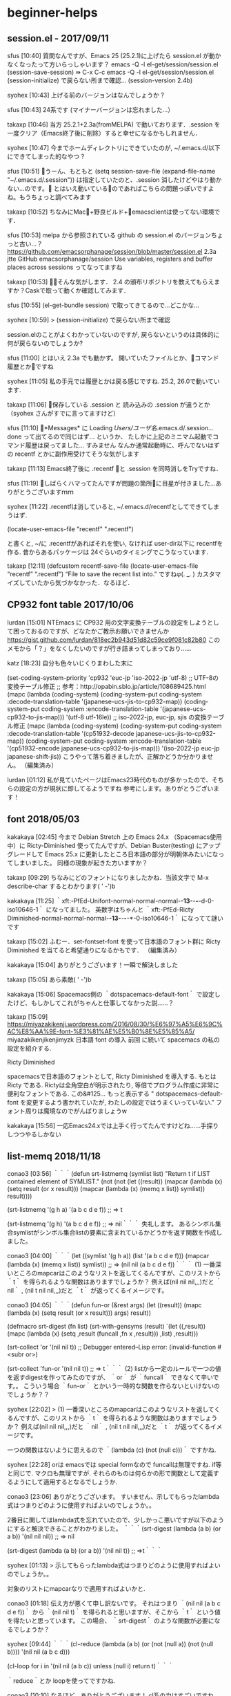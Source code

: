 * beginner-helps
** session.el - 2017/09/11
sfus [10:40]
質問なんですが、Emacs 25 (25.2.1)に上げたら session.el が動かなくなったって方いらっしゃいます？
emacs -Q -l el-get/session/session.el
(session-save-session) ⇛ C-x C-c
emacs -Q -l el-get/session/session.el
(session-initialize) で戻らない所まで確認…  (session-version 2.4b)

syohex [10:43]
上げる前のバージョンはなんでしょうか ?

sfus [10:43]
24系です (マイナーバージョンは忘れました…）

takaxp [10:46]
当方 25.2.1+2.3a(fromMELPA) で動いております．.session を一度クリア（Emacs終了後に削除）すると幸せになるかもしれません．

syohex [10:47]
今までホームディレクトリにできていたのが, ~/.emacs.d/以下にできてしまった的なやつ ?

sfus [10:51]
うーん、もともと
 (setq session-save-file (expand-file-name "~/.emacs.d/.session"))
は指定していたのと、.session 消したけどやはり動かない…のです。
とはいえ動いているのであればこちらの問題っぽいですよね。もうちょっと調べてみます

takaxp [10:52]
ちなみにMac+野良ビルド+emacsclientは使ってない環境です．

sfus [10:53]
melpa から参照されている github の session.el のバージョンちょっと古い…？
https://github.com/emacsorphanage/session/blob/master/session.el
2.3a jtte
GitHub
emacsorphanage/session
Use variables, registers and buffer places across sessions
ってなってますね

takaxp [10:53]
そんな気がします．
2.4 の頒布リポジトリを教えてもらえますか？Caskで取って動くか確認してみます．

sfus [10:55]
(el-get-bundle session) で取ってきてるので…どこかな…

syohex [10:59]
> (session-initialize) で戻らない所まで確認

session.elのことがよくわかっていないのですが, 戻らないというのは具体的に何が戻らないのでしょうか?

sfus [11:00]
とはいえ 2.3a でも動かず。
開いていたファイルとか、コマンド履歴とかですね

syohex [11:05]
私の手元では履歴とかは戻る感じですね. 25.2, 26.0で動いています.

takaxp [11:06]
保存している .session と 読み込みの .session が違うとか（syohex さんがすでに言ってますけど）

sfus [11:10]
*Messages* に
Loading /Users/ユーザ名/.emacs.d/.session...done
って出てるので同じはず… というか、
たしかに上記のミニマム起動でコマンド履歴は戻ってました… すみません
なんか通常起動時に、呼んでないはずの recentf とかに副作用受けてそうな気がします

takaxp [11:13]
Emacs終了後に .recentf と .session を同時消しをTryですね．

sfus [11:19]
しばらくハマってたんですが問題の箇所に目星が付きました…ありがとうございますｍｍ

syohex [11:22]
.recentfは消していると, ~/.emacs.d/recentfとしてできてしまうはず.

(locate-user-emacs-file "recentf" ".recentf")

と書くと, ~/に .recentfがあればそれを使い, なければ user-dir以下に recentfを作る. 昔からあるパッケージは 24ぐらいのタイミングでこうなっています.

takaxp [12:11]
(defcustom recentf-save-file (locate-user-emacs-file “recentf” “.recentf”)
 “File to save the recent list into.”
ですねφ(. _. ) カスタマイズしていたから気づかなかった．なるほど．

** CP932 font table 2017/10/06
lurdan [15:01]
NTEmacs に CP932 用の文字変換テーブルの設定をしようとして困っておるのですが、どなたかご教示お願いできませんか
https://gist.github.com/lurdan/818ec2b943d51d82c59ce9f081c82b80
このメモから「？」をなくしたいのですが行き詰まってしまっており……

katz [18:23]
自分も色々いじくりまわした末に

(set-coding-system-priority 'cp932 'euc-jp 'iso-2022-jp 'utf-8)
;; UTF-8の変換テーブル修正
;; 参考：http://opabin.sblo.jp/article/108689425.html
(mapc
(lambda (coding-system)
  (coding-system-put coding-system :decode-translation-table
                     '(japanese-ucs-jis-to-cp932-map))
  (coding-system-put coding-system :encode-translation-table
                     '(japanese-ucs-cp932-to-jis-map)))
'(utf-8 utf-16le))
;; iso-2022-jp, euc-jp, sjis の変換テーブル修正
(mapc
(lambda (coding-system)
  (coding-system-put coding-system :decode-translation-table
                     '(cp51932-decode japanese-ucs-jis-to-cp932-map))
  (coding-system-put coding-system :encode-translation-table
                     '(cp51932-encode japanese-ucs-cp932-to-jis-map)))
'(iso-2022-jp euc-jp japanese-shift-jis))
こうやって落ち着きましたが、正解かどうか分かりません。 （編集済み） 


lurdan [01:12]
私が見ていたページはEmacs23時代のものが多かったので、そちらの設定の方が現状に即してるようですね
参考にします。ありがとうございます！

** font 2018/05/03
kakakaya [02:45]
今まで Debian Stretch 上の Emacs 24.x （Spacemacs使用中）に Ricty-Diminished 使ってたんですが、Debian Buster(testing) にアップグレードして Emacs 25.x に更新したところ日本語の部分が明朝体みたいになってしまいました。
同様の現象が起きた方いますか？

takaxp [09:29]
ちなみにどのフォントになりましたかね．当該文字で M-x describe-char するとわかります( ' -')b

kakakaya [11:25]
｀xft:-PfEd-Unifont-normal-normal-normal-*-13-*-*-*-d-0-iso10646-1｀ になってました。
英数字はちゃんと ｀xft:-PfEd-Ricty Diminished-normal-normal-normal-*-13-*-*-*-*-0-iso10646-1｀ になってて謎いです

takaxp [15:02]
ふむー．set-fontset-font を使って日本語のフォント群に Ricty Diminished を当てると希望通りになるかもです． （編集済み） 

kakakaya [15:04]
ありがとうございます！一瞬で解決しました

takaxp [15:05]
あら素敵( ' -')b

kakakaya [15:06]
Spacemacs側の ｀dotspacemacs-default-font｀ で設定したけど、もしかしてこれがちゃんと仕事してなかった説……？

takaxp [15:09]
https://miyazakikenji.wordpress.com/2016/08/30/%E6%97%A5%E6%9C%AC%E8%AA%9E-font-%E3%81%AE%E5%B0%8E%E5%85%A5/
miyazakikenjikenjimyzk
日本語 font の導入
前回 に続いて spacemacs の私の設定を紹介する.

Ricty Diminished

spacemacsで日本語のフォントとして, Ricty Diminished を導入する. もとは Ricty である. Rictyは全角空白が明示されたり, 等倍でプログラム作成に非常に便利なフォントである. この&#125… もっと表示する
" dotspacemacs-default-font を変更するよう書かれていたが, わたしの設定ではうまくいっていない.”
フォント周りは魔境なのでがんばりましょうw

kakakaya [15:56]
一応Emacs24.xでは上手く行ってたんですけどね……手探りしつつやるしかない

** list-memq 2018/11/18
conao3 [03:56]
｀｀｀(defun srt-listmemq (symlist list)
  "Return t if LIST contained element of SYMLIST."
  (not
   (not
    (let ((result))
      (mapcar (lambda (x) (setq result (or x result)))
          (mapcar (lambda (x) (memq x list)) symlist))
      result))))

(srt-listmemq '(g h a) '(a b c d e f))
;; => t

(srt-listmemq '(g h) '(a b c d e f))
;; => nil｀｀｀
失礼します。
あるシンボル集合symlistがシンボル集合listの要素に含まれているかどうかを返す関数を作成しました。

conao3 [04:00]
｀｀｀(let ((symlist '(g h a))
      (list '(a b c d e f)))
  (mapcar (lambda (x) (memq x list)) symlist))
;; => (nil nil (a b c d e f))｀｀｀
(1) 一番深いところのmapcarはこのようなリストを返してくるんですが、このリストから ｀t｀ を得られるような関数はありますでしょうか？
例えば(nil nil nil,,,)だと ｀nil｀ , (nil t nil nil,,,)だと ｀t｀ が返ってくるイメージです。

conao3 [04:05]
｀｀｀(defun fun-or (&rest args)
  (let ((result))
    (mapc (lambda (x) (setq result (or x result))) args)
    result))

(defmacro srt-digest (fn list)
  (srt-with-gensyms (result)
    `(let ((,result))
       (mapc (lambda (x) (setq ,result (funcall ,fn x ,result))) ,list)
       ,result)))

(srt-collect 'or '(nil nil t))
;; Debugger entered--Lisp error: (invalid-function #<subr or>)

(srt-collect 'fun-or '(nil nil t))
;; => t｀｀｀
(2) listから一定のルールで一つの値を返すdigestを作ってみたのですが、 ｀or｀ が ｀funcall｀ できなくて辛いです。。
こういう場合 ｀fun-or｀ とかいう一時的な関数を作らないといけないのでしょうか？？

syohex [22:02]
> (1) 一番深いところのmapcarはこのようなリストを返してくるんですが、このリストから ｀t｀ を得られるような関数はありますでしょうか？
例えば(nil nil nil,,,)だと ｀nil｀ , (nil t nil nil,,,)だと ｀t｀ が返ってくるイメージです。

一つの関数はないように思えるので ｀(lambda (c) (not (null c)))｀ ですかね.

syohex [22:28]
orは  emacsでは special formなので funcallは無理ですね. if等と同じで. マクロも無理ですが.  それらのものは何らかの形で関数として定義するようにして適用するとなるでしょうか.

conao3 [23:06]
ありがとうございます。
すいません、示してもらったlambda式はつまりどのように使用すればよいのでしょうか。。

2番目に関してはlambda式を忘れていたので、少しかっこ悪いですが以下のようにすると解決できることがわかりました。
｀｀｀(srt-digest (lambda (a b) (or a b)) '(nil nil nil))
;; => nil

(srt-digest (lambda (a b) (or a b)) '(nil nil t))
;; =>t｀｀｀

syohex [01:13]
> 示してもらったlambda式はつまりどのように使用すればよいのでしょうか。。

対象のリストにmapcarなりで適用すればよいかと.

conao3 [01:18]
伝え方が悪くて申し訳ないです。
それはつまり ｀(nil nil (a b c d e f))｀ から ｀(nil nil t)｀ を得られると思いますが、そこから ｀t｀ という値を得たいと思っています。
この場合、 ｀srt-digest｀ のような関数が必要になるでしょうか？

syohex [09:44]
｀｀｀(cl-reduce (lambda (a b) (or (not (null a)) (not (null b)))) '(nil nil (a b c d)))

(cl-loop for i in '(nil nil (a b c))
     unless (null i)
     return t)｀｀｀

｀reduce｀とか loopを使ってですかね.

conao3 [10:10]
なるほど。ありがとうございます！
cl系の力はすごいですね。。

conao3 [17:51]
別の調べごとをしていたのですが、 ｀defun｀ のソースに面白いコードがありました。
｀defun｀ のソースにおいて、 ｀arglist｀ の検証を
｀｀｀(if (null
       (and (listp arglist)
            (null (delq t (mapcar #'symbolp arglist)))))
      (error "Malformed arglist: %s" arglist))｀｀｀
で行っており、 ｀delq｀ は第2引数のリストから第1引数の要素を消す関数のようです。（elispでは ｀nil｀ 以外が ｀t｀ なので ｀nil｀ を消して全部消えるか確かめたほうが良いと思いますが。。）
つまり今回の件にも応用でき、
｀｀｀(delq nil '(nil nil (a b) nil (a)))
;; => ((a b) (a))

(not (not (delq nil '(nil nil (a b) nil (a)))))
;; => t

(not (not (delq nil '(nil nil nil nil nil))))
;; => nil｀｀｀
と出来ました。関数を使っているので途中で処理を終えるなど、賢い判定はできませんが。。

** lamda-let 2018/11/22
conao3 [03:01]
無題 
(defvar srt-test-cases nil)
​
(defmacro srt-deftest (name keys)
 (declare (indent 1))
 `(add-to-list 'srt-test-cases '(,name ,keys) t))
​
(defun srt-run-tests ()
 (dolist (test srt-test-cases)
  (let ((name (car test))
	 (keys (cadr test)))
   (srt-test keys))))
​
(defun srt-test (keys)
 (let ((fn (lambda (keys)
	   (when keys
		(princ (format "%s, " (car keys)))
		(funcall fn (cdr keys))))))
  (funcall fn keys)
  (princ "\n")))
​
;;;;;;;;;;;;;;;;;;;;;;;;;;;;;;;;;;;;;;;;;;;;;;;;;;
​
emacs-version
"25.3.1"
​
(srt-deftest simple:equal
 (:equal '(a b c) '(a b c)))
​
(srt-run-tests)
:equal, _
nil
Debugger entered--Lisp error: (void-variable fn)
​
;;;;;;;;;;;;;;;;;;;;;;;;;;;;;;;;;;;;;;;;;;;;;;;;;;
emacs-version
"22.1.1"
​
(srt-run-tests)
:equal, (quote (a b c)), (quote (a b c)),
nil
折りたたむ 

conao3 [03:08]
letでlambdaを束縛して再帰的に実行したいのですが、Emacs-22, Emacs-23でのみ実行が可能で、それより新しいEmacsでは実行できません。。
このテクニックはOnLispのalambdaをlabelsからletに変えて手書きしたものなのですが、Emacs-24からは実行できないのでしょうか。
http://www.asahi-net.or.jp/~kc7k-nd/onlispjhtml/anaphoricMacros.html
https://travis-ci.org/conao3/srt.el/builds/458064398
asahi-net.or.jp
On Lisp --- アナフォリックマクロ
Paul Graham氏の著書On Lispの邦訳を無償で公開しています．Common Lispのマクロに関する貴重な情報がいっぱいです．

syohex [03:23]
｀labels｀(｀cl-labels｀)を使うのではだめなのでしょうか ? 古いバージョンでいけるのは lexical-scopeでなく dynamic scopeだからです.

conao3 [03:35]
なるほど。そういう違いがあるんですね。
実際、alamdaをcl-labelsを使って展開したらただのletになったので、上の書き方で行けるものと思っていました。
｀｀｀(defmacro alambda (parms &rest body)
  `(cl-labels ((self ,parms ,@body))
     #'self))
alambda

alambda

(pp (macroexpand '(alambda (x) (if (= x 0) 1 (* x (self (1- x)))))))
(let
    (--cl-self--)
  (setq --cl-self--
    #'(lambda
        (x)
        (if
        (= x 0)
        1
          (* x
         (funcall --cl-self--
              (1- x))))))
  --cl-self--)｀｀｀

conao3 [03:42]
無題 
(eval-when-compile
 (require 'cl))
​
(unless (fboundp 'cl-labels)
 (defalias 'cl-labels 'labels))
このコードだと、すべてのEmacsでエラーが出ます。。

syohex [11:28]
lexical-bindingの実装のために ｀--cl-%s--｀なシンボル名になるから, 外部からはその名前を使って参照することはできないようです.

conao3 [12:37]
なるほど。。 ｀self｀ もとい ｀--cl-%s--｀ はalmabdaの中で使ってるのでletの中で参照しているように見えますが。。
もう一度考えてみます。

syohex [12:44]
bodyの中に出てくる方ですね

｀｀｀(let
    (--cl-self--)
  (setq --cl-self--
    #'(lambda
        (keys)
        (if keys
        (progn
          (princ
           (format "%s, "
               (car keys)))
          (funcall self
               (cdr keys))))))
  --cl-self--)｀｀｀

関数は ｀--cl-self--｀だけど, bodyのは ｀self｀のまま展開されるので.

conao3 [16:49]
確かにそう展開されました。ただフィボナッチの方は ｀self｀ が ｀--cl-self--｀ に展開されているのに、僕のリストを書き下す関数は展開されていないのが不思議になってしまいました。。
また内部の ｀self｀ を ｀--cl-self--｀ に変えてもvoid-variableエラーが発生しました。。
｀｀｀(funcall
 (let
     (--cl-self--)
   (setq --cl-self--
     #'(lambda (keys)
         (if keys
         (progn
           (princ (format "%s, " (car keys)))
           (funcall --cl-self-- (cdr keys))))))
   --cl-self--)
 '(a b c))
;; a, _
;; => Debugger entered--Lisp error: (void-variable --cl-self--)｀｀｀

** 標準出力と標準エラー出力を振り分ける 2018/11/26
conao3 [12:49]
cort.el(srt.elの重複パッケージを見つけたので改名しました)で ｀princ｀ ｀error｀ によって ｀--batch｀ 出力の標準出力と標準エラー出力を振り分けているのですが、テストが多くなってきた(30個)のと、全バージョン(5種)でチェックするようにしたので出力が多すぎるようになってきました。
テスト関数に ｀princ｀ と ｀error｀ が散らばっているのでテスト関数を ｀with-temp-buffer｀ などで囲んで出力場所を変えようと思ったのですが、変わらず標準出力、エラーに出てしまいます。
バッチ環境ではエコーの振り分けはできないのでしょうか？？

conao3 [12:57]
一応調査として https://ayatakesi.github.io/emacs/24.5/Initial-Options.html や変数 ｀standard-output｀ などを見ました。
ayatakesi.github.io
GNU Emacs Manual(Japanese Translation): Initial Options
GNU Emacs Manual(Japanese Translation): Initial Options

** Elispで正規表現 2018/11/26
motchang [16:22]
すみません、 search-forward-regexp や align-regexp の引数に正規表現を入力する場合にメタキャラクタをエスケープしないといけないのはなぜなのかちょっとよくわからないのですが、どのような情報に当たればよいかご存知の方いらっしゃいますか？ （編集済み） 

syohex [16:26]
正規表現として入力しているわけではなくて, 文字列として入力してそれを正規表現として解釈するので, 文字列として解釈する部分のためですかね. JavaScriptでいうと正規表現リテラルを使っているのでなくて全部 new RegExpで書いている的な.

motchang [16:32]
そうか、そうですね。そう思ってしまえば単純な話でした :祈る:

syohex [16:34]
正規表現リテラルを足すという提案は何度か却下されていた気がするので入ることはなさそう... (rx等を使えとかだったかな)

motchang [16:52]
な、なるほど〜...

conao3 [18:37]
蛇足ですが、ちょこっと書いてみました。cortで使われてるコードです。
reで作られる正規表現をすっと書くのは難しいですね。。
無題 
(let ((keyname (prin1-to-string :cort-emacs<)))
 (when (string-match (rx (group “:cort-“)
			 (group (or “emacs” “if”))
			 (? (group (or “<” “<=” “=” “>=” “>”))))
           keyname)
  (let ((c 0) (match))
   (while (setq match (match-string c keyname))
	(princ (format “%d: %s\n” c match))
	(incf c)))))
;; => 0: :cort-emacs<
;;  1: :cort-
;;  2: emacs
;;  3: <
;; nil
​
​
(rx (group “:cort-“)
  (group (or “emacs” “if”))
  (? (group (or “<” “<=” “>=” “=” “>”))))
;; => “\\(:cort-\\)\\(\\(?:emacs\\|if\\)\\)\\(\\(?:[<>]=\\|[<=>]\\)\\)?”
​
(princ (format “%s\n” “\\(:cort-\\)\\(\\(?:emacs\\|if\\)\\)\\(\\(?:[<>]=\\|[<=>]\\)\\)?“))
;; => \(:cort-\)\(\(?:emacs\|if\)\)\(\(?:[<>]=\|[<=>]\)\)?
;; “\\(:cort-\\)\\(\\(?:emacs\\|if\\)\\)\\(\\(?:[<>]=\\|[<=>]\\)\\)?
;; ”
折りたたむ 
pythonみたいにraw文字列を指定できたりとかしたら簡単になるのかもしれませんが、汚くなるので入ることはないでしょうね。。

shun [22:13]
確かに正規表現はrxの方が良いかもしれませんが、それ以外の用途も考えるとraw文字列はあった方が良いと思うんですけどねぇ…

shun [22:28]
ところで、もし仮にraw文字列リテラルを導入するとなった場合、どんな構文が可能なのでしょうか？

syohex [22:55]
Clojureだと正規表現リテラルで ｀#"hoge"｀ってのはありますね. reader macroがあればユーザ側で自由に定義できそうな気もしますが.

shun [01:19]
ありがとうございますm(_ _)m
なるほど。良い感じですね。
reader macroは初めて聞いたのですが、軽くググってみたところすごく便利そうですね。

conao3 [02:30]
elispでリーダーマクロほしいですね。。リーダーマクロが与える自由度はマクロのそれと同等だと思います。
以前、非常にためになったlisping :at nowさんでは、最後にリーダマクロ、マクロ、コンパイラマクロを紹介されているのですが、elispではそのうちマクロのみ使用可能ということでしょうか。 http://riktor.hatenablog.com/entry/2012/08/14/235214
(lisping :at now)
Lispでマクロ - (lisping :at now)
Lispと言ったらマクロです。マクロが無いLispなんて使いたくありません。 というわけで、今回はとうとうLispを知らない人はその真髄を知ることのないマクロのお話です。 大上段に構えて、マクロとは、という説明をすることもできるのですが、そういうことばかりしていると嫌われるので、どんなことができるのか何故マクロでなければならないのか、というのが知らない人にとっては知りたい事だと考えています。 ・マクロを書く前に さて、では説明といく前に、一つだけ確認しておくことがあります。 Lispという言語の持つ特徴、異常な量の括弧、それがどんな意味を持つのか何故あんな見た目でなければならないのかという、誰…
2012年8月14日

** lsp-ruby 2018/12/01
katsyoshi [12:26]
どなたか lsp-ruby 使ってるひといませんか

takaxp [17:23]
私は使ってない… というかをRuby書けない ‘-’;

conao3 [18:09]
lsp-rubyは使ってませんが、lspに興味あります。
lsp-rubyを使う上でなにか問題があるのですか？

takaxp [18:30]
https://github.com/emacs-lsp/lsp-ruby
emacs-lsp/lsp-ruby
Emacs LSP support for Ruby, using the language_server gem
Stars
9
Language
Emacs Lisp
emacs-lsp/lsp-ruby2018年6月12日投稿したメンバー: GitHub

katsyoshi [19:59]
Selection_004.png 

lsp-rubyというより solargraph の問題だと思うんですが => がHTML エスケープされて表示されるのどうしたらいいのか悩んでて

takaxp [20:48]
基本的なところで残念な感じですね．サーバ側の問題なら他のエディタでもきっと同じ結果ですよね

takaxp [21:18]
https://microsoft.github.io/language-server-protocol/implementors/servers/
microsoft.github.io
Language Servers
If you are missing a server please create a pull request in GitHub against this markdown document Language Maintainer Repository ...
Ruby のLSPは 3つあるのねφ(. _. )

yoshitia [21:23]
melpaからパッケージダウンロードできなくなってるorz

conao3 [21:25]
本当ですね。ついさっきはできたのに。。

yoshitia [21:52]
一回 M-x package-list-packages して
接続の設定の確認っぽいのでAlways選択したら解決した

conao3 [22:13]
時間おいたら直りました。
別件ですが、lsp-modeが依存関係をきちんと書いてないみたいで、fとhtがないと怒られますね

yoshitia [22:16]
lsp-modeは未使用なもので
f.elとht.elのことか

conao3 [22:17]
そうですね。
lsp以前見かけて面白いなーと思っていたので、今回いい機会なので設定してみてます

yoshitia [22:20]
根っこがVimmerなんで今年のVimConf行ってきましたが話題に上ってましたね＞lsp
試した感じVimよりNeovimの方がlsp関係のプラグインまともに動くっぽい

conao3 [22:23]
なるほど。
Emacsには強力なそれぞれのメジャーモードとflycheckなどのマイナーモードがあるので腰は重いですが、ここまでエディタが乱立すると抽象化レイヤー挟んで共有しようよという流れは分かります。

yoshitia [22:28]
各エディタでプログラミング言語対応の機能をバラバラに開発ってのはコスト高いですよね
VimConfで話題になってたのはVim本体側でlsp対応やって欲しい、というのがユーザーのリクエストで多かったってことですね

conao3 [22:38]
なるほど。Emacsのそういう場はない？ので本体に入れてもらうとしたらEmacs-devにメール送りまくって認知してもらった後に交渉とかになるのかな？？
個人的にはdash.elとかs.elとかf.elとかは本体に入れてほしい。。

yoshitia [22:40]
Emacsで本体ソースコードへの取り込みのやり方はわからないですね・・・
Vimならvim-jpで本体パッチ通した経験ある人が相談乗ってくれます
VimはBramだけがコミット権利もってるのでBramにパッチ送って問題なければコミットしてもらえる感じ
ものによっては最初にバッチ出して◯年後に取り込んでもらったって話もあるw

conao3 [22:46]
Vimのその話、Vim-jpの方で @takaxp さんが話題出されてるの見ました。
Emacsは @shougo さんが言ってたように本体側の最低限の機能使って高層ビル立てる文化のような。。

yoshitia [22:54]
lispの古い文化にとりあえず後々使いそうなものを作った後は何もせずに放置ってのがあったようなw

conao3 [23:01]
作って放置はちょっとわかりませんが、Lispの表現力が高すぎるがゆえにどんな書き方でもできる側面があると思います。
本体のCやLispの関数はよく考えられて作られてると思うのでできるだけそちらを使おうと、暇を見つけて読むようにしてます

yoshitia [23:08]
時々インストールしたパッケージのelisp見る程度なので本体のCやelispも読んでいかなきゃですね

conao3 [23:10]
そうですね。結構新たな発見があって面白いです。

conao3 [23:17]
最近の発見は
｀｀｀(< 24 emacs-major-version)
;; => t｀｀｀
とするんじゃなくて、 ｀version<｀ などの関数が用意されてるのでそれ使ったほうが良いってことですね。
｀version-to-list｀ のソースを見てもらえれば分かりますが、とても注意深く書かれてます。（脱線）

yoshitia [23:27]
｀｀｀(version< emacs-version "24") :: => nil｀｀｀ 
（編集済み）
こういうふうに変わるのか
"24.3"とかマイナーバージョンにも対応とは・・・

conao3 [23:34]
そうですね。 ｀emacs-version｀ が文字列を返すので、そのフォーマットに従って文字列で渡す必要があります。
Emacsのバージョンを指定するには4つの数字で必要十分なことが分かったり、発見が多かったです。
(それはそうと ｀lsp-ruby｀ が動かない。。そもそも ｀lsp-ruby-enable｀ ってどこで定義されてるんだろうか。。)

yoshitia [23:54]
lsp-modeの関数を呼び出して生成するっぽく見える＞lsp-ruby-enable

conao3 [00:04]
なるほど。
｀｀｀(require 'lsp-mode)
(require 'lsp-ruby)
(add-hook 'ruby-mode-hook #'lsp-ruby-enable)｀｀｀
したんですが、 ｀lsp-ruby-enable｀ ができてないっぽく ｀(void-function lsp-ruby-enable)｀ が起こる。。

yoshitia [00:05]
rubyのlspは起動してますか？
もしくはコマンドラインでlsp起動可能な状態になってるか
rubyだとsolargraphだっけか

conao3 [00:12]
solargraph server
と叩いて ｀Could not find command "server".｀ と怒られますね。 ｀solagraph -v｀ は0.29.1を返してきてます

yoshitia [00:18]
solargraph --help でserverってオプションないとかかな・・・

conao3 [00:20]
それでした。 https://github.com/castwide/solargraph/blob/master/SERVER.md これにたどり着いてやってみてたんですが、最初の注意文を読んでなかった。。
SERVER.md
｀｀｀# Solargraph Server Documentation

**NOTE: The legacy web server is deprecated and no longer available as of gem version 0.21.0. This document is archived for the benefit of extensions and plugins that still use it. Client implementors should use the [language server protocol](LANGUAGE_SERVER.md) instead.**

## Running the Server｀｀｀
 もっと表示する
castwide/solargraph投稿したメンバー: GitHub

yoshitia [00:22]
あとlsp-modeの設定まわりの関数はlsp-ruby.el内のlsp-define-xxxあたりで呼び出してるっぽいですね

conao3 [00:26]
lsp-ruby を ｀eval-buffer｀ したら定義されました。
サーバーも ｀solargraph socket｀ で7658ポート使って上がったようです。
lsp-rubyが起動している ｀ruby-mode｀ でなにか文字を打つたびに下のエラーが出ますね。
なにか初歩的なところをミスってそうなのでとりあえずもう一回最初からやります。。
無題 
Debugger entered--Lisp error: (wrong-number-of-arguments (3 . 3) 2)
  lsp--render-on-hover-content(#<hash-table equal 2/65 0x40f19e41> t)
  #f(compiled-function (input0) #<bytecode 0x40e98525>)(#<hash-table equal 1/65 0x40f19e21>)
  #f(compiled-function (result) #<bytecode 0x40b3d2d9>)(#<hash-table equal 1/65 0x40f19e21>)
  lsp--parser-on-message(#s(lsp--parser :waiting-for-response nil :response-result nil :headers nil :body nil :reading-body nil :body-length nil :body-received nil :leftovers "" :queued-notifications nil :queued-requests nil :workspace #s(lsp--workspace :parser #1 :file-versions #<hash-table equal 1/65 0x40b24c85> :server-capabilities #<hash-table equal 10/65 0x40f06fc5> :registered-server-capabilities (#s(lsp--registered-capability :id "textDocument/formatting" :method "textDocument/formatting" :options #<hash-table equal 1/65 0x40468235>)) :root "/Users/conao/Develop/ruby/test/" :client #s(lsp--client :language-id #f(compiled-function (_) #<bytecode 0x40f3a141>) :send-sync nil :send-async nil :type nil :new-connection #f(compiled-function (filter sentinel) #<bytecode 0x40f3a18d>) :stderr "*lsp-ruby stderr*" :get-root #f(compiled-function () #<bytecode 0x40462b6d>) :ignore-regexps nil :ignore-messages nil :notification-handlers #<hash-table equal 0/65 0x40f3a199> :request-handlers #<hash-table equal 0/65 0x40f3a471> :response-handlers #<hash-table eql 6/65 0x40f3a491> :string-renderers (("ruby" . lsp-ruby--render-string)) :last-id 7 :enable-function lsp-ruby-enable :prefix-function nil :uri-handlers #<hash-table equal 0/65 0x40f3a8c1> :action-handlers #<hash-table equal 0/65 0x40f3acc1> :default-renderer nil :use-native-json nil) :change-timer-disabled nil :proc #<process lsp-ruby> :cmd-proc #<process lsp-ruby> :buffers (#<buffer test.rb>) :highlight-overlays #<hash-table eq 0/65 0x40b25691> :extra-client-capabilities nil :status nil :metadata #<hash-table equal 0/65 0x40f287cd> :watches #<hash-table equal 0/65 0x40b1a851> :workspace-folders nil)) "{\"jsonrpc\":\"2.0\",\"id\":7,\"result\":{\"contents\":{\"kind\":\"markdown\",\"value\":\"[Kernel#p](solargraph:/document?query=Kernel%23p)\\n\\n(*args) =&gt; Object\\n\\nFor each object, directly writes _obj_.+inspect+ followed by a  \\nnewline to the program’s standard output.\\n\\n```\\nS = Struct.new(:name, :state)\\ns = S['dave', 'TX']\\np s\\n```\\n\\n_produces:_\\n\\n```\\n#<S name=\\\"dave\\\", state=\\\"TX\\\">\\n```\\n\"}}}")
  #f(compiled-function (proc output) #<bytecode 0x40b1a871>)(#<process lsp-ruby> "Content-Length: 395\015\n\015\n{\"jsonrpc\":\"2.0\",\"id\":7,\"result\":{\"contents\":{\"kind\":\"markdown\",\"value\":\"[Kernel#p](solargraph:/document?query=Kernel%23p)\\n\\n(*args) =&gt; Object\\n\\nFor each object, directly writes _obj_.+inspect+ followed by a  \\nnewline to the program\342\200\231s standard output.\\n\\n```\\nS = Struct.new(:name, :state)\\ns = S['dave', 'TX']\\np s\\n```\\n\\n_produces:_\\n\\n```\\n#<S name=\\\"dave\\\", state=\\\"TX\\\">\\n```\\n\"}}}")

yoshitia [00:32]
oh.. こちらでも動くように頑張ってみますorz

yoshitia [01:47]
んー、、、solargraph側とlsp-mode側のどっちかが相手側に渡す引数の数間違えてる以上のことはわからんですねorz

yoshitia [03:08]
lsp-mode, lsp-ui, lsp-ruby, company, company-lsp
このあたりのパッケージをインストールして設定したら動きました。

katsyoshi [10:16]
lsp-rubyは基本的にstdioで動かします。が、TCPモードでもうごきます。
tcpで動かす場合は  ｀solargraph socket｀ で動き始めます

conao3 [11:43]
無題 
(use-package company)
(use-package lsp-mode
 :config
 (use-package company-lsp
  :config
これで動きました。 @yoshitia さん、ありがとうございます。
そしてエスケープされる件も再現しました。後で調べてみます。

** 初心者ガイド 2018/12/04
takaxp [21:16]
2012年の post ですけども http://www.jesshamrick.com/2012/09/10/absolute-beginners-guide-to-emacs/
jesshamrick.com
Absolute Beginner's Guide to Emacs - Jessica Hamrick
I’ve been using Emacs () as my primary text editor for several years now. It takes some getting used to – the keyboard shortcuts are …
｀C-h C-h｀ いきなり知らないコマンドだった

peccu [21:52]
emacs -qのときに文字を消そうとして良く呼び出してしまいます

grugrut [09:19]
｀man man｀ 的な （編集済み） 

** warn 2018/12/05
conao3 [13:56]
ターミナルから ｀--batch｀ で起動したとき、 ｀warn｀ を使えば標準エラー出力に出力できたのですが、Warning (emacs): などの接頭辞をつけたくありません。
｀warn｀ のソースを読んで見てるのですが、Warningsバッファに書き込んでいて、なぜこれで標準エラー出力されるのかわかならない状況です。。

syohex [20:28]
表示に ｀message｀が使われていて, messageのドキュメントを見ると

｀｀｀In batch mode, the message is printed to the standard error stream, followed by a newline.｀｀｀

とあります.

conao3 [22:53]
なるほど。Warningsバッファへの書き込みじゃなくて、次のブロックの ｀message｀ で表示されていたのですね。ありがとうございます。

** bound-and-true-p 2018/12/11
conao3 [19:49]
use-packageのソースを読んでるのですが、よくわからないところがあったので質問させてください。
                ｀｀｀(when (assoc package (bound-and-true-p
                                      package-pinned-packages))
                  (package-read-all-archive-contents))｀｀｀
という部分があるのですが、 ｀package｀ は ｀nil｀ か ｀'helm｀ などの値になっていて、 ｀bound-and-true-p｀ はboolを返すので、このwhen節はどうやっても実行されない気がします。 ｀(assoc nil nil)｀ も ｀nil｀ を返すことを確認しました。
2箇所もあるのでなにか見落としている意味があるのか。。？と思っています。
https://github.com/jwiegley/use-package/blob/master/use-package-ensure.el#L168-L169
use-package-ensure.el:168-169
                ｀｀｀(when (assoc package (bound-and-true-p
                                      package-pinned-packages))｀｀｀
jwiegley/use-package投稿したメンバー: GitHub
無題 
;; use-package の展開例
(defmacro p (form)
 "Output expand given FORM."
 `(progn
   (pp (macroexpand-1 ',form))
   nil))
p
​
(setq use-package-expand-minimally t)
t
​
(p (use-package helm :pin melpa-stable :ensure t))
(progn
 (use-package-pin-package 'helm "melpa-stable")
 (use-package-ensure-elpa 'helm '(t) 'nil)
 (require 'helm nil nil))
nil
​
(p (use-package helm :ensure t))
(progn
 (use-package-ensure-elpa 'helm '(t) 'nil)
 (require 'helm nil nil))
nil
折りたたむ 

syohex [20:15]
｀bound-and-true-p｀は bool(t or nil)ではなく, boundされている変数であればそれ自身を返します.

｀｀｀(defvar hoge '(1 2 3))
(bound-and-true-p hoge)
; => (1 2 3)
(bound-and-true-p hige)
; => nil｀｀｀

ドキュメントにも下記の通りあります. 関数名的に若干ややこしいですが.

> Return the value of symbol VAR if it is bound, else nil.

conao3 [20:19]
なるほど！ありがとうございます。Edebugでtではなくnilが返ってきてるのを注意深く見ておくべきでしたね。
思い込みで早とちりしてしまいました。。

** byte-compile on Emacs-22 2018/12/12
conao3 [15:32]
またレガシーEmacsの話をして申し訳ないです。
Emacs-22には ｀declare-function｀ がないようなのですが、Emacs-22の時代にはバイトコンパイラに「他のファイルで定義されている」と伝える方法はなかったのでしょうか。
Emacs-22のソースを見たのですが、 ｀declare-function｀ が使っている ｀(advertised-calling-convention｀ がそもそも定義されていないようです。
実際ワーニングは無視すればいいだけの話なのですが、 Emacs-22だけ ｀Symbol's value as variable is void: package-install｀ で実行時に落ちてしまうんですよね。。
バイトコンパイルした ｀.elc｀ を削除して ｀.el｀ を読み込むようにすると正常に実行できるのが謎です。。

conao3 [16:52]
問題になっていそうなところを抜き出したところ、このファイルでも再現しました。
｀(package-install)｀ は実行されてないはずなんですけど。。
無題 
;; Emacs-22においてdeclare-function絡みの実行エラー
;; バイトコンパイルするときだけ表面化する？？
​
;; $ /usr/bin/emacs -Q --batch -L ./ -f batch-byte-compile emacs-22-bc1.el
;; In toplevel form:
;; emacs-22-bc1.el:9:19:Warning: reference to free variable `package-install'
;; 
;; In end of data:
;; emacs-22-bc1.el:20:1:Warning: the following functions are not known to be
;;   defined: declare-function, package-install
;; Wrote /Users/conao/Develop/git/playground/elisp/emacs-22-bc1.elc
;; 
;; $ /usr/bin/emacs -Q --batch -L ./ -l emacs-22-bc1.elc -f test
;; Symbol's value as variable is void: package-install
;; 
;; $ /usr/bin/emacs -Q --batch -L ./ -l emacs-22-bc1.el -f test
;; test ok.
​
(unless (fboundp 'declare-function)
 (defmacro declare-function (_fn _file &rest _args)
  "Tell the byte-compiler that function FN is defined, in FILE."
  nil))
​
(declare-function package-install "package")
​
(defvar leaf-backend/:ensure nil)
​
(defun leaf-handler/:ensure (name)
 (if leaf-backend/:ensure
   (package-install name)))
​
(defun test ()
 (leaf-handler/:ensure 'foo)
 (princ "test ok."))
折りたたむ 

ayatakesi [17:50]
マニュアルとか読んだだけですが...
1. declare-functionはEmacs-23で導入。目的は正にwarning抑制
http://git.savannah.gnu.org/cgit/emacs.git/tree/etc/NEWS.23#n2030

2. el/elcどちらでも、warning有無を別とするならどちらでも実行は可能な筈(拙訳より。Emacs23マニュアルでも同様の記述でした)
https://ayatakesi.github.io/emacs/24.5/elisp_html/Declaring-Functions.html#Declaring-Functions

するとel/elcでloadの処理が異なる、ということで、調べるとelではeagerマクロ展開なるものが行われるらしい
https://ayatakesi.github.io/emacs/24.5/elisp_html/How-Programs-Do-Loading.html#How-Programs-Do-Loading

で、そっからリンク先にある情報によると、マクロはel/elcでちょっと異なるみたいです
https://ayatakesi.github.io/emacs/24.5/elisp_html/Compiling-Macros.html#Compiling-Macros

関係あるかしら？
ayatakesi.github.io
Declaring Functions (GNU Emacs Lisp Reference Manual)
Declaring Functions (GNU Emacs Lisp Reference Manual)
ayatakesi.github.io
How Programs Do Loading (GNU Emacs Lisp Reference Manual)
How Programs Do Loading (GNU Emacs Lisp Reference Manual)
ayatakesi.github.io
Compiling Macros (GNU Emacs Lisp Reference Manual)
Compiling Macros (GNU Emacs Lisp Reference Manual)

conao3 [18:05]
情報ありがとうございます！Emacs-23.4以上だと ｀.elc｀ でも動くので、Emacs-22のバイトコンパイラのバグかな。。と思っています。
また時間がある時に ｀.elc｀ の中身を読んでみたいと思います（アドベントカレンダーの締切が。。笑）

buzztaiki [20:35]
昔は bytecompile 時の warning 除けには eval-after-load と autoload を使ってたような気がします。
https://github.com/wanderlust/wanderlust/blob/d1df17c48972e006a7f74f7145461365576e2201/wl/wl-demo.el#L73 とか。
wl/wl-demo.el:73
｀｀｀;; Avoid byte compile warnings.｀｀｀
wanderlust/wanderlust投稿したメンバー: GitHub

conao3 [20:39]
情報ありがとうございます！ ｀autoload｀ で上の ｀emacs-22-bc1.el｀ を書き換えてみます！

takaxp [20:43]
｀autoload｀ 魔除けは未だに使ってますわ…

conao3 [20:48]
emacs-22-bc1-autoload.el 
;; Emacs-22においてdeclare-function絡みの実行エラー
;; => autoloadを使うことにより解決！！
​
;; $ /usr/bin/emacs -Q --batch -L ./ -f batch-byte-compile emacs-22-bc1-autoload.el
;; In end of data:
;; emacs-22-bc1-autoload.el:32:1:Warning: the function `package-install' is not
;;   known to be defined.
;; Wrote /Users/conao/Develop/git/playground/elisp/emacs-22-bc1-autoload.elc
;; 
;; $ /usr/bin/emacs -Q --batch -L ./ -l emacs-22-bc1-autoload.elc -f test
;; test ok.
;; $ /usr/bin/emacs -Q --batch -L ./ -l emacs-22-bc1-autoload.el -f test
;; test ok.
;;
;; $ rm emacs-22-bc1-autoload.elc
;; $ emacs-26.1 -Q --batch -L ./ -f batch-byte-compile emacs-22-bc1-autoload.el
;; $ emacs-26.1 -Q --batch -L ./ -l emacs-22-bc1-autoload.elc -f test
;; test ok.
;; $ emacs-26.1 -Q --batch -L ./ -l emacs-22-bc1-autoload.el -f test
;; test ok.
​
(eval-when-compile
 (autoload 'pacakge-install "package"))
​
(defvar leaf-backend/:ensure nil)
​
(defun leaf-handler/:ensure (name)
 (if leaf-backend/:ensure
   (package-install name)))
​
(defun test ()
 (leaf-handler/:ensure 'foo)
 (princ "test ok."))
折りたたむ 
解決しました！（ワーニングは何故か出てますが。。）
ありがとうございます！！

** ヘッダー部を取り除く 2018/12/20
conao3 [21:03]
GitHubにS式のオブジェクトを文字列であらかじめ出力しておいたファイルを置いておいて、それを変数にセットしたいと思っています。
ファイルの内容をダウンロードするのは出来たのですが、ヘッダー部を取り除く簡単な方法があれば教えていただけばと。。
内容は以下のようになっています。
無題 
(with-current-buffer
  (url-retrieve-synchronously
   "https://raw.githubusercontent.com/conao3/feather-recipes/master/recipe-lite.el"
   'silent 'inhibit-cookies)
 (buffer-string))
"HTTP/1.1 200 OK
Content-Security-Policy: default-src 'none'; style-src 'unsafe-inline'; sandbox
Strict-Transport-Security: max-age=31536000
X-Content-Type-Options: nosniff
X-Frame-Options: deny
X-XSS-Protection: 1; mode=block
ETag: \"7e865b87411ed18358fc6d6e55fb81e8e483febc\"
Content-Type: text/plain; charset=utf-8
Cache-Control: max-age=300
X-Geo-Block-List:
X-GitHub-Request-Id: E4CE:32A8:2537F59:2718ECF:5C1B83AA
Content-Encoding: gzip
Content-Length: 385
Accept-Ranges: bytes
Date: Thu, 20 Dec 2018 12:02:17 GMT
Via: 1.1 varnish
Connection: keep-alive
X-Served-By: cache-tyo19931-TYO
X-Cache: HIT
X-Cache-Hits: 3
X-Timer: S1545307337.373470,VS0,VE0
Vary: Authorization,Accept-Encoding
Access-Control-Allow-Origin: *
X-Fastly-Request-ID: d79758f60b64330885f034719d3c0913a4580f33
Expires: Thu, 20 Dec 2018 12:07:17 GMT
Source-Age: 286
(:0blayout
  (:props
  (:url \"https://github.com/etu/0blayout\"
   :maintainer \"Elis \\\"etu\\\" Axelsson\"
   :authors (\"Elis \\\"etu\\\" Axelsson\")
   :keywords (\"convenience\" \"window-management\")
   :commit \"873732ddb99a3ec18845a37467ee06bce4e61d87\")
  :type \"single\"
  :desc \"Layout grouping with ease\"
  :deps nil
  :ver (20161008 607))
 :0xc
 (:props
  (:url \"http://github.com/AdamNiederer/0xc\"
  :commit \"12c2c6118c062a49594965c69e6a17bb46339eb2\")
  :deps (:s (1 11 0)
     :emacs (24 4))
  :ver (20170126 353))
 :2048-game
 (:props
  (:url \"https://bitbucket.org/zck/2048.el\")
  :deps nil
  :ver (20151026 1933)))
"
折りたたむ 

conao3 [21:10]
バッファーなので、いつもの操作のように、
「バッファー最下部へ移動」→「前のS式に移動」→「S式を選択」→「マーク範囲を切り出し」で行けるのですが、これがベストソリューションなの。。？と思っています。。

syohex [22:42]
｀url-http-end-of-headers｀にヘッドの末尾のポイントが設定されるので,

｀｀｀(with-current-buffer
    (url-retrieve-synchronously
     "https://raw.githubusercontent.com/conao3/feather-recipes/master/recipe-lite.el"
     'silent 'inhibit-cookies)
  (goto-char url-http-end-of-headers)
  (buffer-substring-no-properties
   (point) (point-max)))｀｀｀

のようにすればヘッダ部分を取り除けます. 面倒だったら curl 等の外部コマンドを使うのが楽かとおもいます.

conao3 [22:59]
なるほど！ありがとうございます。

kosh [02:54]
｀｀｀(with-temp-buffer
  (url-insert-file-contents "https://httpbin.org/get")
  (buffer-string))｀｀｀
一応こういう方法もあります (silent,inhibit-cookies オプションが利用できないけど..)

conao3 [15:25]
ありがとうございます！

** 2018/12/21
別件なのですが、帯域絞ったインターネットでファイルのダウンロードすると、EMP版のEmacsでは「Contacting host...」で完全に止まるのですが、Pure Emacs!のEmacsだとダウンロード状況を教えてくれます。これはEMP版のみの不具合ですか？
Capture 2018-12-21 15.13.06.png 


takaxp [15:28]
おや不思議

conao3 [15:30]
EMP版で使われてると思われるスクリプトを使って野良ビルドしたEmacs-24, 25, 26があるのですが、すべてハングしてるみたいに止まるんですよね。。

takaxp [15:40]
Region has 4043 lines, 172930 words, and 1423569 characters.
レスポンス処理できてないのかな

syohex [16:24]
表示は url-show-statusが non-nil or nilで表示・非表示が決まりますが, url-httpでは常に無効にしているので手を加えない限りは ｀Reading...｀は出ないように思え, 出ない方が正常かと思われます. 詳しく見ていませんが, 自分で advice-add等しないとダメなのではないかという気がする. （編集済み） 

conao3 [16:28]
あ、Pure Emacs!の方がPureじゃなかった可能性があるんですね。というかEmacs24からデフォルトが変わってるのでしょうか、、
プロンプトが出た方が人間には優しいの思うので、feather.elではそのオプションをオンにして実装したいと思います。
ありがとうございました！

syohex [16:35]
｀｀｀(advice-add 'url-display-percentage :before
        (lambda (fmt perc &rest args)
          (setq-local url-show-status t)))


(with-current-buffer (url-retrieve-synchronously "https://ftp.gnu.org/pub/gnu/emacs/emacs-21.4a.tar.gz"))｀｀｀

こんなことをしないと表示されなかった.

takaxp [16:38]
イカス．割り込みでダウンロード中止はできますっけ

syohex [16:42]
なんとも言えない挙動... できることもあればできないこともある気が. 自分で適切にハンドリングした方が良さそうに思える(詳細を見ていないですが)

takaxp [16:44]
ゾンビにならないように切り離したプロセスを消す部分は実装されているっぽいですね（コードざっと見ただけです

** 2018/12/28
tomoya [13:36]
今回のEmacsのセットアップは、できる限りの設定を customize で行うことに挑戦しています。
とりあえず、Mac だと Cmd+, ですぐに customize に入れるのは便利だけど、検索するのにいちいち2行下に移動しないといけないのが面倒に感じてきました

conao3 [13:44]
｀custom-set-variables｀ で設定されたものはinit.elが汚れるので ｀(setq custom-file (locate-user-emacs-file "custom.el"))｀ によって別ファイルに隔離しているのですが、このファイルがいつ読み込まれるのか理解してません。。

takaxp [13:47]
私はバイトコンパイル時の魔除けとして使っているだけ、と告白します。

tomoya [13:51]
途中から customize を使うと init.el が汚れる印象を受けるけど、真っ新の状態で customize を使えば汚されるという印象はないですね。むしろ、自動生成。

conao3 [13:52]
複数パッケージで customize を使うとどんなinit.elが生成されるんでしょうか。init.el公開されてます？
私のcustom.elにはpackage.elが勝手に書き込む ｀package-selected-packages｀ しかないですね。
いい感じにパッケージでソートされるとかだったら後で見返しても見やすいと思うんですが、、

tomoya [13:55]
init.el 
(defvar user-backup-directory (locate-user-emacs-file "backups")
 "This variable is define backup directory for users")
​
(custom-set-variables
 ;; custom-set-variables was added by Custom.
 ;; If you edit it by hand, you could mess it up, so be careful.
 ;; Your init file should contain only one such instance.
 ;; If there is more than one, they won't work right.
 '(auto-save-file-name-transforms
  `(("\\`/[^/]*:\\([^/]*/\\)*\\([^/]*\\)\\'" ,user-backup-directory t)))
 '(custom-enabled-themes '(spacemacs-dark))
 '(custom-safe-themes
  '("bffa9739ce0752a37d9b1eee78fc00ba159748f50dc328af4be661484848e476" default))
 '(diff-hl-flydiff-mode t)
 '(diff-hl-margin-mode t)
 '(find-file-visit-truename t)
 '(global-auto-revert-mode t)
 '(global-diff-hl-mode t)
 '(global-hl-line-mode t)
 '(global-whitespace-mode t)
 '(helm-split-window-preferred-function 'split-window-sensibly)
 '(indent-tabs-mode nil)
 '(inhibit-startup-screen t)
 '(initial-frame-alist
  '((width . 272)
   (height . 82)
   (top . 0)
   (left . 0)
   (left-fringe . 0)))
 '(menu-bar-mode nil)
 '(package-archives
  '(("melpa" . "https://melpa.org/packages/")
   ("gnu" . "https://elpa.gnu.org/packages/")))
 '(package-selected-packages '(magit helm-descbinds helm diff-hl spacemacs-theme))
 '(recentf-max-saved-items 100000)
 '(recentf-mode t)
 '(scroll-bar-mode nil)
 '(show-paren-mode t)
 '(split-height-threshold nil)
 '(tab-width 4)
 '(tool-bar-mode nil)
 '(whitespace-display-mappings
  '((space-mark 12288
         [9633])
   (newline-mark 10
          [182 10])
   (tab-mark 9
        [187 9]
        [92 9])))
 '(whitespace-space-regexp "\\(　+\\)")
 '(whitespace-style
  '(face trailing tabs spaces lines newline empty indentation big-indent space-after-tab space-before-tab space-mark tab-mark newline-mark)))
(custom-set-faces
 ;; custom-set-faces was added by Custom.
 ;; If you edit it by hand, you could mess it up, so be careful.
 ;; Your init file should contain only one such instance.
 ;; If there is more than one, they won't work right.
 )
​
(defun my-before-save-hooks ()
 "My before save hooks"
 (delete-trailing-whitespace))
​
(add-hook 'before-save-hook 'my-before-save-hooks)
​
;; Key bindings
(define-key global-map (kbd "s-t") 'helm-for-files)
(define-key global-map (kbd "M-g s") 'magit-status)
​
;; Helm
(helm-descbinds-mode)
折りたたむ 
公開してないので、いま一から作ってるものをはりつけておきますね

conao3 [13:56]
なるほど。 ｀custom-set-variables｀ に辞書順で追記される形になるんですね。
きちんとプレフィックスが設定されてればパッケージ順になる。。か。組み込み変数はばらばらになりそうですね
各パッケージはちゃんとグループの親子関係などを記述してるので、それをもとに追記してもらえればinit.el単体でも見返して分かりやすいと思うんですが。。

conao3 [14:06]
実際こういう形をEmacsの開発者は想定してるのだと思います。パッケージの ｀require｀ ｀autoload｀ をpackage.elに丸投げして、設定が必要ならcustomizeで行うというフロー。

takaxp [14:07]
カスタム変数の入力部分だけ切り出して、ブラウザで設定できないものか。

conao3 [14:08]
それ前に話出てましたね。結構気になってます

takaxp [14:10]
Emacsの設計思想を逸脱すると、某所で怒られたw

conao3 [14:11]
実際customizeのUIはCUIの範囲でとても頑張ってると思いますが、新しい進化としてその方向があってもいいと（私は）思います。

** 2018/12/28
conao3 [14:11]
ちなみに前の飲みの時に話に出た、packageのインストール方法ですが、 ｀package-selected-packages｀ の設定が行われた後に ｀(package-install-selected-packages)｀ を呼ぶことで指定したパッケージの一括インストールが出来ます。

おそらく最近入ったもので、Emacs-jpの記事が書かれたときにはなかったものだと思っています。
https://emacs-jp.github.io/packages/package-management/package-el
emacs-jp.github.io
package.el - Emacs JP
パッケージ管理ツール

takaxp [14:21]
内容的にはdependenciesの記載パッケージも入れる、ってことかしら。

conao3 [14:23]
｀package-selected-packages｀ のDOCSTRINGを読む限りそう読めますね
｀｀｀(defcustom package-selected-packages nil
  "Store here packages installed explicitly by user.
This variable is fed automatically by Emacs when installing a new package.
This variable is used by `package-autoremove' to decide
which packages are no longer needed.
You can use it to (re)install packages on other machines
by running `package-install-selected-packages'.

To check if a package is contained in this list here, use
`package--user-selected-p', as it may populate the variable with
a sane initial value."
  :version "25.1"
  :type '(repeat symbol))｀｀｀
（編集済み）
インストールは ｀(package-install)｀ に丸投げしてるので、依存関係も含めて入りますね。
｀(package-install p 'dont-select)｀ で呼んでますが、これは先の変数にパッケージのシンボルを追加しない指定のようです。

takaxp [14:28]
へー。あとで見てみますわ。実は広範囲に使われているのかも。

** 2018/12/28
conao3 [14:30]
話変えてしまいますが、ドット対に対して ｀t｀ になる型チェック関数って存在しますか？

takaxp [14:34]
ありそうな...

conao3 [14:36]
ドット対は ｀listp｀ で ｀t｀ が返るんですが、リストとドット対は ｀cdr｀ を取って要素が返るか、リストが帰ってくるかで決定的に異なるんですよね。。

syohex [14:40]
｀(and (listp v) (atom (cdr v)))｀みたく判定する他なさそう.

conao3 [14:41]
なるほど、ありがとうございます！自分用のユーティリティ集に入れておきます。

tomoya [14:52]
https://emacs.stackexchange.com/questions/10489/predicate-function-for-dotted-pairs
stack exchange も頑張ってる
Emacs Stack Exchange
Predicate function for dotted pairs?
Q: is there a predicate function for dotted pairs? In other words, is there a function that distinguishes between dotted pairs and 2-element proper lists: (some-predicate-p '(a . b)) ...
“dotted pairs predictate” のワードで検索しました

conao3 [14:55]
いつものDrewさん。

takaxp [15:00]
なるほど．名前はやはり ｀dotted-p｀ なのかw

conao3 [15:01]
ドット対、英語では ｀pair｀ っぽいですけど。。この回答者さんは ｀dotted-p｀ にしてますね。

takaxp [15:04]
｀pair-p｀ だといろんな組み合わせを想像しそう．

conao3 [15:05]
あらら。 ｀leaf-pairp｀ として leaf.el に入れてしまいました。

takaxp [15:05]
私の意見はあまり参考にしなくていいですw

conao3 [15:06]
ちなみに ｀leaf-truep｀ もあります。ザ・ユーティリティ関数感
｀｀｀(defsubst leaf-truep (var)
  "Return t if VAR is non-nil."
  (not (not var)))｀｀｀

tomoya [15:11]
｀-p｀ のように ｀-｀ がないのは少し違和感ある

conao3 [15:11]
Capture 2018-12-28 15.11.41.png 

そうですね。でもこれがelispの風習だとして慣れることにしてます
逆に ｀atom｀ や ｀null｀ が命令規則に合ってない関数達ですね。

** 2018/12/28
tomoya [15:15]
そして、真っ新のEmacsをセットアップして思うのは、Emacsで快適に開発できるようになるまでの道はなかなか遠い。まぁ、 自分が開発に求める要望が完成しているというのも大きな理由だけど。
ほぼ素のEmacsで開発している人は逆に尊敬しますね
spacemac みたいな設定済みEmacsをもっと派生させて、Atomacs とか Visual Studio Codemacs とか Sublimeacs とかあればよさそう

takaxp [15:19]
Castlemacs は如何？ （編集済み） 
https://github.com/freetonik/castlemacs
freetonik/castlemacs
Modern, minimalist Emacs for macOS ⌘
Stars
156
Language
Emacs Lisp
freetonik/castlemacs2018年9月20日投稿したメンバー: GitHub
プログラマ向けかは微妙ですがw

conao3 [15:36]
設定済みEmacsはそのままではユーザーに細かなこだわりがあって、その全てには対応するのは不可能なのでSpacemacsが採用している「レイヤー」の考え方は賢いなと思います。
leaf.elも実はその「レイヤー」を定義できるように、init.elに書いただけでは「設定の葉っぱ」をleafのデータベースに入れるだけで、その「設定の葉っぱ」を明示的にオンオフすることで活性化する。。みたいなことを考えていたのですが、速度面と内部の簡潔さを重視して見送ってしまいました。 （編集済み） 

tomoya [15:40]
Castlemacs は知らなかったですけど、けっこう頑張ってますね
もしくは、開発に特化した設定済みEmacsとか

conao3 [15:42]
現状でも「設定の葉っぱを何枚か組み合わせた葉っぱ」は定義できて、それに対して ｀:disabled｀ などを指定できるのでその用途に使えるかもしれません。
設定済みEmacsを提供するための仕組みは提供できるかもしれませんが、設定済みEmacsのメンテナはいろんな背景を持った色んな人のissueが溢れそうでやりたくないですね。。

tomoya [15:57]
面倒なのはやはりパッケージのバージョン管理になりそう

conao3 [15:58]
feather.elはコミットのSHAでもタグでも、指定してインストールできますが、設定済みEmacsのアップストリームが変えた時、使ってる全ユーザーをアップデートさせてよいかと言うと微妙ですね。。

tomoya [15:59]
Emacsのバージョンによっても指定したいパッケージバージョンが変わるかもしれないですからね。

conao3 [16:01]
ということで「設定済み葉っぱ」を多数登録しておいて、いろいろな条件や操作で活性化させたり非活性化させたりできるのは面白いと思っていたのですが、やはり実装したほうが良いのか。。？

tomoya [16:05]
まぁ、でも僕は設定済みを作る予定は当面ないですねw

conao3 [16:07]
同意ですね。毎週のinit.el読書会でいろんなTipsが集まってるので、レポジトリ切って設定の葉っぱ集作るのも面白いかもしれません。

grugrut [16:18]
Meadowだと、設定済みMeadowなんてのがありましたね

takaxp [16:21]
Emacs は他のエディタと違って設定の自由度が高すぎるので，設定済みが市民権を得るのは辛いのかな

conao3 [16:21]
設定済みEmacsがあったところでそれをインストールするかと言われれば、インストールしないとしか。。

tomoya [16:54]
でも設定済みがないと、Emacs初めましての人が開発しようと思ってEmacsを入れると貧弱で辛いだろうと思う気持ちはある。
今回は company を使うようにしてました

yoshitia [17:10]
今年買ったmacbookでconpany使ってますが
軽く設定したら使えるので便利

tomoya [17:22]
ですね! パッケージの数も豊富ですし。
atom で fuzzy match に慣れてしまったので company-flx を入れました。
ちなみにいまは Git管理下のファイルを編集するときに、バッファ自体の背景色を差分でインタラクティブに変更したくて https://github.com/dgutov/diff-hl の diff-hl-flydiff-mode を使えばいけるかなと思って試しているのですが、どうも動作しなくて困ってます。
dgutov/diff-hl
Emacs package for highlighting uncommitted changes
Stars
356
Language
Emacs Lisp
dgutov/diff-hl2012年6月25日投稿したメンバー: GitHub
あ、ちなみに #beginner-helps で発言し続けているのは、Emacsを一から設定しているので、初心に返っているためです。
なお、 ｀diff-hl-mode｀ や ｀diff-hl-margin-mode｀ は正常に動いています （編集済み） 
flydiff-mode の意味を勘違いしているだけかもしれないです

** 2018/12/28
shun [17:30]
ちょっと上の話題ですが https://www.gnu.org/software/emacs/manual/html_node/elisp/Coding-Conventions.html#Coding-Conventions に
> If the purpose of a function is to tell you whether a certain condition is true or false, give the function a name that ends in ‘p’ (which stands for “predicate”). If the name is one word, add just ‘p’; if the name is multiple words, add ‘-p’. Examples are framep and frame-live-p.
とあるので， ｀leaf-pairp｀ ではなく ｀leaf-pair-p｀ が適切のような気がします
(数週間前にここで教えてもらって読んだ)

tomoya [17:32]
1単語かそうでないかか。なるほど。

takaxp [17:32]
｀symbolp｀ OK

shun [17:34]
前から「何故 ｀symbol-p｀ じゃないのか」と不思議に思ってたので，これを読んだときにすごく納得して記憶に残りました．

tomoya [17:34]
やっぱり、diff-hl の fly はバッファ上で変更する、という意味ではなく、保存しなくてもっていう意味かな。

takaxp [17:35]
つまり拡張パッケージ ｀hoge｀ 内で判定関数作るときは，必ず2語以上になるから，例外なく ｀-p｀ になるのね．
｀hoge-a-p｀ or ｀hoge--b-p｀

conao3 [17:39]
｀flamep｀ は (flamep) であって、 ｀flame-live-p｀ は (flame-live)-(p) で、 flame-(livep) だとおかしいという理由だと思います。
そう考えれば ｀leaf-truep｀ は (leaf)-(truep) であって、 (leaf-true)-(p) ではないので、 leaf-truepはありだと思いますが。。
燃えた

takaxp [17:39]
んむw
まぁそれ言い始めたら， ｀ture｀ 不要じゃない？説もある． （編集済み） 

shishi [17:41]
正直なところElispの命名規則良く分からんのでスルーしている

takaxp [17:42]
旨そうにケバブを焼ければそれでOK

conao3 [17:44]
data.cを眺めてたら、確かに。。と思う一方 ｀user-ptrp｀ という関数を見つけてしまった。 ｀ptr｀ は ｀pointer｀ の略

shun [17:46]
確かにそれも一理ありますね…
テキトーに探してみたら ｀json-plist-p｀ という関数がありました
｀user-ptrp｀ は何なんでしょう…

conao3 [17:56]
何なんでしょう。の意味が取れませんが、定義しているところが分からないということであれば、data.cを読んでもらえればと。
｀truep｀ の心はelispで ｀t｀ として評価されるべきものをきちんと ｀t｀ として正規化してくれる関数ですね。
Org Modeのソースを読んでた時に仕入れた知識です。 ｀(not (not｀ や ｀(null (not｀ を書いたほうがタイプ数少ないんじゃないかという点はさておき。笑

shun [18:07]
すみません．「 ｀user-ptrp｀ (が ｀-p｀ でない理由)は何故なんでしょう…よく分かりませんね」という意図でした

takaxp [18:13]
｀(when VAL t)｀ でもOKなのかな

conao3 [18:14]
結果は同じですね。

conao3 [18:24]
最終的なS式のフォーマットを考えると少し違うかもしれません。
一般的なところで言えば、列挙する系のリストに対しては ｀map｀ がきれいに見えますし、 一つの変数にリストが入っている場合は ｀dolist｀ のほうがインデントがきれいですね。
そういえば ｀mapc｀ ≒ ｀dolist｀ だと思いますけど、 ｀mapcar｀ に対応する ｀dolist｀ 系の関数はあるんでしょうか。。

syohex [18:37]
ないというか, そもそも対応が取れるものでもないかと. doなんちゃらは副作用があることが前提なので.

conao3 [18:38]
｀mapc｀ が ｀map｀ 系の例外という感じなんでしょうか
なるほど。

** 2018/12/28
tomoya [23:05]
2日かけてセットアップして、まだTypeScriptで快適に開発できる環境が整いませんね。Emacsの設定はなかなか難しい。
でも楽しい。
久しぶりにパッケージをインストールして設定という流れを繰り返すと、最近のエディタはパッケージを入れた段階で有効になるのに対して、Emacsの場合はほとんど明示的に設定を書いて有効かしないといけないところが大きく違うことに気づきました。 （編集済み） 
たいてい有効化する設定は global-hoge-mode なんですけど、それを知らない人は、わざわざドキュメントや設定を読んで調べないといけないのが学習コスト高な気がしました。

yoshitia [23:13]
確かにvimrcよりinit.elの方が行数多いですね

conao3 [23:23]
その指摘、確かにライトユーザーにとっては辛い点かもしれません。
feather.elではmelpaのレシピをもとにGitHubやGitLabから指定コミットだけをshallow cloneする予定なのですが、ついでに各パッケージの標準設定をダウンロードしてきてもいいかもしれません。その標準設定誰がメンテするの問題はありますが。

yoshitia [23:28]
私もevil-modeとEmacs実践入門でようやくはじめられた感じですね
本当ありがたかったです

yoshitia [23:41]
Vimはデフォルトキーバインドからしてテキストエディタであることを主張してる気がするんですが
Emacsは「お前はEmacsをどういうツールとして使いたいの？」と問われているイメージはあります （編集済み） 

conao3 [00:02]
面白そうだったので leaf.el に ｀:defaults｀ キーワードとして入れました。標準設定を丸腰で信じるのはやばいので、使うのはライトユーザーだけだと思います。
標準設定のみでパッケージの設定が終わるなら、 ｀(leaf foo :ensure t :defaults t)｀ でパッケージの設定ができることになります。
https://github.com/conao3/leaf.el/pull/69
conao3
#69 Feature#68
Implement #68.
conao3/leaf.el12月29日投稿したメンバー: GitHub

takaxp [00:23]
> たいてい有効化する設定は global-hoge-mode なんですけど、それを知らない人は、わざわざドキュメントや設定を読んで調べないといけないのが学習コスト高な気がしました。
｀package.el｀ のドローバックだと思う．一覧から選んでインストール => 設定できずに詰む．
GitHub 等頒布元に来てくれれば，丁寧な README が用意されているのに．

conao3 [00:27]
そうですね。たいていレポジトリのルートにReadmeがあるので、それが見られないと辛いですね。気づいたのはEmacsを使ってから結構してからでした。
あと、Webの記事を見るよりパッケージのヘッダーのところに丁寧な説明を用意してくれてるパッケージが多いことにも気づくのに時間かかりましたね。。

takaxp [00:28]
インストール方法，初期設定と動かし方が大抵は書いてあって，
場合によっては，この関数呼べばおすすめキーバインドまで設定できますよ，とかしてくれている．

buzztaiki [01:01]
find-library を覚えてパッケージのコメントを見るようになると大分変わりますよね。

yoshitia [01:33]
なる。`M-x find-library` でelisp開ける （編集済み） 
Emacsの慣習に従ってるパッケージならelispのファイルのコメントの説明きっちり書いてあるから
それ見ればいいってことか

yoshitia [02:05]
https://ja.stackoverflow.com/questions/24068/elisp-%E3%81%AE%E3%82%B3%E3%83%BC%E3%83%89%E3%83%AA%E3%83%BC%E3%83%87%E3%82%A3%E3%83%B3%E3%82%B0%E3%82%92%E3%81%97%E3%81%A6%E3%81%84%E3%82%8B%E9%9A%9B%E3%81%AB-%E5%85%83%E3%81%AE%E5%A0%B4%E6%89%80%E3%81%B8%E6%88%BB%E3%82%8B%E3%81%AB%E3%81%AF
スタック・オーバーフロー
elisp のコードリーディングをしている際に、元の場所へ戻るには？
elisp のソースコードリーディングをしていると、知りたい関数・変数のうえで <f1> f や <f1> v を実行して、それがどこのソースからきているのかを確認し、かつそのヘルプ画面からソースコードにジャンプするなどを行います。 このジャンプして、対象の関数・変数の挙動を把握したら、もともと読んでいた場所へ戻りたくなりますが、これを簡単に行う方法はありますか。
それと ｀M-.｀ , ｀M-,｀ でジャンプと戻るの使えば・・・便利だな

takaxp [10:42]
> find-library を覚えてパッケージのコメントを見るようになると大分変わりますよね。
｀M-x find-library｀ でソース表示できたんですね！
help で関数を調べて，そこからソースを辿ってました…

conao3 [11:12]
｀find-library｀ 知らなかったです。いつも ｀M-.｀ で定義場所に飛んで、 ｀M-,｀ で帰ってきてました。同じバッファで飛ぶので、参照元と定義場所の両方を見たい時は別途バッファ切り替えが必要ですが。。 （編集済み） 
あ、yoshitiaさんがすでに話されていた。

** 2018/12/29
takaxp [11:38]
Screen Shot 2018-12-29 at 11.35.02.png 

el-get さん，ディスク食べるの巻

conao3 [11:39]
el-getはレポジトリ全部落としてくるんでしたっけ

takaxp [11:40]
git clone します．shallow できるので，それが↑の 404MBの方．
.git でかいパッケージランキングがこちら
Screen Shot 2018-12-29 at 11.37.26.png 

｀python-mode｀ 何してくれんの

conao3 [11:43]
https://emacs-jp.slack.com/archives/C1B5WTJLQ/p1536743283000100
前「random」でその話が出た時は epkg と elpa が重かったことになってますね。
conao3

#random への投稿2018年9月12日メッセージを確認する

takaxp [11:45]
elpa には何入ってます？その中にもパッケージが入ってそう

conao3 [11:49]
elpaはレポジトリで配布するパッケージをすべて持ってるので、その歴史も合わせてその容量になってるんだと思います。 straightもう消したのでわからないですが。。 （編集済み） 

takaxp [11:49]
ほむほむ

takaxp [11:59]
｀python-mode｀ は zip DL だと 559KB
これに限らず，とりあえず動いてくれれば良いパッケージの入手に 150MB と 0.5MB の違いがあるのって…
el-get は zip DL も対応済みだっけかな？

** 2018/12/29
conao3 [12:05]
各ブランチ先端の歴史１つは ｀--depth 1｀ で取ってこれますが、あるコミットや、あるタグで歴史１つを持ってくる方法がわからなくて困っています。
現状、下のURLで紹介されてるコマンドを逐一Emacsから叩いて実現しています。
https://yo.eki.do/notes/git-only-single-commit
葉月夜堂
コミット・タグを指定してその時点でのツリーだけをgit cloneしてくる
タイトルは若干釣りだが……。 超でかいプロジェクトがあって、その ある時点での ソースコードに対して grep とかしたい、というような状況で必要になった。 やってみたところ、 ある時点での っていうところを満たすためには git-clone ...

yoshitia [12:08]
https://qiita.com/pumbaacave/items/bb781802d191d5113427
Qiita
gitで、特定のコミットからファイルを取り出す方法 - Qiita
# 問題 昨日作業したファイル（例えばHEAD^^^にある）が欲しい時、どうしましよう - github, bitbucketなどから copy & paste; バージョン管理できてない気がします、ファイル数が多い時手間がかかりま...
こういうのですかね？
https://qiita.com/kuriya/items/3b72c90eebd79a10b7a4
Qiita
Gitで特定のディレクトリだけcloneする方法 - Qiita
gitで複数のプロジェクトファイルを管理していた場合などに、特定のディレクトリ配下だけcloneしたい場合などあると思います。そんな時に便利なgitの使い方があったので紹介します。 ## git cloneする ``` git cl...
ディレクトリだとこれか
git色々すごすぎてわけわからん

takaxp [12:16]
いろいろある

conao3 [12:19]
すべての歴史をフェッチしてチェックアウトすれば取り出せるのは当たり前なんですが、そもそものフェッチを歴史１個分だけにしたいという要求ですね
straightは全歴史をフェッチしてチェックアウトする設計になってるので、遅すぎて使えない。。

yoshitia [12:22]
1個分、か

yoshitia [13:11]
｀git clone --depth 1｀ みたいなのが特定のコミットだけ指定してできるものはなさげですね
不便
できちゃった場合、それをうっかりcommitできてしまった場合のリカバリー考えると開発する剛の者いるのかな？

takaxp [14:10]
サーバ側でタグ付きのコミットだけzip化して切り離しておくのが親切かも．

zk-phi [14:47]
タグが振られていれば ｀git clone <url> --branch <tag> --depth 1｀ でいけそうな雰囲気があります :両目:
https://git-scm.com/docs/git-clone
>｀--branch｀ can also take tags and detaches the HEAD at that commit in the resulting repository.

conao3 [14:49]
あ、タグも行けるんですね。ブランチだけかと。。
確認できました！ありがとうございます！

conao3 [15:00]
コミット指定はできなさそうなので、ワンパスには出来ませんでしたが簡略化になりました！

zk-phi [15:04]
tag まで行けるなら sha1 でも指定したくなっちゃいますね…w でもよかったです :祈る:

** 2018/12/30
tomoya [16:03]
Atom で Cmd + Alt + → or ← によるタブ移動に慣れてしまったので、こんなの書きました。
switch-code-buffer 
(defvar ignore-buffer-regex “^\\(\*\\|magit.+:\\)“)
​
(defun switch-code-buffer (&optional previous)
 “Switch buffer ignore no code buffers.
if you want to switch to previous buffer, set first argument non-nil.”
 (interactive)
 (let* ((previous (or previous nil))
     (bread-crumb (buffer-name)))
  (message “%s” previous)
  (or (and previous (previous-buffer))
    (next-buffer))
  (while
    (and
     (string-match-p ignore-buffer-regex (buffer-name))
     (not ( equal bread-crumb (buffer-name) )) )
  (or (and previous (previous-buffer))
    (next-buffer)))))
​
(defun next-code-buffer ()
 “Switch next buffer ignore no code buffer.”
 (interactive)
 (switch-code-buffer))
​
(defun previous-code-buffer ()
 “Switch previous buffer ignore no code buffer.”
 (interactive)
 (switch-code-buffer t))
​
;; Key bindings
(define-key global-map (kbd “<M-s-right>“) ’next-code-buffer)
(define-key global-map (kbd “<M-s-left>“) ’previous-code-buffer)
折りたたむ 
久しぶりに Elisp 書いた感ある。

tomoya [16:51]
あと、コードの自動修正が保存と同時にできればとりあえず Emacs で TS の開発ができる環境が整いそう。

conao3 [17:57]
｀previous｀ を ｀(or previous nil)｀ で束縛しているのはオプショナル引数を省略した場合に ｀nil｀  にしたいのでしょうか。省略した場合は ｀nil｀ が自動的にセットされていると思いますが。。省略した場合のデフォルト値を明示的に指定したいのであれば ｀cl-defun｀ が使用できます。
｀｀｀(or (and previous (previous-buffer))
        (next-buffer))｀｀｀
は  ｀(or (when previous (previous-buffer)) (next-buffer))｀ と1行で書いたほうがorリストっぽくて読みやすいのではないかなと思います。
無題 
(defmacro cl-defun (name args &rest body)
 "Define NAME as a function.
Like normal `defun', except ARGLIST allows full Common Lisp conventions,
and BODY is implicitly surrounded by (cl-block NAME ...).
​
The full form of a Common Lisp function argument list is
​
  (VAR...
  [&optional (VAR [INITFORM [SVAR]])...]
  [&rest|&body VAR]
  [&key (([KEYWORD] VAR) [INITFORM [SVAR]])... [&allow-other-keys]]
  [&aux (VAR [INITFORM])...])
​
VAR may be replaced recursively with an argument list for
destructuring, `&whole' is supported within these sublists. If
SVAR, INITFORM, and KEYWORD are all omitted, then `(VAR)' may be
written simply `VAR'. See the Info node `(cl)Argument Lists' for
more details.
​
\(fn NAME ARGLIST [DOCSTRING] BODY...)"
折りたたむ 

conao3 [18:09]
あと ｀let*｀ で同名の変数を（特に ｀let*｀ バインドの中で）使用した場合の名前解決どうなるのかちょっと悩んでしまいました。
｀let｀ だと必ず外の変数を見るのは明らかなので、やはり文脈に依存しない場合は ｀let｀ のほうが余計なことを考えずに済むなと思いました。 （編集済み） 

tomoya [20:28]
添削どうもどうも。
optional はデフォルト値 nil なのね。忘れてた。
or で入り組んできた場合、なんとなく1行目でnon-nil のとき、2行目でnilのとき、みたいな感じで書いてますね。

** 2018/01/01
tomoya [03:13]
新年初の Elisp 書き初めしました

｀｀｀(defun checkout-head-revision ()
  "Checkout HEAD revision on current buffer."
  (interactive)
  (vc-git-checkout (buffer-file-name) "HEAD"))

(define-key global-map (kbd "M-s-z") 'checkout-head-revision)｀｀｀

これで Atom 同様に Cmd + Alt + z でカレントバッファをいつでもHEADに戻せます。

tomoya [03:26]
｀｀｀(defun checkout-head-revision ()
  "Checkout HEAD revision on current buffer."
  (interactive)
  (or (and (buffer-file-name)
           (vc-git-checkout (buffer-file-name) "HEAD")
           (message "File reverted: %s" (buffer-file-name)))
      (message "Can not revert. Because this buffer is not a file.")))｀｀｀

ちょっと仕上げした
やっぱり、こういう感じでささっと拡張できるのがEmacsの良いところですねぇ

tomoya [03:56]
global-auto-revert-mode がうちの markdown-mode で効かない。 （編集済み） 
でも (auto-revert-active-p) は t だ

* elisp
** 2016/05/24
kozo2 [12:04]
elispにPythonのdir()のようなものってあったりするでしょうか

syohex [17:58]
#elisp に参加しました。

syohex [18:00]
ないですね.

kozo2 [18:02]
なるほど。漠然としてて申し訳ないのですがとにかく何かをinspectしたい時にどうするのかなと思い伺いました

syohex [18:04]
表示させてみたり, type-ofで型をみたり程度ですかね.

kozo2 [18:06]
なるほど。「表示」には何を用いられていますか?  vimscriptにおけるechoのようなものってelispで何かわかってなくて
あとdir()にはinspect以外に list objects in the working environment 的な働きもあると思うんですが

syohex [18:07]
ielm(REPL)ですかね. M-: とかも使いますが.

kozo2 [18:07]
こういうものもelispにあったりしないかなとか
ielmで表示させたいものの名前だけ打ってenter、ってことですかね

syohex [18:08]
はい.

kozo2 [18:08]
なるほど。ありがとうございます （編集済み） 

syohex [18:08]
scratch bufferで C-x C-eとか C-jとかでもいいかもしれないですが.

kozo2 [19:09]
type-of 知りませんでした
Untitled 
ELISP> (type-of (shell-command-to-string "ls"))
string
情報あざした

rubikitch [17:45]
lispxmpもよかったらどうぞ。

** 2016/05/30
takaxp [22:02]
ox-qmd をMELPAに加えようと画策しています．とりあえず指摘されそうなところを直したものを作者の方（0x60dfさん）に取り込んでいただきましたが，登録に際してまだ抜け等のお気づきの点がありましたらご指摘願います．
https://github.com/takaxp/ox-qmd/blob/6072ad5a6bd117742a1fd423c17e5f4c7ded40d3/ox-qmd.el （編集済み） 
GitHub
takaxp/ox-qmd
ox-qmd - Qiita Markdown Back-End for Org Export Engine

syohex [09:49]
https://github.com/0x60df/ox-qmd/blob/master/ox-qmd.el#L8

の ox-mdは不要ですね. org-mode自身に bundleされているファイルのようなので.
(ちなみにバージョンが何でもいい場合は指定しないのではなく, "0"と指定した方が良いです. パーサ的には許可しているようですが, 仕様としては指定することになっているので).
GitHub
0x60df/ox-qmd
ox-qmd - Qiita Markdown Back-End for Org Export Engine
ato
今回は関係ありませんが, MELPAに登録するパッケージは org-plus-contrib の依存があったとしても明記しないようにしてください. MELPAにあるパッケージは GNU ELPAと MELPAで依存を完結させるというのが purcell氏の方針のようです.

takaxp [11:24]
なるほど勉強になります．org-modeのバージョンは8以上を表現したいのですが，パーサ的にはどうなんでしょう... （編集済み） 

syohex [11:26]
それは今のままの"8"でいいです. 上記の指摘は ｀(ox-md)｀に対してのものです.

takaxp [11:28]
了解です！
> MELPAにあるパッケージは GNU ELPAと MELPAで依存を完結させるというのが purcell氏の方針のようです.
私はMELPAを経由せず org を入れているので，MELPAのパッケージで org への依存が書かれていると org が勝手にインストールされて困っています（今は導入されたら強制削除） （編集済み）

** 2018/06/16
takaxp [21:02]
run-at-time で過去の時間を指定して評価すると、引数の function が即座に実行されるのですが、仕様と理解して良いでしょうか。それとも私だけとか... （編集済み） 

syohex [09:06]
再現しました. ドキュメントには過去の時間については記載されていませんね. 仕様ということでいいのだろうか...

takaxp [10:25]
確認ありがとうございます．run-at-time のコードをみると，過去時間をスルーしているっぽいので，advice/before で弾くようにしてみます．

** 2018/07/19
takaxp [18:16]
https://github.com/ludwigpacifici/modern-cpp-font-lock
GitHub
ludwigpacifici/modern-cpp-font-lock
modern-cpp-font-lock - C++ font-lock for Emacs

syohex [18:21]
C++はちゃんとしたパーサで解析しないときつい言語だ. 正規表現で頑張るのは厳しい.

yyuta [11:06]
modern-cpp-font-lockの作者さん、rtagsから足りないハイライトのデータ取ろうとしてるみたい https://github.com/Andersbakken/rtags/issues/677
GitHub
Syntax highlighting · Issue #677 · Andersbakken/rtags · GitHub
Is it completely insane to ask whether it would be possible to write a major mode for C++ that uses rtags to query the type of token for syntax highlighting, instead of doing it regex based? I fou...

syohex [10:59]
libclangで highlightってのは Vimであったような.
C++は正直記号選びのセンスが微妙だからなぁ.

syohex [11:15]
しかし Emacsでそういう highlighting効率的にできるのかな ?

shougo [07:44]
https://github.com/arakashic/chromatica.nvim
GitHub
arakashic/chromatica.nvim
chromatica.nvim - Clang based syntax highlighting for Neovim
これですかね

** 2016/08/13
yyuta [10:15]
https://github.com/ensime/ensime-emacs/issues/312
GitHub
Optimize semantic highlighting. Somehow... · Issue #312 · ensime/ensime-emacs · GitHub
1) We unconditionally clear all overlays before applying new ones, so small edits with purely local effects end up triggering big repaints. 2) The results of a highlight are often invalidated befo...
ensimeがすでにsemantic highlightingができるみたいだけど、効率的ではないみたいですね

nasa9084 [23:32]
#elisp に参加しました。

tarao [12:05]
ensimeのその問題はたぶんsemantic highlightingの問題というよりはoverlayでやっていることの問題、全体のハイライトをやり直しているのが効率的でない、ということだとおもいます
ふだんensime使ってますが、Scalaはそもそも1ファイルはそんなに大きくならないのがふつうなので、ハイライトが遅いのが体感できるほどではない、という印象です

** 2016/08/22
takaxp [15:46]
胸熱！https://github.com/orgcandman/pcap-mode
GitHub
orgcandman/pcap-mode
pcap-mode - emacs lisp pcap file viewer

** 2016/08/30
takaxp [15:56]
pass コマンド良いですね．割と有名ですか？
https://www.passwordstore.org/
passwordstore.org
Pass: The Standard Unix Password Manager
Pass is the standard unix password manager, a lightweight password manager that uses GPG and Git for Linux, BSD, and Mac OS X.
https://github.com/jabranham/helm-pass
GitHub
jabranham/helm-pass
helm-pass - Emacs helm interface for pass, the standard unix password manager
id-manager.el からお引越ししようかなと．

syohex [15:59]
どうなんでしょう ? OSXだと標準のやつがありますし, Linuxでも gnome keyringとかありますし.

takaxp [16:01]
どちらかと言えば 1Password や KeyPass の代替的位置付けですかね．スクリプトもご丁寧に用意されてます．
https://git.zx2c4.com/password-store/tree/contrib/importers/1password2pass.rb

syohex [16:02]
こういうのって GPGキーが失効したらどうなるんだろう ?

takaxp [16:02]
expired フラグが立ってても無視とか...

syohex [16:03]
その辺を把握しておかないと怖い.

takaxp [16:03]
確かに
https://gist.github.com/orymate/a6bd9d2417fa5af70962
10年で設定して気にするなやー，的な．

syohex [16:08]
なるほど…

takaxp [16:10]
gnupg でも一般ユーザは無期限設定でええってしてますね．https://www.gnupg.org/gph/en/manual.html
そういっても確かに気軽に移行はちと怖いです...

takaxp [16:20]
追加．バックアッププラン => http://h12.me/article/password-management
データは Git に投げてマスターパスワードだけは忘れるな．（キーもエクスポートしてオフサイトバックアップせよ）φ(. _. )

** 2016/08/30
syohex [17:40]
https://github.com/bbatsov/projectile/pull/1046
GitHub
Replace dash with cl-lib by abo-abo · Pull Request #1046 · bbatsov/projectile · GitHub
Using e.g. the standard cl-remove-if in place of 4 aliases (-remove, --remove, -reject, --reject) improves code quality and eases new contributions and refactoring. I've also rewritten Makefile, b...
別に使ってもいいと思うけどなぁ...

takaxp [17:48]
お疲れ様です，としか言いようがないような...

pogin503 [17:50]
そんな標準ライブラリ原理主義にならなくても…

niku [17:55]
Railsと外部ライブラリを利用したアプリケーションを数年間作り続けている身としては気持がわかるところもあります．
フレームワークをアップデートしたとき，アップデートに追従できない外部ライブラリがあると修正がしんどいです．

同様にEmacsのアップデートをしたときに，dashが追従できなくなっていたら直すのがしんどいのではないでしょうか．私は読み易さがそれほど変わらないのなら，標準ライブラリを直接利用するのが好きです．

takaxp [18:02]
さもありなん．あとは dash側をオープンに修正して回避ですかね．（個人的には標準が好きです．後から安易に全とっかえするのは…な印象）

syohex [18:15]
Emacs本体が互換性どうなのかなってのもありますけどね. わりとすぐに obsoleteにするし. (なかなか消えはしないですけど)

lurdan [20:13]
Helm を見た後では、emacs 本体の obsolete フラグは神かな？ ってなります

** 2016/08/31
yyuta [10:52]
Emacs標準のcapf(completion-at-point-function)を実装するとcompany-modeでも補完がつかえるとしって、おぉ！って思ったんですけど、あとでググったらauto-completeもac-capf経由で補完作れるんですね。

syohex [10:53]
言われてとりあえず作ったものでちゃんと動いているのだろうか ?

yyuta [10:58]
nimlang用にcapfを作っていたんですが、company用の要素をac-capfでも同じように表示できたらすごくいいとおもいました。（:company-docsig?とか型情報を表示するやつなど）

syohex [11:00]
｀:summary｀ propertyに設定するとかですかね.

yyuta [11:02]
racerのemacs拡張が参考になったのですが、:company-docsig, :company-location, :company-doc-buffer というpropertyを使っていたのでこれらをそのまま使えると補完拡張の作者は
company vs. auto-completeを気にしなくてよくなるのでいいとおもいます。

yyuta [11:11]
あっすいません。`:summary`についてよくわかってないのですが、capf用の設定なのですか？

syohex [11:15]
｀auto-complete｀の 各候補(popup object)のプロパティです.

yyuta [11:25]
ありがとうございます。（popupのコード理解できてないのですが）:summaryに設定することで解決できそうな雰囲気を感じました

** 2016/08/31
mopemope [13:34]
mini bufferに関数のsignatureとか出るの、アレ誰が出してるの？

syohex [13:38]
eldoc

mopemope [13:41]
お、なるほど。ありがとうございます
go-eldoc 参考にします

** 2016/09/10
takaxp [04:41]
https://github.com/NicolasPetton/jade (24以下はお断り)
GitHub
NicolasPetton/jade
jade - JavaScript Awesome Development Environment (in Emacs)

** 2017/02/27
kakakaya [17:34]
Emacs25用にジョイスティックのデモが作成されたそうで
https://github.com/skeeto/joymacs
github.com
GitHub - skeeto/joymacs: Joystick support for Emacs
joymacs - Joystick support for Emacs
これ利用してジョイスティックでtetris動かしてみたいですね

** 2017/03/29
pogin503 [01:22]
https://www42.atwiki.jp/elisp/pages/19.html
連想リストの操作の仕方を思い出せなかったので少し書きました。ある程度書いたらQiitaに書いてもいいのかなと。
逆引きEmacs Lisp
逆引きEmacs Lisp - 連想リスト
連想リスト連想リストを定義する 連想リストからエントリを取得する 連想リストのキーから値を取得する 連想リストのキーの値を修正する 連想リスト 連想リストを定義する &#40;setq trees ...

syohex [11:25]
｀alist-get｀は ｀assq｀を使っている = 比較が ｀eq｀であることは注意が必要ですね. (文字列やリストだと通常うまくいかない).
｀assoc｀は ｀equal｀なので ｀assoc｀ + ｀cdr｀と ｀alist-get｀は厳密には同じではなく. ｀assq｀ + ｀cdr｀が同じになります.
｀assoc｀ + ｀cdr｀は ｀assoc-default｀と等価なのでそちらの方が括弧が少なく書けます.

pogin503 [12:11]
@syohex
>｀alist-get｀は ｀assq｀を使っている = 比較が ｀eq｀であることは注意が必要ですね. (文字列やリストだと通常うまくいかない).
そこらへんをまだ書けていないので書いていきたいです。
>｀assoc｀は ｀equal｀なので ｀assoc｀ + ｀cdr｀と ｀alist-get｀は厳密には同じではなく. ｀assq｀ + ｀cdr｀が同じになります.
確かにそうでした。例として適切ではないですね…。
>｀assoc｀ + ｀cdr｀は ｀assoc-default｀と等価なのでそちらの方が括弧が少なく書けます.
ふむふむ、それはわかってなかったので。参考にします。

レビューありがとうございます。 （編集済み） 

** 2017/07/23
kakakaya [00:09]
ddskkの ｀skk-activate｀ 関数を呼ぶと ｀(void-variable -)｀ が出るんですが、同様の症状の方いますか？

｀｀｀GNU Emacs 24.5.1
ddskk 20170630.317｀｀｀
｀｀｀Debugger entered--Lisp error: (void-variable -)
  byte-code("\306\307\310\311\312$\210\313\307\312\"\210\306\314\315\311\312$\210\313\314\312\"\210\306\316\317\311\312$\210\313\316\312\"\210\306\320\321\311\312$\210\313\320\312\"\210\322\323!\210\210    \210\n\210\210\f\210
\210\207" [- Peer has closed the GnuTLS ad-add-advice modify-frame-parameters (ccc-ad nil t (advice lambda nil (when (and (assq (quote cursor-color) (ad-get-arg 1)) (null ccc-buffer-local-cursor-color)) (ccc-set-frame-cursor-color (ad-get-arg 0) (cdr (assq (quote cursor-color) (ad-get-arg 1))))) (when (and (assq (quote foreground-color) (ad-get-arg 1)) (null ccc-buffer-local-foreground-color)) (ccc-set-frame-foreground-color (ad-get-arg 0) (cdr (assq (quote foreground-color) (ad-get-arg 1))))) (when (and (assq (quote background-color) (ad-get-arg 1)) (null ccc-buffer-local-background-color)) (ccc-set-frame-background-color (ad-get-arg 0) (cdr (assq (quote background-color) (ad-get-arg 1))))))) after nil ad-activate custom-theme-checkbox-toggle (ccc-ad nil t (advice lambda nil (setq ccc-default-cursor-color (ccc-current-cursor-color) ccc-default-foreground-color (ccc-current-foreground-color) ccc-default-background-color (ccc-current-background-color)) (ccc-set-frame-cursor-color (selected-frame) (ccc-current-cursor-color)) (ccc-set-frame-foreground-color (selected-frame) (ccc-current-foreground-color)) (ccc-set-frame-background-color (selected-frame) (ccc-current-background-color)))) enable-theme (ccc-ad nil t (advice lambda nil (ccc-setup-current-colors))) disable-theme (ccc-ad nil t (advice lambda nil (ccc-setup-current-colors))) provide ccc connection] 5)
  require(ccc)
  (progn (require (quote ccc)))
  (if (featurep (quote emacs)) (progn (require (quote ccc))))
  (when (featurep (quote emacs)) (require (quote ccc)))
  (progn (when (featurep (quote emacs)) (require (quote ccc))))
  eval((progn (when (featurep (quote emacs)) (require (quote ccc)))) nil)
  #[128 "\301\302\303B\"D\207" [lexical-binding quote eval progn] 5 1628116]((when (featurep (quote emacs)) (require (quote ccc))))
  (eval-and-compile (when (featurep (quote emacs)) (require (quote ccc))))
  eval-buffer(#<buffer  *load*> nil "/home/kakakaya/.emacs.d/elpa/ddskk-20170630.317/skk-cursor.el" nil t)  ; Reading at buffer position 1337
  load-with-code-conversion("/home/kakakaya/.emacs.d/elpa/ddskk-20170630.317/skk-cursor.el" "/home/kakakaya/.emacs.d/elpa/ddskk-20170630.317/skk-cursor.el" nil t)
  skk-cursor-set-1(nil)
  skk-cursor-set()
  skk-j-mode-on()
  skk-mode(1)
  skk-activate()
  eval((skk-activate) nil)
  eval-last-sexp-1(nil)
  #[257 "\204｀｀｀
Debian 8から9に上げてから出たけど、Emacsのメジャーバージョンは同じなので謎なんですね

lurdan [00:17]
パッケージの ddskk ですか？

kakakaya [00:23]
MELPAから取ってこれる最新版のやつです。
｀ddskk 20170709.839｀ に更新したものの同様の現象……ここで聞くよりIssue立てたほうが早いかもですね

lurdan [01:02]
うちは sid の emacs25 ですけど、melpa の ddskk を読んでも特に問題ないですね……
(-Q で起動して (require 'skk) (skk-activate) を実行するだけなら)

katz [22:55]
自分はちょっと前にmelpaから入れた ddskk-20170610.1729 で問題なく動いてます。
Windows10 64bit
GNU Emacs 25.2.1 (i686-w64-mingw32) of 2017-04-22

takaxp [09:24]
byte-compile し直すとか．

syohex [11:16]
*.elcファイルを消してエラーが出るかを確認ですかね.

kakakaya [19:20]
色々試した結果、自作パッケージが悪さをしていたようです。
お騒がせしました :おじぎ:

** 2017/07/31
takaxp [13:20]
うーむ…
- https://github.com/dajva/rg.el/blob/master/rg.el
- https://github.com/nlamirault/ripgrep.el/blob/master/ripgrep.el
GitHub
dajva/rg.el
rg.el - Emacs frontend to ripgrep
GitHub
nlamirault/ripgrep.el
ripgrep.el - Emacs front-end for ripgrep, a command line search tool

syohex [15:45]
(一応) 拙作の helm-agでコマンドを変えれば動きます.

takaxp [15:45]
↑ 採用( ' -‘)b というか使っているので早速変えて使いますw

** 2017/08/06
takaxp [02:38]
ほう．https://github.com/raxod502/straight.el
GitHub
raxod502/straight.el
straight.el - :四葉のクローバー: Next-generation, purely functional package manager for the Emacs hacker.

shishi [07:53]
next generation って売り文句のものは早い内に消えるという不思議経験則がw

** 2017/08/07
takaxp [18:23]
おそロシアw
output.gif 

[緩募] モードラインでイコライザして遊ぶパッケージ

takaxp [18:36]
[緩募] 遠隔地に住むお爺ちゃんの心拍数をモードラインにリアルタム表示するパッケージ
output.gif 

例外処理が地獄だな…

** 2017/08/09
takaxp [09:30]
随分前の勉強会で話題になったカラーピッカーですが，QT経由でGUI呼び出すパッケージがありました．
https://github.com/sabof/edit-color-stamp
GitHub
sabof/edit-color-stamp
edit-color-stamp - Edit hex color stamps using a QT, or the internal color picker
MacOSX(El Capitan)でも可
Screen Shot 2017-08-09 at 9.31.02 AM.png 

** 2017/08/21
syohex [14:17]
https://gitlab.com/emacs-ci/emacs/commit/8e394b082bd6ecd9ba212cb3ca07cbace66767a6#72d5297a0976cc5d15a5b09d1982576ef28fbb18

久しぶりにビルドし直して気づいたけど, find-fileのこの変更で popwin入れていると, find-fileの挙動がひどいことになる.
GitLab
Preserve point under 'dired-auto-revert-buffer' (third case) (8e394b08) · Commits · emacs-ci / emacs
lisp/files.el (find-file): Use pop-to-buffer-same-window instead of switch-to-buffer. This preserves Dired window point when dired-auto-revert-buffer is non-nil. (Bug#27243) * test/lisp/dired-tests.el (dired-test-bug27243-01) (dired-test-bug27243-02, dired-test-bug27243-03): New tests. The first two replace a...

takaxp [13:31]
興味本位でビルドしてみたのですが，
Checking /Users/taka/devel/git/emacs/lisp/leim/quail/cyril-jis.el ...
Fatal error 11: Segmentation faultmake[4]: *** [../lisp/leim/leim-list.el] Abort trap: 6 (core dumped)
make[3]: *** [leim] Error 2
と残念な結果に :考え中:

** 2017/09/14
takaxp [19:35]
新人イジメコード 
(add-hook 'pre-command-hook
	 #'(lambda () (setq kill-emacs-hook nil) (kill-emacs)))

zk-phi [19:52]
｀｀｀(add-hook 'kill-emacs-query-functions #'(lambda () nil))｀｀｀
とかも地獄っぽいです :うふふ: （編集済み） 

takaxp [19:53]
なかなかの絶望感ですw

takaxp [20:00]
非推奨 
(advice-add 'kill-emacs :override #'(lambda (&optional ARG) nil))
オワタw
kill-emacs-query-functions に引っ掛ける場合では，M-: から kill-emacs を呼べる余地があるφ(. _. ) （編集済み）

** 2017/09/17
sfus [23:25]
helm-mode on で direx 使うと ｀C｀ (direx:do-copy-files) が効かない…という知見を得ました…
https://twitter.com/_sfus/status/909410937907462145
sfus (えすふす)@_sfus
direx で ｀C｀ (direx:do-copy-files) でコピーしようとしたらコピー先ファイル名の末尾に ｀/｀ が付いてしまってコピーできない…？と思って調べてたら、⇛
Twitter2017年9月17日

** 2017/10/06
takaxp [16:48]
delight.el メジャーモード用設定を add-hook に書かなくていいから diminish よりもスッキリ．
Untitled 
(when (require 'delight nil t)
  (delight
   '(;; Major modes
    (c-mode "C" :major)
    (c++mode "C++" :major)
    (js2-mode "JS" :major)
    (csharp-mode "C#" :major)
    (prog-mode "Pr" :major)
    (emacs-lisp-mode "El" :major)
    (python-mode "Py" :major)
    (perl-mode "Pl" :major)
    (web-mode "W" :major)
    (change-log-mode "ChangeLog" :major)
    (lisp-interaction-mode "Lisp" :major)
    ;; Shorten
    (ggtags-mode " G" "ggtags")
    (orgstruct-mode " OrgS" "org")
    ;; No display
    (centered-cursor-mode nil "centered-cursor-mode")
    (volatile-highlights-mode nil "volatile-highlights")
    (aggressive-indent-mode nil "aggressive-indent")
    (all-the-icons-dired-mode nil "all-the-icons-dired")
    (yas-minor-mode nil "yasnippet")
    (auto-complete-mode nil "auto-complete")
    (ws-butler-mode nil "ws-butler")
    (isearch-mode nil "isearch")
    (auto-revert-mode nil "autorevert")
    (global-whitespace-mode nil "whitespace")
    (emmet-mode nil "emmet-mode")
    (abbrev-mode nil "abbrev")
    (doxymacs-mode nil "doxymacs")
    (editorconfig-mode nil "editorconfig")
    (rainbow-mode nil "rainbow-mode")
    (highlight-symbol-mode nil "highlight-symbol")
    (which-key-mode nil "which-key")
    (fancy-narrow-mode nil "fancy-narrow")
    (smartparens-mode nil "smartparens")
    (selected-minor-mode nil "selected"))))

** 2017/10/29
yyuta [16:54]
flymake/flycheckのシンタックスハイライト版？みたいなの作ってみました　https://github.com/yuutayamada/flyhigh
GitHub
yuutayamada/flyhigh
Contribute to flyhigh development by creating an account on GitHub.
emacs 26
（途中でエンター押してしまいました）emacs26のrewriteされたflymakeからほぼ流用しているので新しくなったflymakeようにbackend書いたことあるかたならすぐバックエンド作れると思います
（でもパッケージ依存性よくわからないのでemacs 26がメジャーになるまでMELPA登録はしないかも）

takaxp [17:02]
ほほう．見た目にはどんな感じでしょうね．SS（スクリーンショット）があれば見たいです．

yyuta [17:05]
https://github.com/nim-lang/nim-mode/issues/140
GitHub
use nimsuggest's `highlight` method · Issue #140 · nim-lang/nim-mode
TODO list 1. make PR to nimlang/nimsuggest.nim, not merged yet (nim-lang/Nim#6562) 2. implement highlight package for emacs (maybe ensime is good example) 3. package (2) improvement. it still h...
(ここでスクリーンショット貼る方法わからずリンクでごめんなさい）
上のスクリーンショットはnim-mode本体のfont-lockキーワード抜きでnimsuggestというeditor/ide toolsのハイライト情報だけでハイライトした状態です。
このツールに問題があって、コンパイラ字にfalseとなるところは大胆にハイライト情報欠落しているので、ちょっと残念な感じになっています

takaxp [17:09]
画像D&Dでいけまっせ！
32141745-0faaed36-bc45-11e7-9439-8d9b4d3d9420.png 


yyuta [17:09]
ありがとうございます！

takaxp [17:10]
なるほど．ハイライトされてますね．良さげです．

yyuta [19:00]
ハイライトリッチになったけど、新たに色考えるのめんどうで結局font-lock-XXX-faceから流用であんまかわらないという。。。

** 2017/11/21
niku [22:40]
plantuml-mode で C-u C-c すると画像のプレビューできて便利なのですが，カーソルもプレビューwindowに移ってしまいます．カーソルは元の位置にいて(戻って)欲しいときはどんな感じで書くとモダンな感じですか https://github.com/skuro/plantuml-mode/blob/fce628885b54635b0287b3337626752b2725369d/plantuml-mode.el#L266
GitHub
skuro/plantuml-mode
plantuml-mode - A major mode for editing PlantUML sources in Emacs

syohex [13:22]
｀save-selected-window｀ ?

niku [13:22]
おおっ調べてみます

** 2017/12/05
takaxp [00:04]
https://github.com/NicolasPetton/elbank
GitHub
NicolasPetton/elbank
elbank - Elbank is a personal finances application for Emacs
Paypal がいけるので，意外と良いかも．でも怖いわー（笑 http://weboob.org/applications/boobank
weboob.org
Weboob - Application - Boobank
Boobank is a console application able to list your bank accounts balances on supported websites and to see the expenses details, transfer money, etc.

** 2017/12/19
takaxp [12:49]
なかなか良さげ
https://emacs.cafe/emacs/guest-post/2017/06/26/hierarchy.html
emacs.cafe
Hierarchy.el
Introduction

** 2017/12/28
niku [18:11]
alist にアクセスするのに ｀let-alist｀ が便利なことを知りました

｀｀｀(let-alist '((a . 100)
             (b . 200)
             (c . 300))
  (+ .a .c)) ; => 400｀｀｀

json から alist に変換するのもとても簡単なんですね

｀｀｀(json-read-from-string "{\"a\": 100, \"b\": 200, \"c\": 300}")
; => ((a . 100) (b . 200) (c . 300))｀｀｀

(処理の負荷を気にしないなら)プロセス間通信とか json でいいじゃんという気になってきました．

syohex [18:14]
最近(??) ｀--with-json｀をつけてコンパイルすると native実装が使われているようになったし, 速度的にもましになっている.(要 jansson)

** 2018/01/03
kozo2 [13:26]
自分で定義した関数の定義をprintする方法ってありますかね
｀｀｀ELISP> (defun even? (num) (= 0 (% num 2)))
even\?
ELISP> (describe-function 'even?)
#("even\\? is a Lisp function.\n\n(even\\? NUM)\n\nNot documented." 36 39
  (face help-argument-name))｀｀｀
これだと定義内容がprintできないみたいで

pogin503 [13:35]
とりあえず取得できる方法なら。
Untitled 
(with-temp-buffer
 (insert (eldoc-get-fnsym-args-string 'setq))
 (buffer-substring-no-properties (point-min) (point-max)))
;=> "setq: ([SYM VAL]...)"

pogin503 [13:46]
ん?関数定義...?

kozo2 [14:24]
｀｀｀> cor
function (x, y = NULL, use = "everything", method = c("pearson", 
    "kendall", "spearman")) 
{
    na.method <- pmatch(use, c("all.obs", "complete.obs", "pairwise.complete.obs", 
        "everything", "na.or.complete"))
    if (is.na(na.method)) 
        stop("invalid 'use' argument")
    method <- match.arg(method)
    if (is.data.frame(y)) 
        y <- as.matrix(y)
    if (is.data.frame(x)) 
        x <- as.matrix(x)
    if (!is.matrix(x) && is.null(y)) 
        stop("supply both 'x' and 'y' or a matrix-like 'x'")
    if (!(is.numeric(x) || is.logical(x))) 
        stop("'x' must be numeric")
    stopifnot(is.atomic(x))
    if (!is.null(y)) {
        if (!(is.numeric(y) || is.logical(y))) 
            stop("'y' must be numeric")
        stopifnot(is.atomic(y))
    }
    Rank <- function(u) {
        if (length(u) == 0L) 
            u
        else if (is.matrix(u)) {
            if (nrow(u) > 1L) 
                apply(u, 2L, rank, na.last = "keep")
            else row(u)
        }
        else rank(u, na.last = "keep")
    }
    if (method == "pearson") 
        .Call(C_cor, x, y, na.method, FALSE)
    else if (na.method %in% c(2L, 5L)) {
        if (is.null(y)) {
            .Call(C_cor, Rank(na.omit(x)), NULL, na.method, method == 
                "kendall")
        }
        else {
            nas <- attr(na.omit(cbind(x, y)), "na.action")
            dropNA <- function(x, nas) {
                if (length(nas)) {
                  if (is.matrix(x)) 
                    x[-nas, , drop = FALSE]
                  else x[-nas]
                }
                else x
            }
            .Call(C_cor, Rank(dropNA(x, nas)), Rank(dropNA(y, 
                nas)), na.method, method == "kendall")
        }
    }
    else if (na.method != 3L) {
        x <- Rank(x)
        if (!is.null(y)) 
            y <- Rank(y)
        .Call(C_cor, x, y, na.method, method == "kendall")
    }
    else {
        if (is.null(y)) {
            ncy <- ncx <- ncol(x)
            if (ncx == 0) 
                stop("'x' is empty")
            r <- matrix(0, nrow = ncx, ncol = ncy)
            for (i in seq_len(ncx)) {
                for (j in seq_len(i)) {
                  x2 <- x[, i]
                  y2 <- x[, j]
                  ok <- complete.cases(x2, y2)
                  x2 <- rank(x2[ok])
                  y2 <- rank(y2[ok])
                  r[i, j] <- if (any(ok)) 
                    .Call(C_cor, x2, y2, 1L, method == "kendall")
                  else NA
                }
            }
            r <- r + t(r) - diag(diag(r))
            rownames(r) <- colnames(x)
            colnames(r) <- colnames(x)
            r
        }
        else {
            if (length(x) == 0L || length(y) == 0L) 
                stop("both 'x' and 'y' must be non-empty")
            matrix_result <- is.matrix(x) || is.matrix(y)
            if (!is.matrix(x)) 
                x <- matrix(x, ncol = 1L)
            if (!is.matrix(y)) 
                y <- matrix(y, ncol = 1L)
            ncx <- ncol(x)
            ncy <- ncol(y)
            r <- matrix(0, nrow = ncx, ncol = ncy)
            for (i in seq_len(ncx)) {
                for (j in seq_len(ncy)) {
                  x2 <- x[, i]
                  y2 <- y[, j]
                  ok <- complete.cases(x2, y2)
                  x2 <- rank(x2[ok])
                  y2 <- rank(y2[ok])
                  r[i, j] <- if (any(ok)) 
                    .Call(C_cor, x2, y2, 1L, method == "kendall")
                  else NA
                }
            }
            rownames(r) <- colnames(x)
            colnames(r) <- colnames(y)
            if (matrix_result) 
                r
            else drop(r)
        }
    }
}
<bytecode: 0x000000000d4ad950>
<environment: namespace:stats>｀｀｀
例えばR言語のREPLだとこんな感じで ｀cor｀ という相関を計算する関数の定義が見れるんですが （編集済み） 
(REPLで引数無しで関数名だけ書いてenter)
これに相当することをelispのREPLでもできないものかと

pogin503 [22:18]
見る限りではよくわかりませんでした...。 （編集済み） 

pogin503 [22:33]
む、ielm-send-return, ielm-return にアドバイスで仕込めばいけるのかな。

kozo2 [00:44]
情報ありがとうございます。基本的にそういったものは用意されてなくて自作する必要がある，と認識しました

lurdan [21:00]
(symbol-function 'cor) とかではダメ？

takaxp [01:04]
Matlab 的なのが想定されてそう．関数の実装を見たいだけならば，imenu.el でジャンプすれば良さそう．

takaxp [01:05]
helm-swoopとの組み合わせもあるってるびきち先生のブログに書いてあったです．https://github.com/alezost/imenus.el
GitHub
alezost/imenus.el
imenus.el - Imenu for multiple buffers

kozo2 [03:49]
このスレッドに返信しました :
情報ありがとうございます。symbol-function でダメではなかったです。symbol-function が求めていたものぽいです新しい返信を確認する

kozo2 [03:49]
このスレッドに返信しました :
｀｀｀ELISP> (defun square (num) (* num num))
square
ELISP> (symbol-function 'square)
(lambda
  (num)
  (* num num))｀｀｀

kozo2 [03:51]
このスレッドに返信しました :
imenu は ielm で使う方法がわかりませんでした
｀｀｀ELISP> (imenu 'square)
'*** Eval error ***  Unknown imenu item: square｀｀｀


takaxp [13:57]
なるほど．失礼しました:天使の笑顔:

kozo2 [14:03]
いえ imenu の情報も助かります。ありがとうございました

** 2018/01/17
takaxp [18:35]
https://twitter.com/zk_phi/status/953556684437270528
ぜろけー@zk_phi
Emacs で時の流れを感じる on @Qiita https://qiita.com/zk_phi/items/11a419911db861b9211e
Twitter2018年1月17日

yoshitia [18:38]
これはアツイ

takaxp [18:39]
これならモードラインに居場所をあげても良い感じ

zk-phi [19:16]
:祈る: （編集済み） 
QOL高まります

peccu [20:39]
そういえばフレームに対するモードラインみたいなものってあるんでしょうか。
全てのウィンドウに必要じゃないものが場所を占めると分割時に残念な感じに

tak.kunihiro [07:54]
モードラインはバッファに付属すると考えるようです。(setq mode-line-format nil)

zk-phi [11:01]
システムモニタ的なものを書いたときはあきらめてミニバッファに出しました…w https://github.com/zk-phi/symon
GitHub
zk-phi/symon
symon - [Emacs] tiny graphical system monitor

** 2018/01/18
takaxp [12:50]
@ayato-p #org-mode の ivy 話の続きですけど，これって絞り込みのためにキーストロークしている時に
モードラインが上から下に降りてくるんですか？

ayato-p [12:52]
モードラインは固定で広がったままですね

takaxp [12:53]
お．なるほど．
そこは helm と同じですね．
helm では上下二分割していると，一時的にそれが消えて下側がhelmバッファになるので，このあたりがビジュアル的な違いですかね．

ayato-p [12:55]
そうですね :にこっ:

takaxp [12:56]
ほむ．地味だけど使い勝手に影響しそうw その点では私は ivy の方が好きだな．

lurdan [12:57]
helm って auto-resize-mode とかで縮んでいきませんでしたっけ

takaxp [12:58]
お，そうなんですね
helm-autoresize-mode φ(. _. )
helm-always-two-windows なんてのもあったり．まだ helm も使いこなせていないということね:爆笑: （編集済み） 

ayato-p [13:04]
あと、helm-swoop相当のswiperは編集が弱いですね
swiper -> ivy-occur -> ivy-wgrep-change-to-wgrep-mode みたいにやらないと swoop 上で C-c C-e したときのような編集ができないので手間です。

takaxp [13:05]
ほむほむ

ayato-p [13:10]
https://sam217pa.github.io/2016/09/11/nuclear-power-editing-via-ivy-and-ag/
https://github.com/syl20bnr/spacemacs/pull/8069/files
この辺参考にすれば一発でいけそうな気もしますが、僕はまだやってないですね(そもそも今朝までできないって思ってたので笑
sam217pa.github.io
Nuclear weapon multi-editing via Ivy and Ag · Samuel Barreto
Replace each occurence of string in your current directory
GitHub
ivy: Add C-c C-e to edit counsel-ag search results by aaronjensen · Pull Request #8069 · syl20bnr/spacemacs
Adds C-c C-e like helm-ag to edit search results in ivy.

takaxp [13:21]
swoopは重宝してるので、試す価値アリです:+1:

tak.kunihiro [13:25]
Occur は生命線なので、標準派です。(multi-occur-in-matching-buffers “\\`[^＊].＊[^*]\\’” regexp t)

tak.kunihiro [13:31]
Occur は中身しか見えず、外身の検索に弱い。(find-dired dir (format “-iregex \“.*%s.*\“” regexp))

shougo [13:49]
helm counsel話が盛り上がってる
話について行かないと

shougo [14:13]
なるほど。
おおむね理解しました
そもそもhelmは一時的に画面構成を変えるのを知らなかった

takaxp [14:48]
一時的とはいえレイアウト崩れるので，実は好ましくないと思ってます．

shougo [15:42]
ふつうに画面分割増やせばよい気もする
なんでウインドウを消すのかな？

takaxp [15:44]
3分割している時は，今いるウィンドウ+helm の2分割に切り替わって，選択後に3分割に戻る．
なんで消すんでしょう
あ
お
今別のを試したら3分割を維持した．にゃーん．
Screen Shot 2018-01-18 at 3.50.06 PM.png 

3分割一番上で M-x すると，helm は上から二番目に候補を出す．
Screen Shot 2018-01-18 at 3.50.13 PM.png 

選択ウィンドウがミニバッファに統一されてるなら ivyのが良いな…

tak.kunihiro [16:27]
M-x のみは  smex  がおすすめ

takaxp [16:29]
command history を優先して表示はしてくれますかね．

tak.kunihiro [16:29]
してくれます。

takaxp [16:30]
あらすてき:うふふ:

lurdan [16:33]
smex が入ってると、counsel-M-x も頻度情報を拾ってくれるようになりますョ

yoshitia [16:38]
単体でsky-color-clockみたいな時刻表示するソフトって検索してもないもんだな
emacs開く機会増えそうで便利

takaxp [16:39]
いいなぁ 育つM-x 好き

ayato-p [18:58]
ivy-smexも一応あるはありますよね

** 2018/01/23
takaxp [04:44]
emacs 26 から popup.el 代替機能(child-frame)が載るのかな？ company-mode でのバグ報告スクショが楽しいことになってますけどw
https://github.com/company-mode/company-mode/issues/745 （編集済み） 
GitHub
Suggest:  Add a frontend based child-frame feature of emacs 26 · Issue #745 · company-mode/company-mode
Emacs 26 add child-frame feature, which can be used to show menu. I have tested with the below example, it is faster than popup.el. so I suggest add a new frontend based this feature (defvar my-ch...
child-frame って複数フレームを透過させて重畳とかエモいこともできるのかな…

takaxp [18:05]
26.0.90 でシンボリックリンクを find-file するとスラッシュが補完される地味な問題が，26.0.91 で解消されていますね．幸せ． （編集済み） 

** 2018/02/01
niku [21:47]
projectile.el をお使いのかたに相談です https://github.com/bbatsov/projectile/compare/master...niku:config_src-dir_and_test-dir?expand=1 みなさまがお使いの言語/フレームワークのプロジェクトでデフォルトの実装フォルダとテストフォルダの名前は何ですか．もし Ruby と Elixir 以外でわかるやつがあれば教えてもらえると PR に含めようと思います．
GitHub
bbatsov/projectile
projectile - Project Interaction Library for Emacs

ayato-p [07:45]
デファクト的な感じならClojureの場合、Leiningenかなという気がするので
テストコマンドは lein test
実装フォルダは src
テストフォルダは test
とかになると思います(実装フォルダが複数になったりするケースはどうしたらいいんだろう…。)

niku [12:59]
ありがとうございます．一晩寝て考えた結果まずリファクタリングのPRを送ろうという気持になりました
https://github.com/bbatsov/projectile/pull/1216
GitHub
Make project settings declarative by niku · Pull Request #1216 · bbatsov/projectile
I found some setting for project could be declared by using projectile-register-project-type. Thanks to #1204, #1207. I beleive we are easy to understand that settings about a project type in the o...

niku [11:06]
さきほど ↑ の PR がマージされました．相談にのってくれた人ありがとうございました．

** 2018/04/16
kosh [17:12]
https://github.com/rocky/elisp-bytecode
rocky/elisp-bytecode
Let's document Emacs Lisp Bytecode (Lisp Assembly Program) instructions
Watchers
12
Stars
52
Forks
2
Last updated
5 days ago
rocky/elisp-bytecode2017年12月19日投稿したメンバー: GitHub

** 2018/04/21
shun [22:32]
最近参加したばかりで，まだ空気がつかみきれていないのですが，質問をしても良いのでしょうか？
良いのだと信じて，質問させていただきます．(ダメなのであれば遠慮なくご指摘ください)
emacsのフォント設定についての質問です．
このあとアップロードする画像のように，英数字と日本語文字の高さがズレてしまっています．
これを揃えたいのですが，何か方法やアイディアなどありますでしょうか？
なお，幅は既に揃っているので， ｀face-font-rescale-alist｀ では上手くいきません．
emacs_ja_font.png 

なお，フォントまわりの設定は以下の通りです．
｀｀｀(set-face-attribute 'default nil :family "Ricty Diminished" :height 120)
(set-fontset-font nil 'japanese-jisx0208 (font-spec :family "Migu 1M"))｀｀｀
正直なところ，フォントまわりのことは全然分かってないので，「こんなワードでググると幸せになれるかもよ」くらいの助言でもすごく助かります．

takaxp [15:28]
質問もちろんOKですがな( ' -')b

takaxp [15:43]
http://asukiaaa.blogspot.jp/2017/11/ubuntuemacs.html

takaxp [15:59]
(似たような問題でRicty辞めてる人居ますねw)

takaxp [17:48]
あー．再現しましたわ．

zk-phi [18:07]
(さわらびゴシックとSource Code Pro併用しようとした時に同じような問題に当たって、諦めてfontforgeでオレオレフォントを合成した記憶があります…)

shun [19:10]
割と闇が深いんですね…
リンク先の方法(｀face-font-rescale-alist｀)は，英数字と日本語文字の幅の比が1:2となることを諦めることになりますよね？
そうするとddskkとかで困ったことに…
フォントを自分で合成するんですか…なるほど．
フォントの知識が無な自分には少しハードルが高いような気もしますが，勉強の機会だと思って調べてみることにします．

takaxp [19:44]
横幅はピッタリ合わせられますけど，縦も同時になるとちょっと面倒ですね．
ラインごと(日英両方入るのもあり)に高さを固定できれば問題無さそうですが，そういう手段あるのかな．ライン間は制御(line-spacing)できますけどね．

shun [20:27]
そういう機能があれば完全に解決しますが果たして…

takaxp [20:28]
ところで縦が揃わないと具体的にどんな問題が生じるのでしょう…
Untitled.gif 

↑これが気持ち悪いとか？

shun [20:30]
特に問題が起きるわけではなくて、ただ単に「気持ち悪い」だけですね。なので、解決できなくても別に支障はないです
その画像では、英数字しかない行なのに日本語の高さに合わせられてるのでしょうか？
僕の環境では、
「英数字のみの行では英数字の高さ」
「日本語が1文字でも含まれると日本語の高さ」
となります。
なので、途中まで英数字だけだった行に途中で日本語を追加すると、急に行の高さが増えて、その行とそこより下の行が全てガタッとずれることになります。
割と鬱陶しいですが、まあ気にしなければ良いだけではありますね。
ずれると言ってもほんの少しですし

takaxp [20:36]
なんとなく状況わかりました．いえいえ，結構そういうの一度気になり始めると精神的に良くないので解決すべきと思います( ' -')b

shun [20:39]
確かにそうですねw
色々と情報ありがとうございます。もう少し調べてみます。

shun [22:14]
すごくいまさらなんですが，上記の画像はgifアニメだったんですね…
スマホで見ていたせいか，ただの静止画に見えていました．
なんか会話が噛みあっていなかったのはそのせいです…すみません…
gifアニメの通りの現象が僕の環境でも起きていて，それが気持ち悪いという話です （編集済み） 
(今はPCで開いているので気付きました)
肝心の行の高さの問題ですが，おかげさまで解決の糸口は見つかりました！
普通にドキュメントのLine Heightの項目(https://www.gnu.org/software/emacs/manual/html_node/elisp/Line-Height.html)にありました．
> A newline can have a line-height text or overlay property that controls the total height of the display line ending in that newline.
実際のサンプルコードとしてこのあたりが参考になります
https://emacs.stackexchange.com/questions/20514/increase-line-spacing-on-top
emacs.stackexchange.com
Increase line-spacing on top
line-spacing adds space at the bottom. Here is what I mean - Image link. The docs say that the space is added below lines of graphic displays. I want the space to be added at the top. How do I do t...
text propertyでやるよりはoverlay propertyでやった方が色々と良いような気がするので，こんな感じで使うのが良いでしょうか．
｀｀｀(ov (line-end-position)
    (line-beginning-position 2)
    'line-height 1.2)｀｀｀
とりあえず ｀eval-expression｀ (｀M-:｀) で試した感じでは期待通りの動作をしているように見えます．
あとはこれを適当なminor modeに組み込んで自動適用する，といったところでしょうか．
諸事情により今日はこの辺で終わりにしますが，近いうちにちゃんと使える形にしたいと思います．

takaxp [00:41]
おお糸口が( ' -')b
Untitled 
(add-text-properties (point-min) (point-max)
           '(line-spacing 0.25 line-height 1.25))
https://stackoverflow.com/questions/26437034/emacs-line-height
stackoverflow.com
Emacs Line Height
I am trying to set the line height of text in an Emacs buffer so there is space above and below the letters. I am trying to decipher the documentation but it makes no sense. There is no line-height
みたいな idea もある模様

** 2018/04/26
ayato-p [07:26]
ちょっとした質問なんですが、プロジェクト毎に「このプロジェクトならこのファイルとこのファイルを開いて、このコマンドを最初に実行して…」みたいな定型作業を一挙にやる上手い方法ありませんか?
例えば画面を縦に3分割して、一番左にmagit-statusを開いておいて、真ん中で.cljファイルを開いてcider-jack-inして…みたいなことをやりたいんですけど、任意のプロジェクトだけで有効にしたいのでどうしたものかと思って…。

blue [07:51]
@ayato-p just ideaなのですが https://github.com/pashinin/workgroups2/blob/master/README.md のようなものを利用する感じでしょうか？ もしかしたらfileを開く作業はこのpackageに任せられるかも。(そのアクションにhookしてcider-jack-in を発火させることもできる？https://github.com/pashinin/workgroups2/blob/master/README.md#hooks)
README.md
pashinin/workgroups2投稿したメンバー: GitHub
README.md
pashinin/workgroups2投稿したメンバー: GitHub
特に自分で触った訳ではないので自信はありませんが、ご参考になれば嬉しいです

ayato-p [08:30]
ありがとうございます!ただ、ちょっと僕の思っているイメージと異なる気がしています。
Emacsが設定や状態を管理するんじゃなくて、プロジェクト側で用意した状態になってほしい、というイメージですね。
たぶんナイーブにやるなら、適当なファイルをプロジェクトルートに置いておいてloadする、みたいになる気がしています。

peccu [08:53]
うろ覚えですがwindows.elとrevive.elの組み合わせで実現できそうだった気がします

ayato-p [08:59]
状態の保存/復元とはイメージが違うんですよね…。どちらかというと毎回最初にやることをやる、みたいなイメージなのです。
あー、でもメジャーモードに対応して、コマンドを実行できるのであれば、たしかにこれでもいいかもしれないですね （編集済み） 
ちょっと試してみることにします!ありがとうございます。

tak.kunihiro [10:03]
こんなのどうですか。;; -＊- eval: (split-window-below) -＊-

takaxp [13:57]
こういう時に projectile.el なのかしら… あとは e2wm.el とか desktop.el とか… すみません適当です．

ayato-p [14:10]
すみません、 ｀;; -*- eval: (split-window-below) -*-｀ の方はちょっと良くわからなかったです… :おじぎ:

projectile にあったら嬉しかったなーとは思いましたが、どうもない気がしています。
e2wmもウィンドウ管理なので、ちょっと違うんですよねー…

takaxp [14:16]
https://github.com/bbatsov/persp-projectile
bbatsov/persp-projectile
Projectile integration for perspective.el
Watchers
3
Stars
50
Forks
8
Last updated
8 days ago
bbatsov/persp-projectile2015年12月20日投稿したメンバー: GitHub
どうかなー．projectile の拡張として転がってそう．

mopemope [14:30]
｀.dir-locals.el｀でやるのでは？

mopemope [14:31]
elasticsearchの中の人がemacsで書いてるので ｀.dir-locals.el｀ をリポジトリにおいてますね （編集済み） 

syohex [14:32]
https://github.com/apple/swift/blob/master/.dir-locals.el

Swiftもなぜかあった.
.dir-locals.el
｀｀｀;;; Directory Local Variables
;;; For more information see (info "(emacs) Directory Variables")

((nil
  (eval let*｀｀｀
 もっと表示する
apple/swift投稿したメンバー: GitHub

ayato-p [15:41]
あー、 ｀.dir-locals.el｀ でできたんですね。 ｀eval｀ 使えないって思ってました :にこっ:

tak.kunihiro [18:59]
マスターファイルの先頭行に -＊- eval: (split-window-below) -＊- と書けば何でも好きな事ができると考えました。

peccu [22:02]
このスレッドに返信しました :
これですね。
https://github.com/elastic/elasticsearch/blob/master/.dir-locals.el
｀.dir-locals.el｀知りませんでした


takaxp [08:48]
org のリポジトリにも入ってますね． Emacs 24以前は.dir-settings.el とφ(. _. )

** 2018/05/05
shun [14:52]
melpaからanythingが消えてるっぽいですね…。
なぜこんなことに…？

masasam [23:40]
https://github.com/melpa/melpa/issues/3004#issuecomment-375912059
anythingがなくなったのは、melpaが認証されていないアップストリームからパッケージを取得するのを拒否する方針になったので
連絡をとっていたけどずっと返事がなかったのが原因です。 （編集済み） 

shun [12:41]
なるほど…。ありがとうございます。
これを機にそろそろhelmに移行した方が良いんですかね。helmは非互換な変更が少し怖いですが、その辺はどうなんでしょうか？
バージョン固定する術を用意して移行するのが良いのかな

tak.kunihiro [13:54]
helm はそれ単体で使うのなら問題はほぼ発生しないです。そうはいっても、helm-for-files が使えないと大変困るので、anything-for-files も呼べるようにしています。

shun [10:51]
なるほど。
実際にhelm-for-filesが使えなくなったことがあったのですか？

tak.kunihiro [12:06]
自分で拡張していた頃はしょっちゅう動かなくなってました (例: helm-for-files-preferred-list をいじるなど)。最近、自分で拡張をやめたところ安定して動いております。
だいたい，こんな感じにしています．
(global-set-key (kbd “C-;“) ’helm-for-files)
(define-key helm-map (kbd “C-;“) ’helm-next-source)
(global-set-key (kbd “C-o”) ’anything-for-files)
(define-key anything-map (kbd “C-o”) ’anything-next-source)
自分は、移行でなく共存という方針です。自家製ツールは anything で作成。 （編集済み） 

shougo [12:20]
更新が頻繁な代わり、互換性は崩れやすいみたいですね
そこは他の人も批判してたと思う

tak.kunihiro [13:44]
詰め切れてないのですが、Windows で helm-input-idle-delay が 0.01 (標準) だと固まることが多いように感じています。 （編集済み） 

roswell [23:45]
#elisp に参加しました。

shun [19:10]
(遅れてしまいすみません…)
なるほど…。僕もanythingはかなり拡張しているので、移行はやめておいて、共存を目指した方が良さそうですね。
日常的に使うものなので、互換性ガン無視なのはちょっと辛いですよね…
Windowsは(コーディングには)滅多に使わないので今のところは関係なさそうですが、そんなこともあるんですね…
ひとまず共存の方向で色々試してみます。ありがとうございましたm(_ _)m

** 2018/05/11
takaxp [09:47]
https://github.com/bbatsov/emacs-lisp-style-guide φ(. _. )
bbatsov/emacs-lisp-style-guide
A community-driven Emacs Lisp style guide
Watchers
45
Stars
532
Forks
33
Last updated
7 hours ago
bbatsov/emacs-lisp-style-guide2014年9月4日投稿したメンバー: GitHub

ayato-p [09:47]
bbatsov w
結構、昔からあったみたいですね。知らなかった…。
それにしても、このオッサン、スタイルガイド好きだなー…
https://github.com/bbatsov?utf8=%E2%9C%93&tab=repositories&q=style-guide&type=&language=
Bozhidar Batsov
Hacker. Emacs fanatic. VP of Engineering @toptal. I'm not the best, but I'm pretty good.
Company
Toptal (@toptal)
Location
Sofia, Bulgaria
URL
http://batsov.com
Repositories
102
@bbatsov2009年7月11日投稿したメンバー: GitHub

takaxp [09:49]
同感ですw スタイラー

niku [09:49]
Ruby のスタイルガイドも書いてますよね
ああ上にリンクが……

ayato-p [09:50]
昔、Ruby書いてたのでrubocopでこの人知っていて、Clojure書きはじめてもClojureのスタイルガイドこの人がやってたので驚いた記憶

niku [09:50]
フォーマッタも書いてくれたらいいな

ayato-p [09:55]
:bbatsov:

** 2018/06/13
roswell [15:47]
Wanderlust  で、
(setq wl-user-mail-address-list
    '("user@company.com"
   "user@isp.com"
   "user@gmail.com"))
として、正常に、動作しているのですが、

(setq wl-from "user@company.com")
(setq isp-smtp-posting-user "user@isp.com")
(setq gmail-smtp-posting-user "user@gmail.com")

(setq wl-user-mail-address-list
    '(wl-from
   isp-smtp-posting-user
   gmail-smtp-posting-user))

とした場合、Summary バッファで、メールのregion refile 等すると
elmo-delete-if: Wrong type argument: char-or-string-p, wl-from
と、ミニバッファーにエラーが表示されます。

リスト中で、wl-from, isp-smtp-posting-user, gmail-smtp-posting-user が
展開される書き方をご教示いただけますか？


syohex [15:52]
quote使わず, ｀list｀使うか  backquoteと comma使うかですかね. 全部展開だと ｀list｀でいいのではないでしょうか ?

｀｀｀;; list
(list wl-from  isp-smtp-posting-user gmail-smtp-posting-user)

;; backtick
`(,wl-from  ,isp-smtp-posting-user ,gmail-smtp-posting-user)｀｀｀

コードを貼るときはコードブロックを使うと見やすいです. backtick(backquote)3つ.

shun [17:45]
こういうのを正しく書くためには、「シンボル」「評価」「quote」あたりの概念をしっかりと理解してないといけないと思うんですが、
その辺がまとまった文献って何かありますかね？
僕自身も、emacs lispを書き始めたばかりの頃はその辺の理解が曖昧で、結構苦労したんですよね。
るびきち本にもあんまりハッキリとは書いていませんでしたし、ネットで調べてもイマイチ適切なものが見つかりませんでした （編集済み） 

roswell [17:49]
@syohex さん　ありがとうございます。
＊scratch＊ で確認した結果、
｀｀｀(list wl-from  isp-smtp-posting-user gmail-smtp-posting-user)｀｀｀
を用いました。

｀｀｀(setq wl-user-mail-address-list
      '(,wl-from ,isp-smtp-posting-server ,gmail-smtp-posting-server))
'((\, wl-from) (\, isp-smtp-posting-server) (\, gmail-smtp-posting-server))｀｀｀
となってしまうので。

syohex [17:53]
カンマを使う場合は, シングルクォートでなく, バッククォート(日本語キーボードだと shift+@ でしたっけ)です.
@shun san

http://amzn.asia/0jBElEa

この本が個人的にはおすすめです. Common Lispで Lispインタプリタを実装する内容です. amazonだと高いですが, ジュンク堂だとわりとありそうです.
amazon.co.jp
対話によるCommon Lisp入門 POD版
対話によるCommon Lisp入門 POD版

tak.kunihiro [17:56]
@shun (elisp) Backquote あたりがいいと思います。
問題は、そこにたどりつけるくらいなら、理解しているということでしょう。

roswell [17:58]
｀｀｀`(,wl-from  ,isp-smtp-posting-user ,gmail-smtp-posting-user)｀｀｀
に関しては、,リスト内の要素を評価するってのを、過去に購入した 
"リスト遊び - Emacsで学ぶLispの世界 - 山本 和彦 著"
で、今日知りました。:おいしい:
いつも、見よう見まねで、そのときに、WebやGNU Emacs Lisp Manual Version 18 2nd DRAFT 製本版  みてってな具合で...
普段 elisp て、Emacsの設定変更程度しか書かないので...
こうして、調べてもわからない場合に、アドバイスいただける場は、ありがたいです。

niku [17:58]
qiita に私がなるほどと思ったよくまとまっていた記事があったのですが思い出せませんでした……

shun [18:01]
@syohex ありがとうございます．本屋で探して立ち読みしてみます．
CommonLispとEmacsLispってどれくらい異なっているのでしょうか？
(上述のシンボル，評価，quoteなどの)根本的な言語仕様は同じという認識で良いのですかね？

roswell [18:03]
@syohex さん
> カンマを使う場合は, シングルクォートでなく, バッククォート(日本語キーボードだと shift+@ でしたっけ)です.
ありがとうございます。バッククォートで正しくなりました。
分かりづらいですね。 list の方が、明快でいいですね。

takaxp [18:03]
マクロに踏み込むと使わざるおえない印象．http://www.asahi-net.or.jp/~kc7k-nd/onlispjhtml/whenToUseMacros.html
asahi-net.or.jp
On Lisp --- いつマクロを使うべきか
Paul Graham氏の著書On Lispの邦訳を無償で公開しています．Common Lispのマクロに関する貴重な情報がいっぱいです．

shun [18:04]
@tak.kunihiro すみません，意図を捉みかねているのですが，"Backquote"という文献があるということでしょうか？
@niku qiitaにあったのですか．探してみます．

syohex [18:06]
> 上述のシンボル，評価，quoteなどの)根本的な言語仕様は同じという認識で良いのですかね？

@shun その辺は一緒です.  そこまで深く触らない限りは大差ないと思います. 細かいことをいうといろいろありますが, Lisp系言語共通のことを学ぶのであれば, Common Lispや Schemeの方がいいですね. (Emacs Lispは再帰より loop推奨とか あまり Lisp系っぽくないところがありますし)
> 分かりづらいですね。 list の方が、明快でいいですね。

あるものは quote, あるものは評価したいみたいな場合(マクロぐらいしか出番はないですが), back quoteの方が楽ですかね.
@shun C-h f backquote 等で調べられます.

tak.kunihiro [18:09]
@shun (info "(elisp) Backquote")

syohex [18:09]
｀info｀の方を言っていたのか.

takaxp [18:09]
http://www.asahi-net.or.jp/~kc7k-nd/onlispjhtml/macros.html の逆クォートに一通り言及されてますね．`(a ,b c ,d)は(list ’a b ’c d)と等価であるとか．
asahi-net.or.jp
On Lisp --- マクロ
Paul Graham氏の著書On Lispの邦訳を無償で公開しています．Common Lispのマクロに関する貴重な情報がいっぱいです．

niku [18:11]
これだ https://qiita.com/snmsts@github/items/ef625bd6be7e685843ca
Qiita
'`'と',' - Qiita
#lisp advent calendar 四日目の記事らしいです。 他のカレンダー参加者のレベルが高すぎて困りました。 以下について、利用の方言はCommon Lispです。 処理系は多分cltl1以降に準拠なら大丈夫だと思います。...

shun [18:16]
@syohex なるほど．ありがとうございます．ひとまず先程教えていただいた本を眺めてみます．
@tak.kunihiroありがとうございます．
確かにこれを初心者が読むのは厳しいですね…

shun [18:22]
@niku ありがとうございます． backquoteをネストするとは…なかなか楽しげなことをしていますねw
@takaxpありがとうございます．リンク先の文献は色々とまとまっていて面白そうですね．後程読んでみたいと思います．
あ，なんか話題が混線していたからか，僕の書き方が悪かったからなのかは分かりませんが，
僕の当初の意図はbackquoteに限らず，elispにおける評価機構全体をまとめた文献ということでした．
いずれにせよ色々と面白そうな文献を挙げていただいたので，電車内などで読んでみることにします．

** 2018/07/02
takaxp [19:45]
( ' -’)b https://github.com/lassik/emacs-format-all-the-code
lassik/emacs-format-all-the-code
Auto-format source code in many languages with one command
Stars
14
Language
Emacs Lisp
lassik/emacs-format-all-the-code2018年3月24日投稿したメンバー: GitHub

これから入門って人にはぜひ最初から使って欲しい感じ．

** 2018/07/09
mhatta [20:21]
愛用している小松さんのword-count-modeをMELPAに入れてもらおうとしたらelispの書き方が古すぎるのでダメと言われてしまった
https://github.com/melpa/melpa/pull/5587
mhatta
#5587 Add word-count
＊Brief summary of what the package does＊

A minor mode which shows the number of characters/words/lines of the current buffer in the modeline.

＊Direct link to the package repository＊

https://github.com/mhatta/word-count-mode

＊Your association with the package＊

I assume I'm the current maintainer.

＊Relevant communications with the upstream package maintainer＊

This elisp was originally written by Hiroyuki Komatsu years ago. After a long period of inactivity (and the upstream website has long gone), Tomasz Skutnik salvaged it from Wayback Machine and made it work with Emacs 24. I made it work with Emacs 26.

I contacted with Tomasz via e-mail, and with his blessing, I prepared for MELPA.

＊Checklist＊

Please confirm w… もっと表示する
Comments
4
melpa/melpa2018年6月29日投稿したメンバー: GitHub
古い言われてもなあ…
何か代わりになるようなものはあるだろうか

syohex [20:26]
modernに書き直すとか. top levelでいろいろしているのはあまりいい印象を受けませんね. loadしただけで挙動が変わってしまうので.

mhatta [20:27]
もともとmellとかいうライブラリで書かれていたのを、たぶん一つにまとめたんですよね
何か他にリアルタイムで文字数カウントするようなelispありますかね
wcはちょっと違うしなあ

syohex [20:30]
リアルタイムはなさそうですね.

mhatta [20:31]
Wordライクで重宝してるんだが、あんまりそういう需要ないのかなあ（わらい
まあGithubに置いておけばCaskで落とせるから、別にいいんだけど…

** 2018/07/12
kosh [01:52]
view-modeとedebugを同時に有効にするとview-modeのキーマップが優先されるのが不便
一応 e (view-exit) キーで解除はできる

** 2018/08/17
takaxp [21:44]
https://emacs.cafe/emacs/javascript/indium/2018/08/14/indium.html
emacs.cafe
The new Indium
Now that Indium 2.0 is around the corner, it’s about time to write this post!
良さげ( ' -’)b

** 2018/08/30
tak.kunihiro [08:13]
ESS のおすすめ設定
(setq ess-ask-for-ess-directory nil
     ess-default-style 'RStudio
     ess-eldoc-show-on-symbol t)
(setq-default ess-dialect "R")
(ess-toggle-underscore nil)

ESS のおすすめ学習項目
(info "(ess)ESS tracebug")

tak.kunihiro [08:22]
org-babel では org-table をデータ元とすることができます。ess-mode で org-table をデータ元とするには工夫が必要です。

** 2018/09/19
conao3 [20:58]
elisp力が低すぎてこんな感じの関数ができました。
｀｀｀(defun parsestring (str)
  "string to key_code

Example
(parsestring \"k1\")
 -> [((key_code . \"k\"))
     ((key_code . \"1\"))]"
  
  (format "[%s]" (mapconcat #'(lambda (x)
                                (format "((key_code . \"%s\"))" x))
                            (cdr (split-string str "")) "")))｀｀｀
Exampleで書かれてるような返り値を文字列で得たいと考えています。
｀(split-string str "")｀ が ｀("" "k" "1" "")｀ を返すので先頭を落としてmapconcatしてますが、末尾を落とす方法がわからず止まってしまいました。
そもそも文字列を一文字ずつ処理したい時のテンプレートなどありますでしょうか。
初心者質問で申し訳ありません。

syohex [21:02]
あまりに Emacsが古すぎるとダメですが, split-stringの第三引数(OMIT-NULL)を tにすると空文字列が除去できます.
> そもそも文字列を一文字ずつ処理したい時のテンプレートなどありますでしょうか。

｀｀｀(cl-loop for c across "hello world"
     collect c)

(mapcar (lambda (c) c) "hello world")｀｀｀

とかですかね. 数値でくるので, 文字列として扱いたければ char-to-stringをかます必要がありますが.

conao3 [21:10]
なるほど。mapcarは文字列を受け取ることが出来るんですね。

syohex [21:11]
そのあたりの関数は sequenceなら何でも扱えます.

https://www.gnu.org/software/emacs/manual/html_node/elisp/Sequence-Functions.html
seqパッケージがあるから今は seqの方を使うほうがいいのかな.

conao3 [21:13]
なるほど。seq.elっていつか見て何故か苦手意識持ってました。。

conao3 [21:16]
今回はsplit-stringの第三引数をtにすることで解決できましたが、「リストの末尾を削除する」というのはelispではどうなるのでしょうか？

syohex [21:17]
古典的な方法だと

｀｀｀(reverse (cl-rest (reverse '(1 2 3))))｀｀｀

こんな感じですかね.

conao3 [21:18]
φ(..) cl-rest

syohex [21:19]
cdrです.
car = cl-first, cdr = cl-rest

conao3 [21:19]
なるほど。いまソース見て気づきました。
｀｀｀(defalias 'cl-caaar 'caaar)
(defalias 'cl-caadr 'caadr)
(defalias 'cl-cadar 'cadar)
(defalias 'cl-caddr 'caddr)
(defalias 'cl-cdaar 'cdaar)
(defalias 'cl-cdadr 'cdadr)
(defalias 'cl-cddar 'cddar)
(defalias 'cl-cdddr 'cdddr)
(defalias 'cl-caaaar 'caaaar)
(defalias 'cl-caaadr 'caaadr)
(defalias 'cl-caadar 'caadar)
(defalias 'cl-caaddr 'caaddr)
(defalias 'cl-cadaar 'cadaar)
(defalias 'cl-cadadr 'cadadr)
(defalias 'cl-caddar 'caddar)
(defalias 'cl-cadddr 'cadddr)
(defalias 'cl-cdaaar 'cdaaar)
(defalias 'cl-cdaadr 'cdaadr)
(defalias 'cl-cdadar 'cdadar)
(defalias 'cl-cdaddr 'cdaddr)
(defalias 'cl-cddaar 'cddaar)
(defalias 'cl-cddadr 'cddadr)
(defalias 'cl-cdddar 'cdddar)
(defalias 'cl-cddddr 'cddddr)｀｀｀
これは歴史上の理由なんですかね。。。

syohex [21:22]
元々の名前のことですかね ? ｀cl-｀ prefixのこと ?

conao3 [21:23]
あ、もともとあるのをなぜaliasしてるんだろうと思いまして。。

syohex [21:24]
それは commonlisp由来のものは全部 cl-をつけるべきとなったからです. (本質的に何の意味もないことだと思いますが. Emacs Lispは namespaceもないので)


conao3 [21:25]
なるほど。そこら辺の話闇深そうですね。。。
ありがとうございました！

conao3 [19:12]
このスレッドに返信しました :
別の調べごとをしていたのですが、そのものな関数がsubr.elに実装されていたので共有します。
｀｀｀(butlast '(a b c))
;; => (a b)
(butlast '(a b c) 2)
;; => (a)

(last '(a b c))
;; => (c)
(last '(a b c) 2)
;; => (b c)｀｀｀

** 2018/09/25
shun [01:45]
emacsで「tooltip的なもの」を表示する場合の選択肢って，
「 ｀overlay｀ で頑張る」か「 ｀tooltip.el｀ を使う」かの二択という認識で合ってますか？
目的としては以下の2つ，特に前者を想定しています．
- ｀company-mode｀ や ｀ddskk｀ などにおける候補リストのインライン表示
- ｀eldoc｀のようなドキュメントのインライン表示
(後者は現状ではminibufferに表示していますが…) （編集済み） 

shun [01:56]
文章に「全角文字」や「widthの異なる文字」が混入している場合に「候補リストのインライン表示」のレイアウトが崩れてしまい，少し悲しい気持ちになるのです．
｀comapny-mode｀ や ｀ddskk｀ は ｀overlay｀ を使って頑張って表示していると(ソースを読まずに)推測しているのですが，
それが正しいのであれば(全角文字はともかく)「widthの異なる文字」の混入への対処はほぼ不可能ですよね．
前に代替案として ｀tooltip.el｀ を試してみたのですが，
確か表示された文字列の更新があまりうまくできなかった記憶があります．

shun [02:05]
この辺りの状況ってどうにか改善できないものでしょうか…

syohex [10:07]
>｀overlay｀ で頑張る」か「 ｀tooltip.el｀ を使う」かの二択という認識で合ってますか？

そうです.
｀-nw｀で使う人もいるので, そうせざるを得ないというのもあると思いますが.

shun [17:17]
たしかに ｀-nw｀ を考慮すると厳しいのかもしれませんが、あくまでデフォルトの動作として ｀overlay｀ を使用し、オプションとしてリッチな表示ができても良いのではないかと思います。
しかし既存のものにはそういうのはないのですかね…。

tak.kunihiro [12:26]
今のところ skk-show-tooltip t で困ったことありません。

shun [07:16]
それは知りませんでした。ありがとうございます。
試してみたところ、少なくともddskkに関してはこれで解決しそうです。

** 2018/10/01
takaxp [14:42]
https://twitter.com/shima_tetsuo/status/1046634225749831680
島鉄雄@shima_tetsuo
ちょっとしつこいかもしれないけど…
先日 Qiita にアップした GUI 版 Emacs で画像をポップアップする記事を、ツールチップを使用するものに変更しました。
非常にシンプルになったんで、この件はもうこれで最後にします…

https://qiita.com/chuntaro/items/be3451c1dd27e8e61cd3
Twitter2018年10月1日
;

peccu [15:40]
emacsformacosx.com の26.1-2ではツールチップに ｀a｀ が表示されるだけだった。何か足らないのかな。。。

takaxp [15:42]
Mac では動作未確認のようですね
Screen Shot 2018-10-01 at 15.44.39.png 


peccu [16:18]
はい。試してみたのですが動かず。というところでした

takaxp [20:04]
｀｀｀(propertize "a" 'display image)｀｀｀
みたいに画像埋め込むのはモードラインに画像突っ込む時に使われているみたいですね．なんで今回は出ないんだろう．
画像というよりIconという方が良いのかな

peccu [10:56]
モードラインの画像、nyan-cat出てるのでできそう

takaxp [11:03]
なるほど

** 2018/10/08
poipoi [09:02]
Mac OS(El Capitan)でEmacs 25.2を使ってるのですが、このエラーを対処したことのある方いらっしゃいますか。
スクリーンショット 2018-10-08 8.59.47.png 


takaxp [12:07]
https://blog.vifortech.com/posts/emacs-tls-fix/
Vifortech Solutions - Blog
Fixing Emacs' unknown and untrusted authority TLS error
I recently upgraded my MacOS version of Emacs to 25.3 and was looking to install a couple of new packages. Installing packages I have the following in my init.el (or equivalent): (require 'package) (
2017年10月24日
上の方にあるリンクですけど，↑も同じ理由な気がする． （編集済み） 

poipoi [14:10]
リンクのアドバイスを試したところエラーが解消されパッケージがダウンロードできました。助かりました。ありがとうございます。:スマイリー:

** 2018/10/10
takaxp [09:59]
https://qiita.com/sensuikan1973/items/74cf5383c02dbcd82234
Emacs になさそう（私が知らない）のは，
GitLens，Output Colorizer，Partial Diff だけかな．
後は同等パッケージがあるはず．
Magit 使いからすれば，GitLensは同等といえちゃうかな？
Messages のカラー化は盲点だった．
Partial Diff は ｀ediff-regions-linewise｀ で良さそう．

takaxp [10:11]
出力のカラー化は，ログファイルに限れば logview ってのあるんですねφ(. _. ) https://github.com/doublep/logview
doublep/logview
Emacs mode for viewing log files.
Stars
51
Language
Emacs Lisp
doublep/logview2015年8月3日投稿したメンバー: GitHub

tarao [10:13]
GitLensのコミット単位の比較はMagitでなんかたぶんできそうで、blameはgit-messengerそのままな感じがしますね

takaxp [10:16]
φ(. _. ) http://syohex.hatenablog.com/entry/20130515/1368629961
syohex’s diary
git-messenger.elを書いてみました - syohex’s diary
TokyoVim #14 に参加して git-messenger.vim を作ってみた - sorry, uninuplemented: の Emacs版です。まだその行のコミットログをポップアップする 機能しかありません。 リポジトリ https://github.com/syohex/emacs-git-messenger コード popup.elが必要になりますので、利用する際は前もってインストールして おいてください。 ;;; git-messenger.el --- Port of gitmessenger.vim ;; Copyright (C) 2013 by Syohei YO…
2013年5月15日
なるほどね〜
VSCode のキレイなUI観てると，やはりこのギャップは埋めたくなる…

takaxp [10:23]
｀magit-blame｀
Screen Shot 2018-10-10 at 10.23.47.png 


takaxp [10:44]
｀(setq ediff-split-window-function 'split-window-horizontally)｀ を設定して
｀magit｀ で ｀ediff｀ 呼ぶと side-by-side で比較できますね．
Screen Shot 2018-10-10 at 10.44.19.png 

でも何かが違う…

takaxp [11:05]
｀logview.el｀ 便利だった．
Screen Shot 2018-10-10 at 11.05.29.png 


peccu [11:13]
Rainbow csv良さげ

tarao [11:20]
ediffのside-by-side、追加/削除されてる行の分綺麗に揃ってくれないので、なんかその辺をいい具合にするやつ、というのを作りかけていたけど、放置してしまっていて、どこまでできていたのか忘れてしまった (たぶんside-by-sideにするの自体はだいたいできてたはず...)
https://github.com/tarao/ediff-side-by-side-el
tarao/ediff-side-by-side-el
Language
Emacs Lisp
Last updated
2 years ago
tarao/ediff-side-by-side-el2016年6月27日投稿したメンバー: GitHub
たぶん行数の違いをうまいことoverlayで埋めるのと、スクロールを追従するのをやってくれる、はず （編集済み） 

takaxp [11:26]
おお．試してみます( ' -’)b

tarao [11:32]
なんか使い方も忘れてしまった(ひどい)のでけっこうむずいとおもいます...
本当はGitHubに書き込めるようにするのグッズを揃えていって、レビューをEmacsでやりたいという壮大な目標があったんですが、diffをいい具合にするところまでで頓挫してしまったのでした。
おかげでレビューは相変わらずブラウザでやってしまうのでdiffをいい具合にするのも普段は使ってないという始末です。
あ、なんかこれ使い方のヒントっぽい:
https://github.com/tarao/dotfiles/blob/117f01c8d57f59dfcd74923e52260f14aaca1448/.emacs.d/init/ediff.el
.emacs.d/init/ediff.el
｀｀｀(setq-default ediff-window-setup-function 'ediff-setup-windows-plain
              ediff-keep-variants nil
              ediff-sbs:wide-display-grows-to 'left)

(with-eval-after-load-feature 'winner｀｀｀
 もっと表示する
tarao/dotfiles投稿したメンバー: GitHub
基本的には ｀(require 'ediff-side-by-side)｀ してるだけに見える

takaxp [19:42]
私がヘタレなせいで，すぐ動かなかった．
あと http://emacs.rubikitch.com/diffview/ も見つけた．
るびきち「新生日刊Emacs」
diffview.el : 【パッチブラウザ】unified diffをわかりやすくside-by-sideで閲覧する
概要 unified diffは、side by sideで見るとわかりやすいです。 diffview.el はそれを行ってくれます。 M-x diffview-current はカレントバッファ全体、 M-x diff・・・
2015年9月27日

ardggy [00:45]
#elisp に参加しました。

tarao [12:07]
diffviewたぶん事前に調べてたとおもいますが、なにかが気に入らなかったような気がしますね (なんだったかは全く覚えてませんが...)
magitと食い合わせが悪い??

takaxp [12:10]
実は、私の環境のmagitが ediff 呼び出しでエラー吐くんで、まだ正しい比較に入れないのが現状です（汗

tarao [12:10]
なるほどー


takaxp [12:10]
のんびりお待ちくださいw

** 2018/10/22
takaxp [06:01]
https://github.com/purcell/ns-auto-titlebar
purcell/ns-auto-titlebar
In Emacs, set the MacOS transparent titlebar to match the current theme
Stars
2
Language
Emacs Lisp
purcell/ns-auto-titlebar2018年10月21日投稿したメンバー: GitHub

** 2018/11/01
conao3 [00:13]
今use-packageのようなものを書いています。
しかし慣れないマクロを使っているせいか、思い通りに行きません。

具体的にはscratchにある通り、 ｀:unless｀ キーワードを使ったときなどに ｀(if t｀ などが何故かついてしまいます。
コードの全体は https://github.com/conao3/leaf.el にあります。お時間ありましたら考えていただけないでしょうか。

コードの主要部
｀｀｀(defmacro leaf-core (name args)
  (let ((args* (leaf-sort-values-plist
        (leaf-normalize-plist
         (leaf-apply-defaults args) t))))
    (leaf-process-keywords name args*)))

(defmacro leaf (name &rest args)
  (declare (indent 1))
  "leaf macro"
  `(leaf-core ',name ,args))｀｀｀

scratchでの結果
｀｀｀(macroexpand '(leaf foo :unless t))
(if t nil (progn (require (quote foo) nil nil)))

(macroexpand '(leaf foo :when t))
(if t (progn (progn (require (quote foo) nil nil))))

(macroexpand '(leaf foo :if t))
(if t (progn (require (quote foo) nil nil)))

(macroexpand '(leaf foo :desabled t))
(progn (require (quote foo) nil nil))

(leaf-sort-values-plist
        (leaf-normalize-plist
         (leaf-apply-defaults '(:unless t)) t))
(:unless (t) :require (t))


(leaf-process-keywords 'foo '(:unless (t) :require (t)))
(unless t (progn (require foo nil nil)))｀｀｀
conao3/leaf.el
Support your setting init.el like use-pacage
Language
Emacs Lisp
Last updated
8 minutes ago
conao3/leaf.el2018年10月24日投稿したメンバー: GitHub

conao3 [00:37]
下2つの実行結果は ｀leaf-core｀ マクロの ｀let｀ の中身の例を示しています。

一番下の結果では ｀(unless｀ から始まる目的のリストを ｀leaf-process-keywords｀ が返しているのですが、
一番上の結果ではなぜか ｀(if t nil｀ などの要素に変換されており大混乱しています。。

conao3 [08:00]
一度寝て起きたら解決しました。 ｀macroexpand｀ で ｀unless｀ マクロも展開されているんですね。。

別件ですが、 ｀use-package｀ も ｀use-package｀ マクロから ｀use-package-core｀ マクロを呼ぶような構成になっています。
しかし ｀macroexpand-1｀ では ｀use-package｀ マクロと ｀use-package-core｀ マクロの2つのマクロが解決されているように思えます。
この動作はどのようにして実現されているのでしょうか・・？？

｀｀｀(macroexpand-1 '(leaf foo :when t))
 => (leaf-core (quote foo) (:when t))

(macroexpand-1 '(use-package foo :when t))
 => (when t (require (quote foo) nil nil))｀｀｀

conao3 [12:37]
Capture 2018-11-06 12.35.27.png 

続けて失礼します。前回の件はマクロの返り値を ｀macroexp-progn｀ という関数から受け取ることで実現していることがわかりました。
いろいろいじっていたのですが、マクロの動作で理解できないことが起こったので、続けて申し訳ありませんが質問させてください。

1. use-package-coreの ｀use-package-process-keywords｀ にてname変数がカンマされていない。直接実行した場合は当然エラーになるが、use-packageマクロから使われたときはなぜか動く。

2. leaf-coreを直接実行した場合は当然 ｀name｀ 変数が展開されるが、leafマクロから実行された場合はなぜか展開されない。
なお ｀name｀ 変数は展開されていないが、 ｀args｀ 変数は展開されているように見える。

use-packageは検証用に抜粋したものです。よろしくおねがいします。
無題 
(defmacro leaf-core (name args)
 `(let* ((name* ',name)
	 (args* (leaf-sort-values-plist
		 (leaf-normalize-plist
		  (leaf-apply-defaults ,args) t))))
   (prin1 name*)
   (prin1 args*)
   (leaf-process-keywords name* args*)))
​
(defmacro leaf (name &rest args)
 (macroexp-progn
  `(,(leaf-core name args))))
​
(defmacro use-package-core (name args)
 `(let* ((args* (use-package-normalize-keywords ,name ,args)))
   (use-package-process-keywords name args*)))
​
(defmacro use-package (name &rest args)
 (macroexp-progn
  (use-package-core name args)))
折りたたむ 

syohex [13:38]
｀macroexp--expand-all｀等で実際に展開してはどうでしょうか.

conao3 [14:33]
Capture 2018-11-06 14.33.36.png 

｀macroexp--expand-all｀ でそれぞれを展開しました。
leaf-coreの展開結果を見ると ｀name*｀ に ｀'foo｀ が代入されているように見えますが、実際はなぜか ｀name｀ と出力されています。。。

｀use-package-core｀ の展開結果も同様に ｀use-package-process-keywords｀ にはクオートされていない ｀name｀ が渡たり、void-variableエラーが出るように思えますが、 ｀use-package｀ マクロは通常通り動いているように見えます。。

conao3 [15:13]
無題 
(defun tmpfunc (name args)
 `(progn (require ',name) ,args))
​
(defmacro leaf-core (name args)
 `(let* ((name* ',name)
	 (args* ,args))
   (prin1 name*)
   (prin1 args*)
   (princ "\n")
   (tmpfunc name* args*)))
​
(defmacro leaf (name &rest args)
 (macroexp-progn
  `(,(leaf-core name args))))
​
;; ==== scratch ====
(macroexpand '(leaf foo :when t))
 => name(:when t)
   (progn (require (quote name)) (:when t))
​
​
(leaf-core foo '(:when t))
 => foo(:when t)
   (progn (require (quote foo)) (:when t))
折りたたむ 
小さいコードを用意しました。
leaf-coreを直接呼ぶと僕が期待するS式が返っているのですが、leafから呼ぶとnameという仮引数がそのまま渡ってしまい、不正なrequire文を生んでいます。

そもそも ｀leaf-core｀ で ｀leaf｀ の第１引数をクオートしてtmpfuncに渡しているので、tmpfuncではクオートはいらないのではないか？？と思っています。。

kosh [15:34]
｀｀｀(defmacro foo-inner (x y)
  `(list ',x ,y))
(defmacro foo (name args)
  (foo-inner name args))

(symbol-function 'foo)
;;=> (macro lambda (name args) (list 'name args)) ; `foo-inner' が展開される
(macroexpand '(foo-inner (+) (*)))
;;=> (list '(+) (*))
(macroexpand '(foo (+) (*)))
;;=> (name (*))｀｀｀
（編集済み）
マクロ定義内でマクロをバッククオート(`)なしで呼び出すと、インラインで展開されるのが原因ではないでしょうか

conao3 [15:46]
なるほど。ありがとうございます。
こちらでも、もう一度考えてみます。

conao3 [15:58]
｀｀｀(pp-to-string (symbol-function 'leaf))
"(macro lambda
       (name &rest args)
       (macroexp-progn
    (list
     (let*
         ((name* 'name)
          (args* args))
       (prin1 name*)
       (prin1 args*)
       (princ \"\\n\")
       (tmpfunc name* args*)))))
"｀｀｀
leafを ｀symbol-function｀ でみてみると、このように展開されており、leaf-coreの展開結果が期待通りでありませんでした。
そして ｀use-package-core｀ のnameがなぜカンマされていないかも分かりました。マクロをこのように使うと混乱しますね。。。
ありがとうございました！！

** 2018/11/08
tak.kunihiro [13:41]
user-emacs-directory を変更しようと思ったら server-auth-dir がややこしい．妥協して (setq server-auth-dir "~/.emacs.d/server/") としよう．

conao3 [14:41]
ディレクトリを直接設定すると.emacsのポータビリティが下がると思います。。
user-emacs-directory下に置かない理由はなにかあるのでしょうか？？

tak.kunihiro [19:53]
user-emacs-directory の下に server-file 置くと emacsclient --server-file=<server-file> と指定することになります．外から user-emacs-directory を参照できないため、ディレクトリを直接指定する必要が出てきます。こちらもまたポータビリティの低下で、困るというわけであります．

conao3 [19:59]
なるほど、emacsclient関連の不都合なんですね。emacsclientは便利そうだなと思いつつ、あまり使いこなせてません。。
ありがとうございますー！

** 2018/11/11
conao3 [2018年11月11日 09:53]
昨日のOrg Mode会のあとに話させてもらった、今ハマっていることについて質問させてください。
再現コードはgistに上げました。
https://gist.github.com/conao3/51214524263617771e5a8b3285b5a7b5


3 件の返信
kosh [2ヶ月前]
"run-testの動作確認" の引数がquoteされているため、内部の ｀'a｀, ｀(return-symbol)｀は評価されず、シンボルではなくconsセルそのままの形で比較されていますね （編集済み）


kosh [2ヶ月前]
たとえば equal2 は multi-comp 内部では ｀(equal '(return-symbol) '(quote a))｀ と扱われ、見た目の異なる「リスト同士の比較」なので当然 nil が返ります


チャンネルにも投稿済
conao3 [2ヶ月前]
ありがとうございます。 ｀(multi-comp key a b)｀ を ｀(multi-comp key (eval a) (eval b))｀ に変更することで全てのテストが通るようになりました。
｀(eval 'a)｀ は当然エラーになるので、 ｀run-test｀ の中でも ｀(eval a)｀ と書いたらエラーになると勘違いしていました。
実際のところ、 ｀(eval ''a)｀ となっていて、この式は ｀'a｀ を返すんですね！ありがとうございました。

あと補足するなら、テスト用の引数と期待値はどちらも（式よりは）定数の方がより良いかと。evalで評価しないと分からない値をそのままテストに使うと後々面倒なことになるかも

conao3 [23:44]
むむ。テストケースをこのように管理すると、定数でも式でも必ずevalしないといけないと理解したのですが違うのでしょうか。
逆にあまり考えずにevalできるので、変に条件分岐しなくて良いので喜んでいたのですが。。

例えばeq1は定数と定数のテストですが、evalしないとするとこれを通すためにはどういう方法があるのでしょうか？

kosh [22:19]
@conao3 さんがやりたいのは ｀run-test｀ の動作確認のハズなので単純にクオートなし ｀'(("eq1" (:eq a a)) ...)｀ で良いんじゃないですかね。
定数が～というのは、例えば関数fに対する単純なブラックボックステスト f(x)=y を行いたいなら x と y は極力シンプルな値（≒定数）のほうがデバッグが簡単になるという話です。仮に引数 x の評価時に print 文が入っていたり10秒待つなどの副作用があると、問題点が f なのか x なのかが一見して分かりにくくなります。 （編集済み） 

kosh [22:58]
ついでに上記は ｀run-test｀ が関数だったらの話で、汎用的なテストを行いたいのであれば ｀cl-assert｀ や ert を利用する方が安心安全。それらは大抵関数ではなくマクロとして書かれています

conao3 [09:27]
なるほど。ありがとうございます！
リストの段階で評価するようにすれば全部のテストが通りますね。
｀｀｀;; run-testの動作確認
(run-test `(("eq1" (:eq a a))
        ("eq2" (:eq ,(return-symbol) ,(return-symbol)))
        ("equal1" (:equal a a))
        ("equal2" (:equal ,(return-symbol) a))
        ("equal3" (:equal ,(return-symbol) ,(return-symbol)))))
eq1 is passed
eq2 is passed
equal1 is passed
equal2 is passed
equal3 is passed
nil｀｀｀
ertを使えればもちろん話は簡単になるんですが、use-packageもどきのleaf.elをEmacs-22から動かしたいという縛りをしてるので関連ツールから書き直しているところです。。
上記のコードは https://github.com/conao3/srt.el から主要部を抜き出したものでした。質問に答えていただき、ありがとうございます！
conao3/srt.el
Simplify extended Emacs unit test framework
Language
Emacs Lisp
Last updated
14 hours ago
conao3/srt.el2018年11月7日投稿したメンバー: GitHub

** 2018/11/14
conao3 [18:39]
無題 
(srt-deftest leaf-test/:if-1
 (:equal
  (macroexpand-1 '(leaf foo :if t))
  '(if t
	(progn
	 (require (quote foo) nil nil)))))
​
(srt-deftest leaf-test/:if-2
 (:equal
  (macroexpand-1 '(leaf foo :if (and t t)))
  '(if (and t t)
	(progn
	 (require (quote foo) nil nil)))))
​
(srt-deftest leaf-test/:if-3
 (:equal
  (macroexpand-1 '(leaf foo :if nil))
  '(if nil
	(progn
	 (require (quote foo) nil nil)))))
	 
;; ...
​
;; ほとんどのテストケースが (srt-deftest NAME (:equal (macroexpand 'FORM) 'EXPECT))
;; -> (FORM 'EXPECT) から (:equal (macroexpand 'FORM) 'EXPECT) を返すマクロの作成
​
;;;;;;;;;;;;;;;;;;;;;;;;;;;;;;;;;;;;;;;;;;;;;;;;;;
​
;; leafの簡略版
(defmacro package-require (package)
 `(require ,package))
​
;; FORMをマクロ展開してEXPECTとequalで比較するテストケースを作成するマクロ
(defmacro match-expansion (form expect)
 `(:equal (macroexpand ',form) ,expect))
 
(srt-deftest package-require0
 (:equal (macroexpand '(package-require 'use-package))
	 '(require 'use-package)))
​
(srt-deftest match-expansion0
 (:equal (macroexpand
	  '(match-expansion
	   (package-require 'use-package)
	   '(require 'use-package)))
	 '(:equal
	  (macroexpand
	   '(package-require 'use-package))
	  '(require 'use-package))))
  
(srt-deftest match-expansion1
 (match-expansion
  (package-require 'use-package)
  '(require 'use-package)))
  
折りたたむ 

conao3 [18:45]
度々申し訳ありません。。
「マクロが要求するS式が典型的なので、そのS式をマクロで生成したい」という要求は有り得る話だと思いますが、いろいろ試してみたものの、うまく行かなかったので質問させてください。
use-packageはertを使っているのですが、use-package-test.elでは「shouldマクロ内にmacroexpandで囲われたuse-packageを展開する」match-expansionというマクロを使用しています。
それを真似して自作のsrtでも使おうと思ったのですが、match-expansionが展開されずにそのままsrtに渡ってしまい、テストが失敗します。
ert-deftestはcl-defmacroで定義されており、そこに原因があるのかなと思いますが、普通のdefmacroではこのような簡略化はできないのでしょうか。。

コード中のテストでは ｀package-require0｀ ｀match-expansion0｀ はpassしますが、 ｀match-expansion1｀ は（展開されずに渡されているため） ｀match-expansion｀ を比較関数に使用しようとして落ちてしまいます。。
kosh [22:15]
｀(srt-deftest (NAME KEYS))｀ はリーダーが読み取りした時点で ｀KEYS｀ の形が ｀(:key form expect)｀ であることを期待してる（らしい）ので match-expansion1 が失敗するのは当然といえば当然。マクロ展開後のS式はそのまま評価できる形であることが基本パターンなので、内部でさらに式を加工しようとしてややこしくなっているのでは？

conao3 [22:19]
なるほど。srt-deftestよりmacro-expansionが先に評価されて渡されてほしいんですが、elispのリーダーの制約として難しい。ということですかね。。

conao3 [1ヶ月前]
@kosh さんに教えていただいた、 ｀symbol-function｀ でmacroかどうか判別できることに気づいて、srt-deftestの先頭にマクロだったら展開する処理を足して ｀match-expansion1｀ のテストが通ることを確認しました。
｀srt.el｀ の実装では関数のときも評価することにしました。
｀｀｀(defmacro srt-deftest (name keys)
  (let ((symbol (car keys)))
    (if (fboundp symbol)
      (if (eq (car (symbol-function symbol)) 'macro)
      (setq keys (macroexpand keys))
    (setq keys (eval keys)))))
;; ...
)｀｀｀

** 2018/11/20
takaxp [14:39]
https://vxlabs.com/2018/11/19/configuring-emacs-lsp-mode-and-microsofts-visual-studio-code-python-language-server/
vxlabs
Configuring Emacs, lsp-mode and Microsoft’s Visual Studio Code Python language server.
In a previous post I showed how to get Palantir’s Python Language Server working together with Emacs and lsp-mode. In this post, we look at the brand new elephant in the room, Microsoft&#8217…
2018年11月19日
ﾉｰｺﾒﾝﾄで…

** 2018/11/26
takaxp [15:43]
作ろかなーと思っていたやつ．タイマー実装だけど，やはり他に手がないかな．https://github.com/mnp/dispwatch/blob/master/dispwatch.el
dispwatch.el
｀｀｀;;; dispwatch.el --- watch displays

;; Copyright (C) 2018 Mitchell Perilstein

;; Author: Mitchell Perilstein <mitchell.perilstein@gmail.com>｀｀｀
 もっと表示する
mnp/dispwatch投稿したメンバー: GitHub

** 2018/12/03
takaxp [16:41]
https://gist.github.com/takaxp/1e1d57164af68ad7f995dd8b83a1b3ee
この疑似 hook を使って，hl-line を制御する実験（カーソル移動で hl-line 表示．指定秒後に消す）
Untitled 
(defvar my-hl-active-period 2
 "Disable `hl-line' after this period")
(defun my-hl-line-disable ()
 "Disable `hl-line'."
 (global-hl-line-mode -1))
(defun my-hl-line-enable ()
 "Enable `hl-line'."
 (unless global-hl-line-mode
  (global-hl-line-mode 1)))
(add-hook 'move-cursor-hook #'my-hl-line-enable)
(run-with-idle-timer my-hl-active-period t #'my-hl-line-disable)
(add-hook 'focus-in-hook #'my-hl-line-enable)
(add-hook 'focus-out-hook #'my-hl-line-disable)

takaxp [14:46]
私が求めていたのはこれだった( ' -’)b
｀｀｀(setq magit-repository-directories
      '(("~/devel/mygit" . 1)
        ("~/devel/git" . 1)))｀｀｀
↑設定してからは ｀C-c m｀ で Sourcetree のようにプロジェクト一覧から管理したいものを辿れるのね． （編集済み） 

conao3 [14:51]
Magitひょんな事で動かなくなるっていう先入観があって使ってないですね。
Magitがどんなgitのコマンドを叩くのか分からないのが怖いので、全部コマンドでやってます。

takaxp [14:52]
｀M-x magit-list-repositories｀ で登録ディレクトリに入れている全プロジェクトを一覧できる．（カラムの要素はカスタマイズできそう）

niku [14:53]
えっ、便利そう……

takaxp [14:53]
Screen Shot 2018-12-12 at 14.53.05.png 

↑ ｀M-x magit-list-repositories｀ の結果．ディレクトリに何個プロジェクトを格納してるかで，表示に時間がかかる．
> Magitがどんなgitのコマンドを叩くのか分からないのが怖いので、全部コマンドでやってます。
ほぼ同じ意見．私もちょっとずつ試してるところ．

conao3 [15:00]
｀M-x shell｀ とかdiffが表示できないので、今はEmacsで完結してないんですよね。
Magitでdiff確認して、その後shell-popでgitのコマンド打つとかするとEmacs引きこもり環境ができるのだろうか。。

takaxp [15:01]
ま，無理に引きこもらなくてもw

syohex [15:01]
diffなら vc-diffでいいのでは.

conao3 [15:01]
むむ。調べます！

syohex [15:02]
｀C-x v =｀で現在のファイルの差分は見れたかと.

conao3 [15:02]
最高の環境が手に入ってしまった。。ありがとうございます！

takaxp [15:03]
2秒で解決w

conao3 [15:03]
素晴らしいです。。！

ayato-p [20:20]
magit、基本的にmagit-statusしか使ってないんですが(ターミナルでコマンド打つの面倒なのと、hunkを操作しやすいので)、地味に便利機能あるんですね…

katsyoshi [21:16]
めっちゃべんりやった
https://emacs-jp.slack.com/archives/C1B73BWPJ/p1544593577005000
takaxp
私が求めていたのはこれだった( ' -’)b
｀｀｀(setq magit-repository-directories
      '(("~/devel/mygit" . 1)
        ("~/devel/git" . 1)))｀｀｀
#elisp への投稿12月12日メッセージを確認する

blue [22:47]
Magitはちょっと重いので、結局ターミナルかSourceTreeでGit操作しちゃってる
あとコマンドが多くて覚えきれない……. （編集済み） 

tarao [10:42]
｀magi-list-repositories｀ ってあったのか...
(ghqに一本化してるしEmacsからghqのディレクトリ一覧をhelmで開けるようにしてるからまぁたぶん使わなそう)

ladicle [10:45]
ghqをprojectileからみてました

katsyoshi [11:26]
｀magit-list-repositories｀ って ｀.git｀ がない場所で ｀magit-status｀ を開くと勝手に開いてくれるのね

mopemope [15:42]
みんなghq使ってるのか。私もですけど

duckling_jelly_kazoo [16:54]
#elisp に参加しました。

takaxp [18:05]
あー．↑の方で ｀C-c m｀ ってあるのは，私のカスタマイズですごめんなさい．デフォルトは ｀C-x g｀ (magit-status) です． （編集済み） 

** 2018/12/17
κeen [15:53]
@conao3 昨日話てたmacroexpand-1の問題ってautoload-do-loadがないとmacroexpand-1が定義できないのが問題なんですか？
https://github.com/conao3/leaf.el/blob/master/leaf-tests.el#L41
leaf-tests.el:41
           ｀｀｀(fboundp 'autoload-do-load))｀｀｀
conao3/leaf.el投稿したメンバー: GitHub

conao3 [15:54]
そうです。 ｀autoload-do-load｀ がC言語ベースで、すでにビルド済みのEmacs-22で動かせない、、詰んだ、、という感じですね。

κeen [15:57]
適当にevalして無理やりロードさせるのではダメですか？

conao3 [16:01]
Capture 2018-12-17 16.00.53.png 

定義はできますが、やはり展開するときに ｀autoload-do-load｀ を通ってしまうようです。
｀autoload-do-load｀ のelisp実装を与えても解決するんですが、 ｀macroexpnad-1｀ のelisp実装を与えるのとどっちが楽なのかはよくわからないです。。

κeen [16:05]
?
マクロ展開をevalするとloadが走ると思うのでそれをautoload-do-load代わりにできないかという提案です。
因みにautoload-do-loadの中身読んでみましたがelisp実装はわりかし簡単そうに見えます。

conao3 [16:08]
なるほど！leafをevalするんですね。てっきり不完全な ｀macroexpnad-1｀ を無理やりevalするのかと思っていました。
試してみます！
Capture 2018-12-17 16.10.40.png 

leaf全体をevalするとrequireまでevalしてしまいエラーになります。確かにwhenは見えているので、この時点のS式を取り出せればいいんですが。。

podhmo [11:22]
#elisp に参加しました。

κeen [13:50]
> 因みにautoload-do-loadの中身読んでみましたがelisp実装はわりかし簡単そうに見えます。

本件、プルリク投げておきました。ほぼline to lineの写経ですがCでしか実装できない部分は飛ばしてます。
ただしそれはロード失敗時にundoする処理なのでそもそも失敗したら終了するようなテストでは問題ないと思っています。

https://github.com/conao3/leaf.el/pull/36
KeenS
#36 implement autoload-do-load and use it; removing some polyfills
It is not an exact implementation of autoload-do-load, but almost the same.  
The behavioral differences can be observed only when the autoload fails.  
In the emacs' implementation, it undoes all the definitions and ｀provides｀ in the load chain, but this function does not (more to say, cannot. The definition history is held only in C).  
However, I think this is sufficient for polyfill for testing.
conao3/leaf.el12月19日投稿したメンバー: GitHub
ところでemacs 22のためのpolyfillだと認識してるのですがemacs 22でCI走らないんですね

conao3 [13:52]
ありがとうございます！
そうなんですよね。。Travis用のバイナリを用意してくれてるとこが、Emacs-22を提供してないのでTravisでは動かしてないです。。
個人開発だったのでEmacs-22はローカルで見てたのですが、用意したほうが良さそうですね。

syohex [13:58]
macOSが emacs22なの, GPL3回避なためだけだろうし, 作り古いし, モダンなコンパイラではビルド通らないし(厳密には 24.2ぐらいまでビルド不能だが). サポートするコストを上回るメリットが特にないと思われる. (macOSは今後一生アップデートしないだろうし. いっそのことなくすべきだと思っているが)

κeen [14:03]
プロジェクトの存在意義が揺らぐ発言ですね

conao3 [14:07]
いえいえ、こういうコメント歓迎です。
実はEmacs-22対応は「ついで」であって、僕のモチベーションは「自分で ｀use-package｀ を作りたい」という興味のみです。
実際、 ｀use-package｀ のコードを読んで独自のキーワードを増やそうとしたのですが、1週間悩んで諦めてしまいました。
｀leaf｀ ならもちろん自分が開発しているのでわかりやすいのもあると思いますが、キーワード追加はものの数分です。
takaxpさんが悩まれている、 ｀use-package｀ 自体の読み込みが遅いというのも解決すると思いますし、 ｀leaf.el｀ のパッケージインストールを担う ｀feather.el｀ はそれはそれで面白くなると思いますので、楽しんで開発してる状況です。

takaxp [14:13]
｀use-package｀ に書き換えるのが面倒ってのが先にありますw

conao3 [14:15]
笑。
実際 ｀leaf.el｀ も ｀cort.el｀ も ｀-*- lexical-binding: t; -*-｀ にしてるので、Melpaに登録する時もEmacs-24以上で申請すると思います。

conao3 [15:22]
言葉少なだったところを補足します。
ついでとはいえ、 ｀leaf.el｀ がEmacs-22をサポートするのは私が決めた仕様であり、変わることはありません。その点でテストケースが ｀macroexpand-1｀ が存在しないことによってテストケースが煩雑になっていたことは悩みの種で、 ｀autoload-do-load｀ は明らかに「欠けていたピース」でした。
そのピースを埋めていただいた @κeen さんに改めて感謝します。

** 2018/12/23
buzztaiki [07:02]
いつのまにか、seq.el なんてものが標準で入ったんですね。 ｀seq-reduce｀ とか ｀seq-some｀ とか定義されてる。 （編集済み） 

** 2018/12/26
Kenta Kozuka [09:43]
elisp 初心者なのですが、以下のコードが ｀Wrong type argument: characterp, concat｀ になる理由を教えていただけますか？
｀｀｀(mapconcat #'identity '("lee" (concat "hoge" "foo")) "-")｀｀｀
（編集済み）

tak.kunihiro [09:47]
(mapconcat #’identity `(“lee” ,(concat “hoge” “foo”)) “-”)

syohex [09:54]
:上矢印: で答えはあるのですが, ｀'("lee" (concat "hoge" "foo")) "-")｀の部分が quoteがついているのですべてそのまま評価されているため 2つめの要素が ｀(concat "hoge" "foo")｀のまま mapconcatに渡されていることが原因です. 引数となるリストを評価するには :上矢印: にあるように backquote + カンマを使うか, quoteは使わずに以下のように listを使う必要があります.

｀｀｀(mapconcat #'identity (list "lee" (concat "hoge" "foo")) "-")
; => "lee-hogefoo"｀｀｀

conao3 [10:06]
バッククオートについてはよく紹介される資料があります。
http://www.asahi-net.or.jp/~kc7k-nd/onlispjhtml/macros.html
https://qiita.com/snmsts@github/items/ef625bd6be7e685843ca
asahi-net.or.jp
On Lisp --- マクロ
Paul Graham氏の著書On Lispの邦訳を無償で公開しています．Common Lispのマクロに関する貴重な情報がいっぱいです．
Qiita
'`'と',' - Qiita
#lisp advent calendar 四日目の記事らしいです。 他のカレンダー参加者のレベルが高すぎて困りました。 以下について、利用の方言はCommon Lispです。 処理系は多分cltl1以降に準拠なら大丈夫だと思います。...
なおバッククオートはマクロと相性がとても良いので、事実On Lispでもマクロの章でバッククオートが登場していますが、今回の例のようにマクロ以外の場所でも有用です。
https://www.mew.org/~kazu/doc/elisp/backquote.html
> 上記のようにバッククオートは、単独で使っても便利だ。 というわけで、バッククオートとマクロと一緒に語るのは、 バッククオートにとって不幸である。

Kenta Kozuka [10:25]
なるほど、バッククオートとか全然詳しくなかったのですが、勉強になります:イルカ:
みなさん、ありがとうございます:おじぎ_男性:

syohex [10:29]
scratch bufferであれば, C-x C-e でどの S式でも評価できるので, 気になる箇所を個別に評価してどうなっているかを確認するのがよいかと思います.

conao3 [10:33]
｀C-x C-e｀ の評価はメジャーモードに取られてなければどこでも使えると思います。 ｀org-mode｀ になっているバッファーでも実行できました。
｀lisp-interactive-mode｀ で特筆すべきは ｀C-j｀ での評価ではないかと思います。これはバッファが書き換わってしまうので式途中の評価には向きませんが。。
S式の部分実行は便利なパッケージがあると思いますが、init.elの編集まで間に合ってないので下記関数をscratchバッファで便利に使っています。
｀｀｀(defmacro p (form)
  `(progn
     (pp (macroexpand-1 ',form))
     nil))

(defmacro po (form)
  `(progn
     (pp ,form)
     nil))｀｀｀

** 2018/12/28
takaxp [01:34]
https://github.com/emacs-jp/japanese-holidays/
いつもお世話になっています．で，たぶん来年更新されますね．ふふ．

** 2018/12/29
Kenta Kozuka [23:25]
｀y-or-n-p｀ のように空文字チェックを行う、ミニバッファーからの入力を受け付ける関数はありますか？

syohex [23:42]
自分で文字入力のループ等で実装する他なさそうです. (y-or-n-pがそんな作り

Kenta Kozuka [23:48]
そうなんですね、ありがとうございます:びっくり_赤:
あれば便利そうなんですが、、、

* event
** 2018/09/13
supermomonga [15:00]
Atom IDE リリースすごそう

tadsan [15:09]
なるほど、実態は ｀atom-ide-ui｀ と ｀ide-php｀ みたいな言語個別のパッケージなのか https://ide.atom.io/

supermomonga [21:07]
https://github.com/atom/atom-languageclient というLSP層で抽象化してるっぽい
GitHub
atom/atom-languageclient
atom-languageclient - Language Server Protocol support for Atom
Emacsでも同様のLSPクライアント層作ればe2wmとか使って同様のことができそう
しかしAtomやVS Code見てるとWeb Componentは表現力高くてうらやましいなぁと思う

takaxp [00:39]
ほんとそうですね．いつまでもたってもEmacsのUIは芋っぽさから抜けられない．

tomoya [10:51]
LSPも普及してきたなぁ

** 2017/09/25
syohex [15:14]
.clang-formatが置かれるようになっている. 完全ではないそうだが…

takaxp [16:23]
.clang-format は clang 用 editorconfig な位置づけ？

syohex [16:24]
clang-formatっていう C, C++, Objective-Cのフォーマッタ(コマンド)があってそれの configですね. 最近の主要な C, C++プロジェクトではだいたい使っています.

takaxp [16:25]
あー以前も紹介してもらったような．
復習しておきますφ(. _. )

syohex [16:31]
フォーマットを気にせず書けて便利. ifdef等(カッコの数がペアになっていない場合)も考慮してくれるし. (C++のクラスの初期化とかはやや面倒で, 改行入れて読みやすく書いても一行にされてしまったりする. JSONインスタンスの初期化で 以下のようにJSON風に初期化を書いた場合など. 行末にコメント入れると回避できるのですが...)

｀｀｀auto v = {
   {"name", "hoge"},
   {"age", 42},
   {"items", [1,2,3...]}
}

// 以下みたくなってしまう
auto v = {{"name", "hoge"}, {"age", 42}, {"items", [1,2,3...}};｀｀｀ 

takaxp [16:32]
Oh…
http://ainame.hateblo.jp/entry/2014/04/06/022441 をみると，XCode だとアタリマエのように使ってますけど，要は YAML 君なんですね．Objective-Cでは完璧な動作って感じかな．
ainameの日記
Clang-FormatでObjective-Cのコードを整えたらレビュー捗る - ainameの日記
最近Objective-C書いてるのでClang-Formatというツールを試してみた。 些末なコードレビュー - naoyaのはてなダイアリー にもある通り、コードレビューするときにいちいちソースコードのフォーマットを指摘し続けるのはアンチパターンで、人間以外がやるべき仕事。 PerlならPerltidyというツールがあるけど、Objetive-C（C, C++）にはclang-formatというコマンドがある。暇なので社内で導入出来るように調べた。 ClangFormat — Clang 3.5 documentation 使い方 CLIの場合は以下のように実行する。-iで指定したファイル…
2014年4月6日

syohex [16:35]
map(dictionary) literalだとうまくいかなかったですね. 設定があるのかもしれないですが.
C, C++の方がうまく動くと思います. （編集済み） 

takaxp [16:36]
ほむ．なるほど．C/C++ でフォーマット制御は面白そうなので試してみます( ' -‘)b （Emacs任せでそこまで気にしてなかったw）

syohex [16:36]
clang-format.elってのがあります.

takaxp [16:37]
Yes! https://github.com/sonatard/clang-format 正にググってたw
GitHub
sonatard/clang-format
clang-format - Clang-format emacs integration for use with C/Objective-C/C++.

syohex [16:37]
ただ git push前にコマンドラインでまとめてやった方がいいかなと思います..

takaxp [16:37]
もしや pre-command-hook になんかぶら下げてウザいとか

syohex [16:37]
https://github.com/h2o/h2o/blob/master/misc/clang-format-all.sh

こんな感じで..
GitHub
h2o/h2o
h2o - H2O - the optimized HTTP/1, HTTP/2 server
> もしや pre-command-hook になんかぶら下げてウザいとか

それはなかったと思いますが, 3rd partyのものとか導入してうっかり formatしてしまうと面倒なので.
あと誰かのファイルを途中から変更する場合とか. （編集済み） 

takaxp [16:39]
なるほど．先に clang-format の振る舞いを理解してから Emacs と組み合わせるように進めるのが良さそうですね．

syohex [16:40]
gofmt的なものに慣れてしまうと, どの言語もそういうのがないと辛い...

takaxp [16:41]
ふと妄想したんですけど，フォーマットに従ったファイルが入力されたらパーサーの動作が軽くなるとか副産物ありえますかね．（もしくはフォーマットに従っていることを前提にしたパーサ）

syohex [16:44]
特にないんじゃないですかね..

takaxp [16:44]
明瞭なご回答ありがとうございました．:失恋ハート:

syohex [16:45]
削除されるであろう改行とかスペースを無駄に数 GB入れてとかだと変わるでしょうけど...

takaxp [16:45]
PDFみたいだな…w

* general
** 2016/06/05
インストール後機能の有効かどうかって関連する関数や変数が定義されているかを見るとかですかね.
Ubuntu/Debianだと apt-get build-dep emacsとかやったら関連する奴は全部入れれるので, 普段はそうしてますね.
いくらかは emacs -Qで起動して features変数の値を見ればわかりそうだけど, ロードしてないものは見れないだろうし, 不十分っぽいですね.

kozo2 [13:09]
@syohex: なるほど。情報ありがとうございます。ちなみにbuild-depってGUIに必要なものも入るんですかね
入りそうですね、build-depしたらGUI版出来上がるよ、無効にしたければ--without-xして、って追記しておきます （編集済み） 

kozo2 [13:20]
もしどなたか「どの機能にはどのdebが必要」ってレベルまでご存知の方がいらしたらさらに追記お願いしたいです （編集済み） 

github アプリ [13:33]
[emacs-jp.github.com:master] 1 new commit by Kozo Nishida:
｀b41f94a｀  apt-get build-dep, 拡張機能確認方法の追加 - Kozo Nishida

kozo2 [13:36]
emacs-jp/emacs-jp.github.com ってbuildとdeployが必要だったりしますかね
どうもビルドについては自動で行われて失敗したらメールが来ていた気がするんですが
何によってそれが実現されているのかわかっていません

rizaudo [13:49]
インストール後の機能が有効かどうかって、system-configuration-optionsに”without-*”が入ってなければ基本的に有効って考えて良いのでは無いでしょうか。多分大体の物はビルドする際にオプション無しでも含められます。

rizaudo [13:58]
あとArchlinuxで毎日masterをビルドしているので、時間があったらArchでのビルド書きたいです。

kozo2 [14:53]
ほう
'*** Welcome to IELM ***  Type (describe-mode) for help.
ELISP> system-configuration-options
"--disable-dependency-tracking --disable-silent-rules --enable-locallisppath=/usr/local/share/emacs/site-lisp --infodir=/usr/local/Cellar/emacs/24.5/share/info/emacs --prefix=/usr/local/Cellar/emacs/24.5 --with-xml2 --without-dbus --without-gnutls --with-ns --disable-ns-self-contained"
ELISP>
homebrewのだとこんなんでした。情報ありがとうございます

github アプリ [14:58]
[emacs-jp.github.com:master] 1 new commit by Kozo Nishida:
｀b02b78d｀  機能確認方法の変更とArch節の追加 - Kozo Nishida

kozo2 [14:59]
@rizaudo: Archのh1だけ追加したので時間ができたらお願いします

github アプリ [15:16]
[emacs-jp.github.com:master] 1 new commit by Kozo Nishida:
｀2e77a08｀  文の適切な節への移動 - Kozo Nishida

kozo2 [15:33]
@rizaudo: build-depしてない状態だとこうなってました
ELISP> system-configuration-options
""
ELISP>
libncurses-devしかinstallしてない状態で--without-*が表示されてなさそうなのでちょっと検討した方がいいのかもしれません

syohex [15:46]
system-configuration*なるオプションは知らなかった.

kozo2 [15:47]
今build-depした後はどうなるか見ようとしています

rizaudo [15:48]
むむ、build-depしてない状態だとそうなってるのは知らなかったです。ちょっと調べてみますね。

syohex [15:50]
 ｀emacs -Q --batch --eval '(message "%s" system-configuration-features)'｀こんなので機能一覧は出せるわけか.
｀｀｀% emacs -Q --batch --eval '(message "%s" system-configuration-features)' 
XPM JPEG TIFF GIF PNG RSVG IMAGEMAGICK SOUND GPM DBUS GCONF GSETTINGS NOTIFY ACL LIBSELINUX GNUTLS LIBXML2 FREETYPE M17N_FLT LIBOTF XFT ZLIB TOOLKIT_SCROLL_BARS GTK3 X11 MODULES｀｀｀
（編集済み）

kozo2 [15:51]
root@627353cce27e:~/emacs-24.5# emacs -Q --batch --eval '(message "%s" system-configuration-features)' 
Symbol's value as variable is void: system-configuration-features

syohex [15:52]
system-configuration-featuresは 25からっぽい.

kozo2 [15:52]
build-depした後でも
ELISP> system-configuration-options
""
ELISP>
でした。何かまずったかな

rizaudo [15:53]
でもwith-*もしくはwithout-*のどちらも入ってない場合に、どうなってるのかわからない物がありそう…(つまりデフォルトでenableかわからない)

syohex [15:53]
それは configure時のオプションっぽいので何もつけなければ何も出なさそう.

kozo2 [15:53]
dockerの中のubuntu:14.04でやってます
なるほど ./configureは何もつけてなかったです （編集済み） 

syohex [15:54]
明示的につけたものは残っていますね.

kozo2 [15:56]
ということはbuild-linux.mdで完璧を期すならやっぱりconfigureオプションの解説を加える必要があるかな

rizaudo [15:57]
system-configuration-featuresのコミットみたんですが、configure.acでやってるので24以下でelisp使って近しいことは厳しそう...

kozo2 [15:59]
やっぱ、もう25リリース近いらしいかつ system-configuration-features の方が楽そう、なので24.5はスキップしようと思います （編集済み） 
25向けにbuild-linux.md書き換えようと思います

syohex [16:06]
まあ今月出るみたいなので出てからでもよいでしょう.
ちなみに pretestと emacs25ブランチのものを常用していますが, 現在のところ問題らしい問題はありません.
** 2017/05/23
takaxp [20:05]
変数に値を入れる setq と custom-set-variables の実行コストを比較した方って居ます？（どちらを使うべきという議論はちょっと置いておいて純粋に処理コストの比較にて）

pogin503 [08:37]
イメージとしてはsetqの方がコスト低そう(今手元に環境がないので)

tarao [08:51]
｀custom-set-variables｀ が実際に変数に値を入れるところはけっきょく ｀set｀ になっていてそれなりに速そうですが、それ以外にも一時変数に ｀setq｀ したりとかでけっきょく ｀setq｀ 自体も呼んでしまっていて、単発の ｀setq｀ には勝てない、という感じがしますがどうでしょうか (｀setq｀ 自体を呼んでる以外にもいろいろ ｀put｀ するのでその分のオーバーヘッドもあります)

syohex [14:40]
｀｀｀(defvar var1 nil)
(benchmark-run-compiled 10000 (setq var1 t))
(defvar var2 nil)
(benchmark-run-compiled 10000 (custom-set-variables
                '(var2 t)))｀｀｀

｀custom-set-variables｀の方がかなり遅そう.

takaxp [21:09]
ありがとうございます．
benchmark-run との比較では，それぞれ差がなく，
setq vs. custom-set-variables の単純比較で100倍くらい差がありますね． （編集済み） 
Untitled 
#+BEGIN_SRC emacs-lisp
(defvar var1 nil)
(benchmark-run-compiled 10000 (setq var1 t))
#+END_SRC
#+RESULTS:
| 0.0014559999999999998 | 0 | 0.0 |
#+BEGIN_SRC emacs-lisp
(defvar var1 nil)
(benchmark-run 10000 (setq var1 t))
#+END_SRC
#+RESULTS:
| 0.001444 | 0 | 0.0 |
#+BEGIN_SRC emacs-lisp
(defvar var2 nil)
(benchmark-run 10000 (custom-set-variables
        '(var2 t)))
#+END_SRC
#+RESULTS:
| 0.163514 | 0 | 0.0 |
#+BEGIN_SRC emacs-lisp
(defvar var2 nil)
(benchmark-run-compiled 10000 (custom-set-variables
        '(var2 t)))
#+END_SRC
#+RESULTS:
| 0.297183 | 1 | 0.14077499999999965 |
折りたたむ 
custom-set-variables が色々やっているのがよくわかりました m(_ _)m

** 2017/07/13
takaxp [16:03]
http://hyperpolyglot.org/text-mode-editors
↑ 充実してますね．こういう比較を以前 {関東|関西}Emacs でやってたような気．どこいったかな．
管理元：https://github.com/clarkgrubb/hyperpolyglot
GitHub
clarkgrubb/hyperpolyglot
hyperpolyglot.org

kozo2 [16:22]
これはよさげですね
やったるぞ，って思ったんですがここまでは全然充実させれんかったです

** 2017/12/19
ちなみに今はielmより良いreplってあったりしますかね

syohex [22:17]
ielmじゃないんですかね..

kozo2 [22:19]
ん，特にielmより良いreplがあるとは聞かない，というご意図でしょうか

syohex [22:20]
はい. (というより他にあるのかがわからない)

tadsan [22:20]
comint以外でEmacs上のREPLの基盤はなさそう

kozo2 [22:20]
なるほど。情報ありがとうございます。
とにかく ielm が使われまくると emacs は何か楽しくなるんではないかと勝手に想像。(少なくともPython, Rはそのせいで愛されていると思いこんでいる) （編集済み） 

tadsan [22:22]
言語とか処理系にもよるけど、comintのおかげで割と簡単にEmacsで動くREPLが作れます

** 2018/01/03
takaxp [16:18]
package-archives に追加可能なリポジトリを自前で作っている方っていらっしゃいます?

tak.kunihiro [17:01]
(let ((package-local-dir (expand-file-name "~/devel-godigo/documentation/packages/")))
 (setq package-archive-upload-base package-local-dir)
 (require 'package-x)
 (defun package-write-and-install-package ()
   "Copy package on current buffer to local depository and install."
   (interactive)
   (package-upload-buffer)
   (let ((pkg-dir "~/.emacs.d/elpa"))
     (dolist (item (directory-files pkg-dir t))
       (if (string-match (file-name-base buffer-file-name) item)
           (delete-directory item t t))))
   (package-install-from-buffer)))
(add-to-list 'package-archives '("foo.bar" . "http://foo.bar/documentation/packages/"))

takaxp [22:39]
@tak.kunihiro ヒントありがとうございます！！
https://github.com/melpa/melpa/wiki/Custom-Melpa-Archive
GitHub
melpa/melpa
melpa - Recipes and build machinery for the biggest Emacs package repo
↑ 自分用MELPAの作り方も発見

takaxp [00:38]
とりあえず問題解決しました．ありがとうございます．
副産物です．https://qiita.com/takaxp/items/ede36da846099d2e5cf2
Qiita
Melpa+Cask環境で個人用レシピを使いたい - Qiita
# はじめに Emacsのパッケージを作ったら MELPA に登録して世界中に公開するのが良いですね．ただそうは言っても，とりあえずローカルで自分用に動かせれば事足りてしまうのも現実です． そこで今回は，ローカルにMelpaリポジ...

** 2018/01/25
kozo2 [18:19]
https://sam217pa.github.io/2016/09/13/from-helm-to-ivy/
sam217pa.github.io
From helm, to ivy · Samuel Barreto
A user perspective.
結構前だけど 記事末尾の比較tableがよいと思った （編集済み） 

** 2018/01/29
niku [2018年1月29日 09:13]
helm-for-files 相当のものが見あたらず，なければ自分で用意するかという気持になりました．それ以外は私のユースケースだと必要十分でした．


8 件の返信
チャンネルにも投稿済
tadsan [11ヶ月前]
｀counsel-find-file｀ を使うか、それを参考に定義する……？ (そういう話ではない？)


niku [11ヶ月前]
あってます！


niku [11ヶ月前]
ファイルやバッファを開くときはそのコマンドを使うだけでいいようにしたい


tadsan [11ヶ月前]
｀(ivy-mode 1)｀ と ｀(counsel-mode 1)｀ を設定すれば、いい感じになるはず…?


tadsan [11ヶ月前]
https://github.com/abo-abo/swiper/blob/master/counsel.el#L4491-L4505
GitHub
abo-abo/swiper
swiper - Ivy - a generic completion frontend for Emacs, Swiper - isearch with an overview, and more. Oh, man!
 


niku [11ヶ月前]
buffer一覧やrecentfも対象になりましたっけ．試したと思うのですが最初に色々やっているときだったので勘違いしているかもしれない．もう一度試してみよう．


tadsan [11ヶ月前]
バッファ一覧は ｀(ivy-mode 1)｀ の方で有効になりそう。 ｀recentf｀ の方は個別に設定する必要がありますね。


チャンネルにも投稿済
niku [11ヶ月前]
なるほど．ivy/counsel を use-package で設定しているの今こんな感じです
https://github.com/niku/uti/blob/2addd321832ecb95f40bfd1c9e7536cc98b66e75/.emacs.d/init.el#L219-L234
｀C-;｀ を ｀counsel-find-file｀ にバインドして，ソース一覧に recentf を足すと望み通りになりそうかな．やってみます．

** 2018/02/12
takaxp [11:52]
LibreOffice とのからみで hunspell が使えるのが理想ですが，挙動が好みじゃないので私は aspell に戻っています．
で，日本語まじり赤線問題はIMEがONになったら flyspellを休ませるというトリックを導入して，定期的に赤線を取ってます．
本質的な解決策があるなら私も知りたい( ' -')b

tak.kunihiro [13:46]
こんなのどうでしょう．
(defun flyspell-ignore-ja (beg end info)
 "Tell flyspell to ignore Japanese character.
Call this on `flyspell-incorrect-hook'."
 (save-excursion
   (goto-char beg)
   (looking-at "[一-龠ぁ-🈀ァ-𛀀ー・、。]")))
(add-hook 'flyspell-incorrect-hook 'flyspell-ignore-ja)

takaxp [14:23]
Screen Shot 2018-02-12 at 2.22.25 PM.png 

Screen Shot 2018-02-12 at 2.23.23 PM.png 

おお，なんかイケそうですね( ' -')b

tak.kunihiro [14:25]
もともと漢字には赤線が引かれないので、ひらがなの心配だけしたらいいのかもしれません。

takaxp [14:27]
はい．良さそうなんで，しばらく運用してみます．

takaxp [00:14]
確かに aspell では出ませんね．


tak.kunihiro [10:03]
本家に相談しました．
http://lists.gnu.org/archive/html/help-gnu-emacs/2018-02/msg00142.html
　英語のスペルをチェックしているのだから，英語以外の言葉に対する反応は，機能の外側に範疇されるものである，と考えるのがよさそうです．
　つまり「Flyspell + Hunspell + 英語まじり日本語」の組み合わせによるバッファが下線まみれとなる状況は不具合でなく，「Flyspell + Aspell + 英語まじり日本語'」バッファにおける日本語下線なしの状況が，偶然の産物と考えるのがよさそうです．
　そう考えると， Aspell 及び Hunspell のどちらも用いるにしても，@lurdan さんが言及されているよう， ispell-skip-region-alist で日本語を英語スペルチェックの対象からはずことが正しいように思います．そう思ってウェブを検索すると，確かに
 https://texwiki.texjp.org/?Aspell
 (add-to-list 'ispell-skip-region-alist '("[^\000-\377]+"))
などの例を見かけます．自分の環境だとこれだとうまく動きません． （編集済み） 

takaxp [10:09]
ispell-skip-region-alist が hunspell 側で効かないのはその通りですね．上の例でOrgのソースブロックを外すとか aspell の場合は細かな調整が効きます．
個人的にはやはり「日本語interne」のようなブロックとして辞書問い合わせが発生しているのがおかしいと思ってます．
実際には，「日本語interne」がブロックで，interneだけスペルチェックが発生し，incorrect なので「日本語interne」というブロック全体のfaceが書き換わっていると理解しています．
ちゃんとしたロジックはコードをちゃんと読まないとダメそうですね．
実のところ flyspell-incorrect-hook の解決策はとても良い感じだと思います:天使の笑顔: （編集済み） 

tak.kunihiro [10:38]
ispell-skip-region-alist を設定したら M-x ispell-buffer が正常に動くようになりました。これはこれで重要ながら、下線とは関係ないようですね。

tak.kunihiro [10:47]
こんなんでどうでしょう．
#+BEGIN_SRC emacs-lisp
(defvar ispell-regexp-ja "[^\000-\377]+"
 "Regular expression to match Japanese characters.")
(add-to-list 'ispell-skip-region-alist (list ispell-regexp-ja))
(defun flyspell-ignore-ja (beg end info)
 "Tell flyspell to ignore Japanese characters.
Call this on `flyspell-incorrect-hook'."
 (string-match ispell-regexp-ja (buffer-substring beg end)))
(add-hook 'flyspell-incorrect-hook 'flyspell-ignore-ja)
#+END_SRC

** 2018/02/20
Kazuki Yoshida (kaz_yos) [04:28]
homebrew emacs --HEADでのこのタイトルバーの文字が変な色になる問題を解決できたかたいらっしゃいますか?
https://github.com/d12frosted/homebrew-emacs-plus/issues/55#issuecomment-366517400
GitHub
Title bar text color broken · Issue #55 · d12frosted/homebrew-emacs-plus
I am having an issue with the transparent title bar. I am using Spacemacs, and the config for the title bar can be seen at the top of this screenshot. I have seen screenshots where it doesn't look ...

syohex [12:11]
今日時点でも再現しますか ? 2月 11日 macOSのタイトルバー周りの修正があります.

syohex [12:21]
http://git.savannah.gnu.org/cgit/emacs.git/commit/?id=f7a853d818d4ef04ceefe5e34d445fd73da8fe11

syohex [13:34]
最新版と上記コミットの前で適当に試しているがどちらも再現せず.. (minimalな再現コードが欲しい). フォントによるとか??

tadsan [14:33]
EmacsPlus、何やってくれるのかよくわからなくて使ってない

takaxp [18:10]
https://github.com/d12frosted/homebrew-emacs-plus/blob/master/Formula/emacs-plus.rb
GitHub
d12frosted/homebrew-emacs-plus
homebrew-emacs-plus - Emacs Plus formulae for the Homebrew package manager
パッチとビルドオプションの指定制御のようですね．
スクショだと all-the-icons と neotree が有効ですけど上のファイルには記述されてないんで，Spacemacs 前提？:考え中:

Kazuki Yoshida (kaz_yos) [22:31]
こんな感じの設定でバックグランドもタイトルバーも黒くしたときに発生しました。いまhomebrewでupdateかけているので再度チェックしてみます。
;;; Transparent titlebar
;; https://github.com/d12frosted/homebrew-emacs-plus/blob/master/Formula/emacs-plus.rb#L98
;; https://github.com/d12frosted/homebrew-emacs-plus/issues/55
;; https://www.gnu.org/software/emacs/manual/html_node/elisp/Properties-in-Mode.html#Properties-in-Mode
(when (memq window-system '(mac ns))
 (add-to-list 'default-frame-alist '(ns-appearance . 'dark))
 (add-to-list 'default-frame-alist '(ns-transparent-titlebar . t))) （編集済み） 
syohex
最新版と上記コミットの前で適当に試しているがどちらも再現せず.. (minimalな再現コードが欲しい). フォントによるとか??
#general への投稿2018年2月20日メッセージを確認する
GitHub
d12frosted/homebrew-emacs-plus
homebrew-emacs-plus - Emacs Plus formulae for the Homebrew package manager
GitHub
Title bar text color broken · Issue #55 · d12frosted/homebrew-emacs-plus
I am having an issue with the transparent title bar. I am using Spacemacs, and the config for the title bar can be seen at the top of this screenshot. I have seen screenshots where it doesn't look ...

takaxp [22:35]
野良ビルドの私の環境でも変になりますね… 


Kazuki Yoshida (kaz_yos) [22:37]
野良ビルドの私の環境でも変になりますね…|takaxp 


Kazuki Yoshida (kaz_yos) [22:37]
takaxpさんのファイル : 野良ビルドの私の環境でも変になりますね… にコメントしました
まさにこの症状です。黒文字、白縁取り、黒背景になってしまっているのだと思います。さらに私のところでは、emacsが他のアプリのバックグラウンドに行くとなぜか見えるようになりました。

takaxp [22:38]
Screen Shot 2018-02-20 at 22.38.20.png 

私のところではバックグラウンドに送ってもダメですね（ダークスタイルの場合）

Kazuki Yoshida (kaz_yos) [23:03]
homebrew最新HEADでもあいかわらずでした。
Foreground 

他のアプリがアクティブだとなぜか改善。
Background 

font faceの関係かも?

takaxp [23:14]
んー．これ私もそうなんですけどタイトルの内容いじってますよねw
とりあえず内容いじりは無関係のようです（確認なう

Kazuki Yoshida (kaz-yos) [00:22]
そうか、タイトルバーのテキストいじっているのを、すっかり忘れていました。

syohex [13:58]
確かに若干霞んだような感じになりましたが, 色の組み合わせによる錯覚のようにも思えるのは気のせいか.. 上記のようにウインドウを後ろにすると(文字色が白になると)問題なく見えるので.

nukosuke [10:59]
#general に参加しました。

Kazuki Yoshida (kaz-yos) [21:18]
これは’darkじゃなくて dark だけで良いようです。なぜか前より字が細いような気がしますが改善しました。この場合シンボルじゃなくていいんですね。
Kazuki Yoshida (kaz_yos)
こんな感じの設定でバックグランドもタイトルバーも黒くしたときに発生しました。いまhomebrewでupdateかけているので再度チェックしてみます。
;;; Transparent titlebar
;; https://github.com/d12frosted/homebrew-emacs-plus/blob/master/Formula/emacs-plus.rb#L98
;; https://github.com/d12frosted/homebrew-emacs-plus/issues/55
;; https://www.gnu.org/software/emacs/manual/html_node/elisp/Properties-in-Mode.html#Properties-in-Mode
 もっと表示する
#general への投稿2018年2月20日メッセージを確認する

** 2018/04/10
tak.kunihiro [08:14]
https://lists.gnu.org/archive/html/emacs-devel/2018-04/msg00258.html
Emacs pretest 26.1 RC1 がでたそうです。

takaxp [08:15]
:rms:

grugrut [08:49]
｀｀｀** The new user option 'confirm-kill-processes' allows the user to
skip a confirmation prompt for killing subprocesses when exiting
Emacs.  When set to t (the default), Emacs will prompt for
confirmation before killing subprocesses on exit, which is the same
behavior as before.｀｀｀
へー、設定で制御できるように

shougo [09:18]
新機能が気になりますね
どこかに情報が載ってないかな

takaxp [09:21]
バイナリ 
NEWS
74 kB バイナリ
RCにくっついているNEWSファイルです．mode: outline 指定されていて下手にTAB打つと残念なことになります（org mode ユーザ）

shougo [09:25]
見てみたところ、マイナーな変更点が大量にある感じですな

takaxp [09:26]
たしか child-frame が新機能だったような．ウル覚え

shougo [09:26]
そもそも26.0でなにが変わったのかも認識していない…。

takaxp [09:40]
'** The variable ‘emacs-version’ no longer includes the build number.
This is now stored separately in a new variable, ‘emacs-build-number’.
地味にこれがデカイw
'** The locale language name ‘ca’ is now mapped to the language
environment ‘Catalan’, which has been added.
これって独立騒動と繋がってたり… まさかね．

shougo [09:47]
なるほど

takaxp [09:48]
あ，そういえばこれがありましたね．
'** Emacs now supports optional display of line numbers in the buffer.
This is similar to what ‘linum-mode’ provides, but much faster and
doesn’t usurp the display margin for the line numbers.

shougo [09:53]
ああ、これはEmacs26について調べてたときに出てきました
これは行番号表示が組み込みになったということですか？

takaxp [09:55]
ですね．linum-mode はもう使わないで〜と．

shougo [09:55]
なるほど。やはりパフォーマンス稼ぐには組み込みしかないか

takaxp [09:57]
xdisp.c 内で扱ってますね．
'*** Images are automatically scaled before displaying based on the
‘image-scaling-factor’ variable (if Emacs supports scaling the images
in question).
画像表示周りも最適化されてるっぽい．これは嬉しい
ワロタw
(pixel-scroll-pixel-up 1)
ピクセル単位でスクロールする機能が付いたらしい．誰得だw => macOS向けのスクロール最適化だった模様 The new variables ‘ns-mwheel-line-height’,
‘ns-use-mwheel-acceleration’ and ‘ns-use-mwheel-momentum’ can be used
to customize the behavior. （編集済み） 
お．これも地味にいい感じですね．
'** New package ‘auth-source-pass’ integrates ‘auth-source’ with the
password manager password-store (http://passwordstore.org).
passwordstore.org
Pass: The Standard Unix Password Manager
Pass is the standard unix password manager, a lightweight password manager that uses GPG and Git for Linux, BSD, and Mac OS X.

niku [10:09]
おおこんなものが

takaxp [10:11]
影響ないと思いますが…
'** ‘min’ and ‘max’ no longer round their results.
Formerly, they returned a floating-point value if any argument was
floating-point, which was sometimes numerically incorrect.  For
example, on a 64-bit host (max 1e16 10000000000000001) now returns its
second argument instead of its first.
これも地味に影響受けるかも
'** Using ‘&rest’ or ‘&optional’ incorrectly is now an error.
For example giving ‘&optional’ without a following variable, or
passing ‘&optional’ multiple times:

   (defun foo (&optional &rest x))
   (defun bar (&optional &optional x))

Previously, Emacs would just ignore the extra keyword, or give
incorrect results in certain cases.
地味なの多いですねw

grugrut [11:17]
trampのGoogle drive対応ってのが気になります

peccu [12:40]
pixel-scrollいいですね

** 2018/04/12
tak.kunihiro [12:35]
おすすめ設定
(setq mouse-wheel-tilt-scroll t
     mouse-wheel-flip-direction (eq system-type 'darwin)
     mouse-wheel-scroll-amount '(1 ((shift) . 5) ((control)))
     mouse-wheel-progressive-speed nil
     pixel-resolution-fine-flag t)
(pixel-scroll-mode 1)
もうひとつのおすすめ設定
(setq mouse-drag-and-drop-region 'meta)
MS-Windows の人はぜひバイナリをダウンロードして試しましょう。https://lists.gnu.org/archive/html/emacs-devel/2018-04/msg00287.html

** 2018/05/29
kosh [00:47]
Emacs 26.1 がリリースされたようです https://lists.gnu.org/archive/html/emacs-devel/2018-05/msg00765.html （編集済み） 

blue [00:48]
!!!!!!!!!!!!!!!!!!

tomoya [01:47]
祭りと聞いて
｀｀｀configure: WARNING: This configuration installs a 'movemail' program
that does not retrieve POP3 email.  By default, Emacs 25 and earlier
installed a 'movemail' program that retrieved POP3 email via only
insecure channels, a practice that is no longer recommended but that
you can continue to support by using './configure --with-pop'.
configure: You might want to install GNU Mailutils
<https://mailutils.org> and use './configure --with-mailutils'.｀｀｀

とりあえず、./configure でこんな警告がでました。 (macOS) （編集済み） 

tomoya [02:04]
｀｀｀GNU Emacs 26.1 (build 1, x86_64-apple-darwin15.6.0, NS appkit-1404.47 Version 10.11.6 (Build 15G20015))
 of 2018-05-29｀｀｀

無事、ビルドできた

tak.kunihiro [08:34]
Emacs 実践入門の改訂版はまだでないのでしょうか。

takaxp [08:35]
w （編集済み） 

ayato-p [08:44]
期待!

tak.kunihiro [09:44]
新機能，テキストのドラッグアンドドロップをお試しください．

(setq mouse-drag-and-drop-region 'meta)

リージョンでハイライトされたテキストを，マウスを用いて運搬できるように なります．ハードコアユーザーには不要でしょうが，わたしのような軟弱ユー ザーとしてはテキストを視界から消せずに移動できるのはいいなぁと思ってお ります．ちなみに Meta キーを押した状態でドロップすると移動でなくコピーとなります．
新機能，マウス水平スクロールをお試しください．

(setq mouse-wheel-tilt-scroll t)
(setq mouse-wheel-flip-direction (eq system-type 'darwin))

長い行の全貌を，マウスのみを用いて眺めることができます．
新機能，pixel-scroll-mode をお試してください．

(pixel-scroll-mode 1)
(setq mouse-wheel-scroll-amount '(1 ((shift) . 5) ((control))))
(setq mouse-wheel-progressive-speed nil)
(setq pixel-resolution-fine-flag t)

マウスホイールを回転させた時，バッファがつるっとスクロールします．ゆっくりであれば画像入りの eww バッファもつるっとスクロールします．めざせモダンエディタ!

niku [09:54]
osx では brew install したらもう入りました

tak.kunihiro [09:54]
あとは，新関数 dired-mouse-find-file をお試しください．

(define-key dired-mode-map [remap dired-mouse-find-file-other-window] 'dired-mouse-find-file)

いまさまながら Dired でクリックしたところが開きます．めざせモダンエディタ!

ayato-p [09:58]
むしろ、Diredでクリックして開かなかったんだって、今知りました…

peccu [13:49]
フレームの色がちょっと濃くなった気がする

peccu [14:04]
find-file関連がother-windowで開くようになってしまった

syohex [14:06]
popwinのせいですかね. 確か.

peccu [14:27]
すみません、その関連情報をいただけないでしょうか。

syohex [14:34]
https://lists.gnu.org/archive/html/emacs-diffs/2017-07/msg00323.html

ですかね. find-fileで使う関数が, ｀switch-to-buffer｀から ｀pop-to-buffer-same-window｀になった. （編集済み） 

peccu [14:40]
ありがとうございます。調べて見ます

peccu [15:07]
うまくいきました。ありがとうございました :おじぎ:
｀｀｀(setq display-buffer-function 'popwin:display-buffer)｀｀｀
これを
｀｀｀(popwin-mode 1)｀｀｀
これにすることで解決しました。
https://github.com/m2ym/popwin-el/issues/42 （編集済み） 
m2ym
#42 Don't use display-buffer-function
display-buffer-function is obsolete in GNU Emacs 24 and kept for compatibility. Use display-buffer-alist instead.
Labels
enhancement
Comments
2
m2ym/popwin-el2011年12月22日投稿したメンバー: GitHub

grugrut [22:10]
ubuntuのppaは数日待ってね、ってredditで見た気がするんですが、もう来てますね。emacs26
…とインストールしてみたら起動しない…… （編集済み） 

grugrut [22:22]
emacs25-commonがゴミとして残ってたので、それ消したら、とりあえず起動まではいきました

** 2018/05/30
roswell [20:24]
M-x replace-string あるいは、M-x replace-regexp で、
置換「後」の文字列を入力している際に、
置換「前」の文字列を再度編集したい場合、
どうやって戻ればいいか？
ご教示お願いします。

takaxp [20:26]
C-g してやり直し…（そうじゃないですよねw

roswell [20:28]
C-g だと、また M-% して、置換文字列を、最初から打ち直したり、あるいは M-p するのが面倒なんです。
Info の replace 読んだのですが、見当たらなくて... （編集済み） 

takaxp [20:30]
サポートしてくれるパッケージがあるかもしれませんね．

置換対象がすでにバッファにあるならば，replace-from-region.el が便利ですよ．
置換対象を選択した状態で M-x replace-from-region すれば，自動で変換前文字列を指定できます．

syohex [20:33]
｀replace-string｀については実装的に無理ですね. それぞれについて, read関数が呼ばれており, cancelに対応しているわけではない. しいてあるとすれば evil-modeの置換使うかですかね. ｀:s/from/to/｀と一度に書けるので, カーソルを戻せば from部を編集できそうですが.

roswell [20:34]
takaxpさん、replace-form-region.el の情報ありがとうございます。
replace-regexp 時に困りますね。
syohex さん
実装解説ありがとうございます。
なるほど、無理っぽいというのが分かっただけでも有益でした。

takaxp [20:35]
(replace-from-region には query-replace-regexp-from-region も実装されてたり)

roswell [20:37]
ちなみに、この様な質問は、#general で問題ないですか？ #random の方が適切ですか?

takaxp [20:38]
#beginner-helps というチャネルがありますけど，どこに投下してもらっても良いと思いますよ．

roswell [20:39]
takaxp さん #beginner-helps の紹介ありがとうございます。

peccu [22:17]
C-gでもう一度M-%した時に上キーでヒストリを使うのは違いますか？

roswell [7ヶ月前]
peccu さん、ご教示ありがとうございます。これ使えそうです。勉強になりました。

peccu [7ヶ月前]
よかったです :+1:

tak.kunihiro [12:43]
M-x query-replace 前の文字列 → 後の文字列 ! はどうでしょう。26 から。

syohex [12:49]
ありましたね, そんな機能.
デフォルトのやつどうやって直接打つのかがよくわかってませんが. https://www.fileformat.info/info/unicode/char/2192/index.htm この文字か.
fileformat.info
RIGHTWARDS ARROW (U+2192)
Get the complete details on Unicode character U+2192 on FileFormat.Info

tak.kunihiro [13:03]
(setq query-replace-from-to-separator " -> ") ですかね

syohex [13:05]
もともとは historyだけを想定したのでそんな文字になったんでしょうね. 直接打つのが困難な文字. ｀-｀ ｀>｀だとそれが含まれていること普通にありそうだし.

tak.kunihiro [13:06]
M-p ででてくるので、そこからパクればいいわけですね。では標準で問題なさそうです。

** 2018/06/11
takaxp [17:37]
https://www.masteringemacs.org/article/whats-new-in-emacs-26-1
↑わりと丁寧なコメント付き

kuroishi [17:47]
いまのところ display-line-numbers-mode は軽い感じでよさそうでした > 26.1

** 2018/06/13
shishi [17:59]
何年かぶりにWindowsでEmacsの情報見てみたんですけどIMEパッチの苦労がまだあるんですね。とてもつらい

tak.kunihiro [10:15]
理解できます。思い切って ddskk はどうですか。Mac, Windows, GNU/Linux のどの環境において、同様に日本語で思考し、日本語が書ける環境が実現します。

ただし、この場合 ddskk への学習投資と同時に、複数のプラットフォームにおける環境を一元管理する体制を構築する必要があります。
ddskk を利用した日本語入力にあたり Google CGI と利用すると、既存の IME とあまり使用感が変わらなくなることを最近知り、より快適になりました。

ayato-p [12:40]
僕もわりと真面目にddskkがいいと思いますね。
IMEパッチで悩むくらいならEmacs上の入力メソッドを使えばいいんや!派です

shishi [14:24]
うーんSKK…確かに一つの方法ですが全く触れずに来ましたね…

shishi [22:36]
SKK,せっかくおすすめされたので少し使ってみました。面白いのですが、カタカナの際にモードを変えるという思考にまったくならないのでそこが一番つらい

GitHub アプリ [23:18]
pogin503
＊1 new commit pushed to ｀master｀＊
｀f1d44254｀ - 次回を187回に更新
emacs-jp/reading-init.el
hico-horiuchi
Successfully deployed ｀baf157c｀ to github-pages
emacs-jp/reading-init.el

tak.kunihiro [23:57]
ひらがなをタイプしたのち、q でカタカナになります

tomoya [23:57]
カタカナはモードを変えずに、▽のときにqで変換できた気がする（体で覚えているからキーを覚えてない （編集済み） 

tomoya [00:01]
M-x skk-tutorial がよくできています

shishi [00:31]
skk tutorial やりました。melpaからインストールするとチュートリアルついてこないことに▽気づくのに
時間かかりました。
SKKで打ってたらなぜか三角がそのまま出力されてる。
そして三点リーダーの出し
方がわからない
GoogleIMEに戻した！三点リーダーが打てる！…

takaxp [00:50]
…

shishi [00:54]
CorvusSKKを使ってみてますがオプションの意味が全くわからん
送り仮名含めて辞書に▽載って
いるようなので
Shiftの開始がどこなのか判断に苦しみますね
あとEnter...

takaxp [00:57]
マニュアルがとても充実していて深遠な感じ．https://github.com/nathancorvussolis/corvusskk/blob/2.6.1/README.md
README.md
```

# CorvusSKK ver. 2.6.1

Windowsで動作するSKK風のIMEです。


## インストール


### 対応OS

'* Windows Vista (32-bit / 64-bit)

   + Service Pack 2
   + プラットフォーム更新プログラム ( [KB971644](https://support.microsoft.com/en-us/kb/971644) または [KB971512](https://support.microsoft.com/en-us/kb/971512) )

'* Windows 7     (32-bit / 64-bit)

   + Service Pack 1

'* Windows 8     (32-bit / 64-bit)

'* Windows 8.1   (32-bit / 64-bit)

   + S14 Update ( [KB2919355](https://support.microsoft.com/en-us/kb/2919355) )

'* Windows 10    (32-bit / 64-bit)


### インストール

corvusskk-X.Y.Z.exe を実行してください。 (X, Y, Z はバージョン番号)

アップデートの後はOSを再起動しておくと安全です。

インストール先

'* 32bit版 Windows

   + %SystemRoot%\System32\IME\IMCRVSKK

'* 64bit版 Windows

   + %SystemRoot%\System32\IME\IMCRVSKK
   + %SystemRoot%\SysW… もっと表示する
nathancorvussolis/corvusskk投稿したメンバー: GitHub

shishi [00:58]
文節区切りアイデアは確かに良いと思うのですが送り仮名判断は正直面倒だなってのが初心者の感想です

takaxp [01:00]
私がGoogleIME使うときも，極めて短い単位で変換するので，一時期SKKいけるかなと思ったのですが，挫折しましたOrz 合う人を選ぶ．

tomoya [01:02]
三点リーダ は z. ですね z+なにかで記号がでます

shishi [01:02]
Emacs上で日本語打つこと殆ど無い(コメントもコミットメッセージも基本英語)ので困ったときのツールとしては馴染みそう
日本語話者であることのハンデがつらい！

takaxp [01:11]
2ヶ月の海外出張を乗り切るために作られたって，ホントですかw 話者ハンデは実装で超えろってことですね！http://openlab.ring.gr.jp/skk/born-ja.html

** 2018/06/17
tak.kunihiro [08:54]
Emacs であんまり日本語を書かないなら、標準の Quail がいいと思います。
(setq default-input-method "japanese") 
(setq quail-japanese-use-double-n t)

tak.kunihiro [09:04]
skk の送り仮名判断の煩わしさは，脳と指のそれに分解できます．脳の煩わしさは，漢字ならびに送り仮名を思い描くこと．指の煩わしさは，シフトキーを打鍵すること．以下で，脳の煩わしさを解消することができす．

#+BEGIN_SRC emacs-lisp
;; (info "(skk) Google CGI API for Japanese Input を利用したかな漢字変換")
(add-to-list 'skk-search-prog-list
                 '(skk-search-web 'skk-google-cgi-api-for-japanese-input)
                 t)
#+END_SRC （編集済み） 

shishi [15:07]
Quail はどうやってもまともに変換できないと思っているのですがなにかコツでもあるのでしょうか…ひらがなとカタカナしかまともに打てないイメージありますw
「テスト」を変換しようとすると郵便番号記号が出るし…
完全に文節ごとに変換してあげれば文字は出せますね
SKK、GoogleのAPIに問い合わせるなどすれば送り仮名は気にしなくて良くなるのですがそうなるとSKKとは？って感じになってきました

tak.kunihiro [21:20]
シフトキーを押したくない場合は，以下をどうぞ．

#+BEGIN_SRC emacs-lisp
(defun skk-sticky-fingers-mode (arg)
 "Set ▽モード to be default on typing.
With a prefix argument ARG, enable Google Japanese Input if ARG is positive,
and disable it otherwise."
 (interactive "p")
 ;; (message "arg is %S" arg)
 (let ((is-interactive (called-interactively-p 'any)))
   (when (and is-interactive (equal arg 1))
     (setq arg (if skk-egg-like-newline -1 1)))
   (if (> arg 0)
       ;; turn on
       (progn
         ;; Enable ▽モード by default
         (advice-add 'skk-kana-input :before 'skk-kana-input--stickiest)
         ;; (info "(skk) 自動変換開始")
         (setq skk-auto-start-henkan nil) ; を
         ;; (info "(skk) どのように変換されるか")
         ;; (setq skk-auto-okuri-process t)
         ;; (info "(skk) ▼モードでの RET")
         (setq skk-egg-like-newline t)
         (when is-interactive
           (message "SKK sticky fingers mode enabled")))
     ;; turn off
     (when is-interactive
       (message "SKK sticky fingers mode disabled"))
     (advice-remove 'skk-kana-input #'skk-kana-input--stickiest)
     (dolist (var '(skk-auto-start-henkan
                    ;; skk-auto-okuri-process
                    skk-egg-like-newline))
       (custom-reevaluate-setting var)))))

(defun skk-kana-input--stickiest (func &rest args)
 "Switch to ▽モード from ■モード on typing.
This is supposed to be adviced before `skk-kana-input'."
 (let ((ch (skk-last-command-char)))
   (cond ((and (not (eq skk-henkan-mode 'on)) ; not ▽モード
               (memq ch '(?a ?b ?c ?d ?e ?f ?g ?h ?i ?j ?k ?m ?n ?o ?p ?r ?s ?t ?u ?v)))
          (skk-set-henkan-point-subr))
         ((and (eq skk-henkan-mode 'on) ; ▽モード
               (memq ch '(?, ?.)))
          (skk-kakutei)))))
#+END_SRC

shishi [21:38]
デフォルトで変換モードってSKKとはって感じですねw

shishi [22:22]
気が向いたらSKKで打つよう練習してますが、一番気に入ってるのは英和切り替えにAlt`、もしくは類するキーを押さないで済むことですね
Ergodox使ってるので配列に自由度はありますが頻繁に使うものとは言えそれ以外に使いみちのない入力切替にいい位置とられたくない…

uwabami [22:43]
そういや ac-mozc みたいなモードレス変換って今どうなったんかな。

tak.kunihiro [07:58]
Emacs の外、MS-Windows 環境においても  Alt+Shift とか Win+Space で和英切り替えられます。

shishi [22:51]
windowsで自分のemacs動くようにしてみたんですがwhitespaceとかなぜか効かないものがある

noah [01:38]
#general に参加しました。

tak.kunihiro [07:55]
自分の環境 (Windows 10) だと普通に whitespace-mode は動くように見えます。

** 2018/06/27
uwabami [18:37]
ご相談: recentf を ido-vertical で開く, ということをしているのですが recentf-list がフォルダのフルパスを持っているので, 深い階層だとファイルが見にくい. これを, zsh みたいに省略表示したいのですが, どなたかご存知ありませんか？
今は単に ido-completing-read で recentf-list を選んで, find-file に渡しているだけです. recentf-list を整形すれば良いんでしょうけれど...

tadsan [18:39]
｀recentf-list｀ を ｀mapcar｀ で整形するとよさそう
｀file-relative-name｀ https://www.gnu.org/software/emacs/manual/html_node/elisp/Relative-File-Names.html
｀recentf-list｀ なら ｀file-relative-name｀ じゃなくて、ホームディレクトリを ｀~｀ に置換するだけでいいか
> zsh みたいに省略表示
がよくわかってない

syohex [18:45]
｀/usr/local/bin/foo｀ -> ｀/u/l/b/foo｀ みたいなやつ ?

tadsan [18:52]
｀uniquify｀ の機能をいい感じに使ってさぼれないかな

takaxp [18:53]
80桁に収まるように ｀/User/hoge/ .... /hoge.org｀ みたいに中間パスを省略するとか？

uwabami [18:57]
@syohex そうそう.

syohex [19:00]
｀｀｀(defun find-file-like-zsh ()
  (interactive)
  (let ((files (mapcar (lambda (f)
                         (with-temp-buffer
                           (insert f)
                           (goto-char (point-min))
                           (when (eq system-type 'windows-nt)
                             (forward-char 2))
                           (while (re-search-forward "\\([^/]+\\)/" nil t)
                             (let ((matched (match-string-no-properties 1)))
                               (replace-match (concat (substring-no-properties matched 0 1)"/"))))
                           (cons (buffer-substring-no-properties (point-min) (point-max))
                                 f)))
                       recentf-list)))
    (let ((selected (ido-completing-read "Files: " (mapcar #'car files))))
      (find-file (assoc-default selected files)))))｀｀｀

Windowsだとそれらしくなったが Unix系でもいけるのだろうか. 慣れの問題だろうが 1文字になるとどこかさっぱりわからん. それを意識したディレクトリ構成になっていないので, ｀C:/a/a/a/a/foo.js｀みたくなってしまった.

uwabami [19:02]
たしかに（笑）
$HOME を ~/ にして, 中間ディレクトリが幾つか以上になったら, 全部 /.../ にして, 直前だけ表示, とかかな.
御提案ありがとうございます. やってみます.  ~/.../ディレクトリ名/ファイル とかかなぁ...

takaxp [19:05]
https://github.com/lewang/scf-mode
lewang/scf-mode
Emacs minor-mode for shortening long file-names in compile/grep output.
Stars
5
Language
Emacs Lisp
lewang/scf-mode2011年10月1日投稿したメンバー: GitHub
パクれるかも

uwabami [19:05]
お.

takaxp [19:13]
ん〜ん．basename 拾うだけっぽいですねOrz

uwabami [19:26]
とりあえず HOME の置換は abbreviate-file-name 使うだけで良いかな....

takaxp [19:46]
φ(. _. ) http://ayato.hateblo.jp/entry/20150521/1432215957
(define -ayalog '())
Emacs の上の方にファイルのパスを表示したかった - (define -ayalog '())
ずっと前からしたいなーって思ってたけど、思いの外簡単に出来たので満足している。 (setq-default header-line-format '("" (:propertize (:eval (shorten-directory default-directory 30)) face mode-line-folder-face) (:propertize "%b" face mode-line-filename-face))) (defun shorten-directory (dir max-length) "Show up to `max-length' characters of a…
2015年5月21日
nth と last で欲しい部分拾って concat するように改良すれば，うまい具合に表示できそうですね．勉強になるφ(. _. )

uwabami [19:53]
おお.

uwabami [22:57]
Untitled 
(defun my:shorten-file-path (fpath max-length)
 "Show up to `max-length' characters of a directory name `fpath' like zsh"
 (let ((path (reverse (split-string (abbreviate-file-name fpath) "/")))
    (output ""))
  ;; 先頭三つを切り出す
  (setq top (string-join (reverse (last path 3)) "/"))
  (setq vmax (- max-length 4 (length top)))
  ;; 残りを可能な限り縮める
  (setq path (butlast path 3))
  ;; メインループ
  (while (and path
        (and (< (length output) vmax)
           (< (length (concat "/" (car path) output)) vmax)))
   (setq output (concat "/" (car path) output))
   (setq path (cdr path)))
  ;; 省略
  (when path
   (setq output (concat "/..." output)))
  (format "%s%s" top output)
  ))
折りたたむ 
とりあえずでっち上げてみたわけですが,  setq ばかりで嫌ですねぇ.
"$HOME/hoge/hero/fuga/foo/bar/baz/baz2/baz3/foo.c" みたいな奴が "~/hoge/hero/.../baz3/foo.c" みたいになります.
@syohex @takaxp とりあえず目的は達成できました. ありがとうございました.

ayato-p [07:10]
おお、なんか僕の古いブログがひっぱられている…
それは元々どこかからひっぱってきたコードだったと思うんで、オリジナルは僕じゃないんですよねぇ(ファイル名を短くするところ) （編集済み） 

tak.kunihiro [07:57]
C-h v recentf-menu-filter を変更したのでどうでしょう。

uwabami [12:00]
@tak.kunihiro なるほどー...と思いましたが, recentf-open をそのまま使う訳ではないので. 勉強にはなります.

tak.kunihiro [14:36]
(mapcar 'car (recentf-apply-menu-filter
             'recentf-relative-filter
             (recentf-menu-elements recentf-max-menu-items)))

tak.kunihiro [14:46]
c:/emacs/emacs-26.1.50/share/emacs/26.1.50/lisp/mouse.el
c:/emacs/emacs-26.1/share/emacs/26.1/lisp/mouse.el
こういうのが区別つかなくなるのは大丈夫なものなんでしょうか。

tadsan [14:51]
区別つかなくなるってどういう意味だろう

syohex [14:52]
違うファイルなのに見た目(表示される候補)は同じになってしまうことでは. （編集済み） 

tadsan [14:53]
なるほど (リスト中で一意になるかどうかを判断して差別化しないと厳しそう)
そのあたりが気になったから、昨日最初に思い浮かんだのは ｀uniquify｀ を転用できないかだった

takaxp [16:08]
んー．recentf での省略表示にどこまでの精度を求めるか？という点だと思いますけど，上記のようなパターンはすでに2つのファイルを見比べていただろうから ｀uniquify｀ が有効ですよね．開いた後に区別できれば良さそうというスタンス．
ただ，ChangeLog とか README とかそこらじゅうのディレクトリにあるでしょう？と言われればそれはそうかも．

takaxp [16:16]
絞り込み中に「フルパス表示」と「省略表示」をトグルできるようにすれば OK っぽい．

tadsan [16:17]
｀completing-read｀ 中にスイッチするのはちょっとだるそう。 (｀ido-completing-read｀ にはよい方法あるのかなあ)

takaxp [16:23]
では絞り込みが進んで，リストされた全ての候補のファイル名が同じになったら，自動的にフルパス表示に切り替わる．とか:考え中:

uwabami [17:42]
最初三つは表示させて, あとは行の幅に合わせて上位ディレクトリを表示させる, という風にしたのです. （編集済み） 
@tak.kunihiro: その場合は c:/emacs/emacs26.1.50/.../lisp/mouse.el と c:/emacs/emacs26.1/../lisp/mouse.el になるかな. とはいえ, 表示桁上限は 70 にしているので, その例では省略されずに表示されます.
@takaxp: 今回はそこそこ長いディレクトリ名の深い階層にあるファイルを選択したかったが, ファイルが見えずに困った, ですね.
結局こんなん. ido-vertical or ido-grid 前提ですが. https://uwabami.junkhub.org/log/20180627.html#p01
平衡点
平衡点(2018-06-27)

takaxp [17:49]
@uwabami なるほどです．もし projectile が前提なら気にならなかったかもしれませんね．

uwabami [17:51]
はい. おっしゃる通り. projectile は以前挫折したんで, そのうち試します. ←なんでだったかな...

** 2018/08/20
uwabami [02:30]
package の作成と melpa へのチュートリアルってどっかにありますか？


kosh [03:51]
https://github.com/melpa/melpa/blob/master/CONTRIBUTING.org#making-your-package-ready-for-inclusion
CONTRIBUTING.org
```
'* Contributing a new recipe to MELPA

MELPA consists of /recipes/, each describing one /package/ in a
dedicated repository. This document describes how to propose a new
package for inclusion into MELPA.

Three contributor roles are involved in the maintenance of MELPA :

- MELPA maintainers :: They are responsible for reviewing new recipes
    and associated packages as well as keeping the system working.

- Recipe authors :: They responsible for submitting good recipes and
 もっと表示する
melpa/melpa投稿したメンバー: GitHub

全編英語ですがpackage作成時に気をつけることやmelpaに登録する手順は一通り書いてあります

http://syohex.hatenablog.com/entry/20130123/1358951475
http://syohex.hatenablog.com/entry/20121021/1350823391
日本語ならこれかなあ
syohex’s diary
MELPAへのパッケージの登録の仕方 - syohex’s diary
昨日の関西 Emacs勉強会でパッケージ管理の話がちらっと出たん ですけど、あんまり自分でパッケージを登録する人が少なそうだったん でその手順を簡単に示します。 recipeを書いて、pull requestを送る https://github.com/milkypostman/melpa 上記の MELPAのリポジトリを forkします。その中に recipesディレクトリに 目的のパッケージの レシピを追加して pull requestを送り、それが master ブランチにマージされたら、package.elからインストールできるように なります。 pull requestを送るに当たっ…
2012年10月21日


tak.kunihiro [08:08]
(info "(elisp) Packaging Basics")

日本語への翻訳をきっかけとして、本家の英語を直しているので、素晴らしいと思います。


tadsan [10:01]
途中まで訳した(作業中) https://qiita.com/tadsan/items/0d3ed50b260d1e9ae1bd
Qiita
MELPAにレシピを投稿するには (2018年版) - Qiita
この記事は以前書いた記事「[MELPAにレシピを投稿するには]」の内容を、本家の最新のアップデート[^1]に併せて、別記事として翻訳したものです。 ↓ ここから翻訳 ＊(途中)＊ ---------- MELPAは「レシピ」によ...

** 2018/08/27
uwabami [20:40]
どなたか, variable-pitch などの「フォントサイズの変更」を抑制する方法をご存知ありませんか？ 行毎にフォントサイズが異なるのが嫌で, 気がつく度/拡張を入れる度に face を設定するのは億劫なので...

どっかを advice してしまえば良いのかなぁ, とか思いつつ.


takaxp [20:45]
｀set-fontset-font｀ でフォント設定しているせいか，あまりそういう機会に出くわさないのですが，ちなみに具体的にこのパッケージで変わるよみたいのありますか？


uwabami [21:05]
AUCTeX(preview-latex) なんかは定番ですかねー. 上付き下付きまで表現しようとしてくださって.


takaxp [21:12]
あー．なるほど．


uwabami [21:26]
行間が変わるのが気に喰わないのです。
(なので- nw で普段はつかっていたのですが…)


takaxp [21:27]
｀(set-default 'line-spacing 0.2)｀ とかしててもダメってことですよね．


uwabami [23:27]
例えば html モードのヘッドラインなんかみたいに、そもそもの 表示サイズが変わるのが嫌なんですよね。


takaxp [00:46]
Untitled 
(defun my-fixed-pitch ()
 "No fixed, No GUI."
 (let ((ov (make-overlay (point-min) (point-max) nil nil t)))
  (overlay-put ov 'face 'fixed-pitch)))
(add-hook 'find-file-hook #'my-fixed-pitch)
折りたたむ 

** 2018/09/05
peccu [11:20]
Emacsってlanguage-serverみたく？外から指定ファイルの指定部分をリージョン選択したりできるんでしょうか


tadsan [11:57]
別のプロセスか何かから操作中のEmacsに影響を及ぼしたいってことですよね？

デフォルトのしくみはないんじゃないですかね、たぶん

決められたパスのファイルに書き込んだらEmacsがファイル更新を検知してそのファイルを開く、みたいなのは雑に思い付いた


tarao [12:38]
Emacsをデーモンモードで立ててればEmacsクライアントからelisp実行できるのでなんらかできるとおもいますよ

｀emacsclient --eval '(elisp code)'｀ という感じでイケます


tadsan [12:58]
あー、たしかにそれでダイレクトにいけそう


peccu [14:27]
そっか、それだと都度Emacsが起動してしまうと思い込んでいました。今動いているEmacsで評価できるんですね。

ブラウザにプレビューを表示して、それを操作するとエディタでも該当箇所がハイライトされたり編集されたりを実現できないかなぁと。


tarao [14:28]
｀emacsclient -n --eval｀ かな (いま動いてるやつでスクリプト実行して、新しい ｀emacsclient｀ のプロセスはやること投げるだけ投げてすぐ帰る)


peccu [14:29]
なるほどありがとうございます。その方向でできないか試してみます。


tarao [14:30]
ブラウザからやる場合だと、HTTPサーバ立てちゃうのが一番楽かも(セキュリティ的にはアレだけど)


peccu [14:31]
はい。後ろにはサーバー立てることになるかなと思っていました


tarao [14:31]
あ、EmacsでHTTPサーバできますよ

やってる例:
https://github.com/tarao/cvim-edit-el
tarao/cvim-edit-el
Stars
1
Language
Emacs Lisp
tarao/cvim-edit-el2017年3月12日投稿したメンバー: GitHub

｀elnode｀ っていうの使うとすごい簡単でした


peccu [14:32]
emacsclient -e 使ってた
http://peccu.hatenablog.com/entry/2018/02/14/000000
@peccul is peccu
BitBarにorg-clockの現在のタスクを表示する - @peccul is peccu
今なにをしているか、Emacsの外でも確認するためにemacsclientからタスク名を取り出して、BitBarに表示するようにしました。
2018年2月14日

elnode良さげですね


syohex [14:35]
なんか昔 websocketパッケージ使ってそんなの作ったような. ブラウザと emacsのリアルタイム通信. （編集済み） 


peccu [14:38]
https://github.com/ancane/markdown-preview-mode
ancane/markdown-preview-mode
Minor mode to preview markdown output as you save
Stars
87
Language
Emacs Lisp
ancane/markdown-preview-mode2014年9月13日投稿したメンバー: GitHub

これ参考にできそう。

http://syohex.hatenablog.com/entry/20120818/1345264837
syohex’s diary
websocket.el + Amon2でリアルタイム Markdown Viewer - syohex’s diary
WebSocketがなんなのか全然わかっていませんが、サンプルを参考に リアルタイム Markdown Viewerを作成してみました。日本語を書くとエラーになるとか、 効率を全く考えていないとか、繰り返しやってるとエラーが出るとか 問題はまだ多数ありますが、いろいろ楽しいことができそうな予感はしました。 デモ動画 初めの 10秒ぐらい戸惑っています。 必要なもの Emacsは 23以降がいいっぽいです。試したのは 24.1です。 websocket.el Amon2 3.5以降 サーバ側 Amon2付属の chat.psgiをちょっと直した程度です。 use strict; use warn…
2012年8月18日


roswell [18:01]
最新のEmacsって 26 かと思っていたら、27 になっているんですね。
今日、ソースからコンパイルして気が付きました。
画像がペーストされた日時: 2018-09-05, 6:01 午後 



syohex [18:02]
結構前な気がします.


roswell [18:03]
そうなんですね。いつもパッケージとか利用しているので、パッケージのVersionが最新と思っていました。
恥ずかしい。


shishi [18:16]
パッケージが最新ってことは一部を除いてあんまりないと思いますが、パッケージのほうが楽なんでいいですよね

** 2018/09/06
takaxp [04:34]
https://emacscast.org/
emacscast.org
EmacsCast
Exploring the world of Emacs as a beginner, learning how to grow a wonderful tool out of raw materials and with the help of the community.

conao3 [04:35]
いいですね笑

** 2018/09/10
peccu [10:40]
https://github.com/Silex/docker.el
なぜ今までこのツールを探そうとしなかったのか
Silex/docker.el
Manage docker from Emacs.
Stars
281
Language
Emacs Lisp
Silex/docker.el2015年5月19日投稿したメンバー: GitHub
https://qiita.com/kai2nenobu/items/7af012e327b8dd078ba4
これもはかどりそう
Qiita
docker-tramp.el でdockerコンテナのファイルを読み書きする - Qiita
# はじめに [docker-tramp.el](https://github.com/emacs-pe/docker-tramp.el) はdockerコンテナ内に存在するファイルを、Emacsから直接読み書きできるようにするラ...

k1low [12:54]
おおお　面白い

peccu [12:55]
この辺りも使えるかもしれません
https://github.com/spotify/dockerfile-mode
https://github.com/meqif/docker-compose-mode
meqif/docker-compose-mode
Stars
23
Language
Emacs Lisp
meqif/docker-compose-mode2017年7月21日投稿したメンバー: GitHub

k1low [12:57]
今までyaml-modeでやっていました。確かにmodeがあって不思議ではなかったw

peccu [13:05]
私もその状況でした。新しいことを始めるときにmodeを探す気持ちを忘れていました。。。


tadsan [13:42]
.｡o( むしろ人生で初めてDockerの名前を見たのがMELPAにdockerfile-modeが追加されたときだった )

nasa9084 [16:16]
dockerfile-modeはまぁ普通に便利です(インデントがたまに微妙)

tadsan [16:21]
まだ自分でまともなインデントルールの実装を完成させたことがない
smieに乗るのが簡単… ではあるのだけれど… https://qiita.com/kawabata@github/items/1a51ff1e22ad7ae824d5
Qiita
Emacs の Major Mode におけるインデント計算を楽にする smie.el   - Qiita
> Writing a good indentation function can be difficult and > to a large extent it is still a black art. > -- Emac...
dockerfile-modeはまともというか、特にインデント周りの実装は何も書かれてなかった

nasa9084 [16:42]
インデント、難しいですよねぇ
YAML-modeとかPython-modeとかもそうですが、自分でも書ける気がしない(というか定まらないときも多い

syohex [16:43]
Vimみたく基本的にはインデントはユーザ任せでもいいと思いますけどねぇ.

nasa9084 [16:44]
まぁ、改行したときに現在のインデント量そのままで改行してくれる、くらいあれば十分って気もします

tadsan [16:44]
いつでもTabキー押したらピタっとあるべき場所に収まる感覚が好きなので

syohex [16:45]
https://github.com/torvalds/linux/blob/master/Documentation/process/coding-style.rst

> You've probably been told by your long-time Unix user helper that GNU emacs automatically formats the C sources for you, and you've noticed that yes, it does do that, but the defaults it uses are less than desirable (in fact, they are worse than random typing - an infinite number of monkeys typing into GNU emacs would never make a good program).

Linusからめちゃディスられる auto-indent(最後のカッコの中) （編集済み） 

tadsan [16:46]
｀c-set-style｀ してほしい

nasa9084 [16:46]
｀｀｀---
foo:
  bar: baz
qux: #カーソルはここ｀｀｀
と打って改行したときに、
｀｀｀---
foo:
  bar: baz
  qux:
#カーソルはここ｀｀｀
になるのが毎回しんどいなーと思ってます （編集済み） 

syohex [16:47]
そういうときは fundamental-modeで書きそう...

nasa9084 [16:47]
｀qux:｀はそのままでええんや！っと

tadsan [16:47]
そういうときは ｀C-o｀ で改行する方に自分を馴らしてしまった (つらい)

nasa9084 [16:48]
fundamental-mode、TAB使えなくないですか

syohex [16:48]
M-iで打つ.
TABって tabを挿入じゃないのか.

nasa9084 [16:49]
なるほど
.oO(｀M-i｀で打つ、という体になっていないのでまだまだ・・・)

takaxp [16:54]
Emacsの使い始めのころ，テキストモードの ｀tab-stop-list｀ 指定で発狂して一時期Emacs捨てたです．

syohex [17:02]
確実な auto-indentができない, indentに意味を持たせる仕様はクソ派(Python, Haskell, YAML etc).

tadsan [17:02]
https://ja.wikipedia.org/wiki/%E3%82%AA%E3%83%95%E3%82%B5%E3%82%A4%E3%83%89%E3%83%AB%E3%83%BC%E3%83%AB
Wikipedia
オフサイドルール
オフサイドルール（Off-side Rule）とは、一部のプログラミング言語において字下げによって文などのかたまりの範囲（ブロック）を示す規則である。すなわち、そのような言語ではブロックは字下げによって形成され識別される。この用語と考え方は Peter J. Landin によるもので、ここでのoff-sideは「(左端)側から離れる」という意味だが、これはサッカーなどの球技におけるオフサイド規則 (offside law) のもじりと考えられる。
レイアウト・ルールと呼ぶこともある。

takaxp [17:04]
(Makefile…)

** 2018/09/10
syohex [17:07]
特に Pythonは block scopeでなく, function scopeだから余計にきつい. (block scopeならその変数を外側の blockで参照していたらインデントが間違っているのではないかとも言えなくはないが)

takaxp [17:11]
正直なところ，Python は Emacs で書いてないです．慣れてないのもあるけど，単純に怖い．

shougo [17:13]
PythonはVimで書いてます
Emacsだとやりづらいのかな

takaxp [17:16]
一般的にどうでしょうね．私の設定等が特殊な可能性は否めませんw

tadsan [17:20]
まあ、むかしはindent/undentやってたしこの程度我慢できるかなみたいな気持ちでEmacsでPythonは書ける
それより今はどっちのpython-modeが優勢なのかは気になる

syohex [17:22]
- Emacs本体にバンドルされていた
- 改良版があった -> Emacs本体に取り込まれる
- gitlabに独自版がある

現在本家と gitlab版があるという感じ.

tadsan [17:27]
起源も機能も異なる共存できない ｀python-mode｀
https://github.com/emacs-mirror/emacs/blob/emacs-26.1/lisp/progmodes/python.el
https://gitlab.com/python-mode-devs/python-mode/blob/master/python-mode.el
GitLab
python-mode.el · master · python-mode-devs / python-mode
GitLab.com
lisp/progmodes/python.el
```
;;; python.el --- Python's flying circus support for Emacs -＊- lexical-binding: t -＊-

;; Copyright (C) 2003-2018 Free Software Foundation, Inc.

;; Author: Fabián E. Gallina <fgallina@gnu.org>
;; URL: https://github.com/fgallina/python.el
;; Version: 0.25.2
;; Package-Requires: ((emacs "24.1") (cl-lib "1.0"))
 もっと表示する
emacs-mirror/emacs投稿したメンバー: GitHub

takaxp [17:27]
Oh...

syohex [17:28]
なぜ名前を変えなかったのか

takaxp [17:36]
prefix が “py-” なんだから，py-mode であるべき…

nasa9084 [17:48]
Pythonとemacsはホント相性が・・・

shougo [18:24]
なにこれひどい…。

tadsan [18:36]
既にコミュニティが分断しててそれぞれのひとたちが困ってないので是正されない、後から来たひとたち大迷惑な事態

znz [18:53]
ruby-mode.el は emacs に取り込まれて ruby 側にも残ってて fork 状態になっている…。

shougo [18:53]
:ギャー:

tadsan [18:56]
ruby本体側の方はしばらく見てないけど、もうかなりの差分がありそう
消しちゃえばよいのでは
うん、もうだいぶ距離が離れてますね。特にインデントエンジンがsmieになってるところ。
https://github.com/ruby/ruby/blob/trunk/misc/ruby-mode.el
https://github.com/emacs-mirror/emacs/blob/emacs-26/lisp/progmodes/ruby-mode.el
lisp/progmodes/ruby-mode.el
emacs-mirror/emacs投稿したメンバー: GitHub
Matz本人はどのバージョンのEmacsとruby-mode使ってるのかは気になるところ

syohex [19:03]
matzは Cしか書いていない説.

* org-mode
** 2016/06/07
syohex [10:21]
org-mode, timerとか clockの表示を global-mode-stringに設定するから mode-lineの調整が難しい. 右端でなくて左端にしたいけど(ウインドウ分割しまくったとき右端だと表示されないため),  他パッケージにも影響が出てしまう. display-timeと合わせてのことなのだろうけど, 独立させて欲しかった.

takaxp [10:28]
同意見です．mode-line が2行あればまた違うのですが．もしくはタイマーがある時だけ header-line に格納するとか．

syohex [10:32]
header-lineを考えてなかったですね, 検討してみます.

peccu [11:42]
header-line良さそうですね。
あと、今気づいたのですが各windowに表示する必要ないのでフレームタイトルに設定するのも良さそうです。
(フルスクリーンで利用していない場合だけですが)

takaxp [11:43]
↑フレームタイトルってコンソールでもGUIでも同じく出るのでしょうか

peccu [11:44]
コンソールだと出てなさそうですね。

takaxp [11:46]
悩ましいですね

peccu [11:49]
すでにありました。
｀｀｀(defcustom org-clock-clocked-in-display 'mode-line
  "When clocked in for a task, org-mode can display the current
task and accumulated time in the mode line and/or frame title.
Allowed values are:

both         displays in both mode line and frame title
mode-line    displays only in mode line (default)
frame-title  displays only in frame title
nil          current clock is not displayed"
  :group 'org-clock
  :type '(choice
      (const :tag "Mode line" mode-line)
      (const :tag "Frame title" frame-title)
      (const :tag "Both" both)
      (const :tag "None" nil)))｀｀｀
（編集済み）

takaxp [12:07]
おおそうでしたか！
org-timer 単独（例えばorg-timer-start）では出ないですが，org-clock-in で出ますね．
Screen Shot 2016-06-07 at 12.09.48.png 


peccu [12:11]
はい！
普段org-clock-inを使っていたので、すんなりうまくいきましたー

takaxp [12:12]
org-clock.el が異常に発達してるような… いつ間に．

peccu [12:12]
ほぼ、そのためにmode-lineを短くしていたので、少し戻しても良さそうです

takaxp [12:14]
org-clock-frame-title-format で型式もいじれますね．へー．

takaxp [12:23]
see Section 2.10.46 https://postmomentum.ch/steckemacs.html

** 2016/06/12
takaxp [19:05]
org-babel での言語指定（シェル）．org8.2 から ｀(shell . t)｀ になってたんですね… Orz
http://comments.gmane.org/gmane.emacs.orgmode/102877

takaxp [19:50]
ご参考までに．org-babel 対応言語．急増してますね．Google Translate は興味深い．
http://orgmode.org/worg/org-contrib/babel/languages.html

** 2017/11/01
yoshitia [11:37]
早速org-mode使い始めて2日目でclock-inのエラーが出たので何事かと思ったら前日最後のTODOをclock-outしてなかったからemacsが困ってたw

takaxp [16:34]
Emacs終了時に計測を止めるおまじない．
Untitled 
  (defun my:org-clock-out-and-save-when-exit ()
   "Save buffers and stop clocking when kill emacs."
   (when (org-clocking-p)
    (org-clock-out)
    (save-some-buffers t)))
  (add-hook 'kill-emacs-hook #'my:org-clock-out-and-save-when-exit))
折りたたむ 
私もあのメッセージ観ると毎回ビクッとします

yoshitia [16:53]
やっぱりwww
そこかしこでclock-in clock-outするからどこだっけってなっちゃいますよね

yoshitia [17:00]
早速init.elに追加しました。
ありがとうございます。

yoshitia [09:58]
頂いたコード、org-mode使ってないとvoid variable出るの最高ですね

syohex [11:00]
｀(when (featurep 'org) ...)｀とかでラップしとけばいいんじゃないですかね...

yoshitia [11:41]
org-clock.elがロードされてないのが問題なので雑に (require 'org-clock) して回避

yoshitia [13:44]
(when (fboundp org-clocking-p) ...) で上手く回避できるようになりました

takaxp [13:56]
あひゃー．Org Mode 使っていない人なんて居ないと思ってたんでゴメンなさい :あっかんべえ:

yoshitia [13:57]
あ、別に気にしてはないです。
他人が便利に使ってるコードを自分の環境に持ってくると良くある話なので
むしろそこに対応するのはコード借りてきた奴の仕事

takaxp [13:59]
偉い( ' -')b
ちなみに私のコードを確認したら，その定義は ｀(with-eval-after-load "org-clock"｀ の中に収まってました．
｀(with-eval-after-load "org-clock"｀ のブロックは更に， ｀(with-eval-after-load "org"｀ の中に… ええんのかこれでw

yoshitia [14:14]
Emacs終了時に計測を止めるおまじない改. 
(defun my:org-clock-out-and-save-when-exit ()
 "Save buffers and stop clocking when kill emacs."
 (when (org-clocking-p)
  (org-clock-out)
  (save-some-buffers t)))

(with-eval-after-load 'org-clock
  (add-hook 'kill-emacs-hook #'my:org-clock-out-and-save-when-exit))

yoshitia [14:14]
Emacs終了時に計測を止めるおまじない改.にコメントしました
これで動くみたいです。

yoshitia [14:20]
後で自分のブログに書いておくか

syohex [14:21]
一番 smartですね..

takaxp [14:25]
なるほどです．

** 2017/11/09
takaxp [03:36]
HEAD で “<s <tab>” が効かなくなっているのはバグかと思ってたけど，仕様変更みたい．

takaxp [03:52]
断固反対っ :org:

ayato-p [08:47]
まじですか…

yoshitia [08:51]
キーバインド変更ではないので？

yoshitia [09:33]
org-panel.el見るとorg-cycle が<M-TAB> org-global-cycleが<C-M-TAB>になってる？？？？

lurdan [10:20]
あ、丁度ハマってました……

yoshitia [10:21]
一番多用するところの変更検討してるのか

lurdan [10:22]
これかしら http://orgmode.org/cgit.cgi/org-mode.git/commit/?id=c04e357f3d5d93484277a7e439847b1233b872bd
org-insert-structure-template の構造が変更されて、登録してた定義をやり直さないといけないみたい

yoshitia [10:31]
easy templateってものがあるのか・・・

takaxp [16:29]
Untitled 
(defun org-try-structure-completion ()
 "Try to complete a structure template before point.
This looks for strings like \"<e\" on an otherwise empty line and
expands them."
 (let ((l (buffer-substring (point-at-bol) (point)))
	a)
  (when (and (looking-at "[ \t]*$")
	    (string-match "^[ \t]*<\\([a-zA-Z]+\\)$" l)
	    (setq a (assoc (match-string 1 l) org-structure-template-alist)))
   (org-complete-expand-structure-template (+ -1 (point-at-bol)
						 (match-beginning 1)) a)
   t)))
折りたたむ 
この定義とこれを呼び出している org-cycle 内の記述が消えます．
理由は Org のコード内で他のツールができる機能を重複実装しておくべきでないという理想なのですが，ユーザビリティの低下は否めない．
新しい方式では， ｀org-insert-structure-template｀ (C-c C-x w) を呼び，ミニバッファで ｀s｀ と打ち込むことです． （編集済み） 
自分はこれまで， ｀<S<tab>｀で ｀BEGIN_SRC emacslisp｀ のブロックを展開していましたが，
これを新しい方式に合わせるのであれば，
｀(add-to-list 'org-structure-template-alist  '(?S . "src emacs-lisp"))｀
を規定して， ｀C-c C-x w S｀ しないといけません． （編集済み） 
従来の方式を継続するには，とりあえず4種類のアプローチがあります．
1. Yasnippet 使え
2. hydra 魔設定 (e.g. https://github.com/abo-abo/hydra/wiki/Org-mode-block-templates)
GitHub
abo-abo/hydra
hydra - make Emacs bindings that stick around
3. build-in の skeleton.el + abbrev-mode を設定する
4. 失われる ｀org-try-structure-completion｀ と ｀org-cycle｀ を元に戻すパッチを自分で準備する

tak.kunihiro [16:41]
(1) でどうでしょう。

takaxp [16:41]
好きw

ayato-p [16:42]
1が素直ですよねー…
hydra魔設定も悪くはなさそうですが笑

takaxp [16:44]
おそらく Emacs core の機能で代替できる（追加インストールが不要）の観点から，公式では 3. が推されると思います．

lurdan [16:45]
新しい方式だと、begin_src が小文字限定になるのもつらいですねぇ (これまで大文字にしてたので

takaxp [16:48]
同感です．

tak.kunihiro [17:04]
# -＊- mode: snippet -＊-
# name: BEGIN_SRC el
# key: <el
# --
#+BEGIN_SRC emacs-lisp
$0
#+END_SRC

takaxp [17:06]
Yes! 高須！
あと実はバンドル設定が存在します．https://github.com/RickMoynihan/yasnippet-org-mode
GitHub
RickMoynihan/yasnippet-org-mode
yasnippet-org-mode - A YASnippet bundle for Emacs org-mode

takaxp [17:13]
Yasnippet 利用がストレートですけど，入門者向けの説明が面倒だ…

takaxp [17:25]
創始者(Carsten氏)降臨で仲裁コメント．どうなりますかね．http://lists.gnu.org/archive/html/emacs-orgmode/2017-11/msg00109.html

tak.kunihiro [17:28]
すでに (1) への移行を完了してしまいました。

takaxp [17:29]
Oh...

tak.kunihiro [18:44]
# -＊- mode: snippet -＊-
# name: BEGIN_SRC
# key: <s
# --
#+BEGIN_SRC ${1:$$(yas-choose-value (let (lang) (dolist (item org-babel-load-languages) (when (cdr item) (push (symbol-name (car item)) lang))) lang))}
$0
#+END_SRC

** 2018/07/29
conao3 [00:52]
初投稿失礼します。
以前githubで「他のバッファから#+begin_srcにコードをコピーしてきたときに引用元リンクを追記する（ffap?）」というパッケージを見つけた気がするのですが、今探しても見つかりません。
心当たりある方いらっしゃらないでしょうか？

takaxp [16:58]
https://github.com/unhammer/org-rich-yank
unhammer/org-rich-yank
:クリップボード: Rich text clipboard for org-mode: Paste into a #+BEGIN_SRC block of correct mode, with link to where it came from
Website
https://melpa.org/#/org-rich-yank
Stars
22
unhammer/org-rich-yank2018年2月9日投稿したメンバー: GitHub

conao3 [18:13]
おー！！まさにこれです！ありがとうございます！！

takaxp [20:37]
恐縮です( ' -’)b

** 2018/08/03
tak.kunihiro [22:56]
(setq org-startup-truncated nil
     org-startup-folded "showall"
     org-yank-folded-subtrees nil
     org-return-follows-link t
     org-image-actual-width 256
     org-edit-src-content-indentation 0
     org-confirm-babel-evaluate nil
     org-src-window-setup 'current-window
     org-src-fontify-natively t
     org-latex-packages-alist '(("whole" "bxcjkjatype")
                                ("a4paper" "geometry"))) （編集済み） 

** 2018/08/04
conao3 [09:43]
org-babelについて、Rの出力ファイル名やサイズなどを指定しているとbegin_srcの行が非常に長くなってしまいます。
2行かそれ以上に分けて記述したいのですが、できますでしょうか？

また指定しているオプションはファイル中でほとんど一緒なので、ヘッダーに一回書いておいて使いまわせたりするととても嬉しいのですが、、

conao3 [13:30]
いろんなorg記法の展開をしてるorg-export-asで、babelの解釈より先に
macroの解釈が来てるので、macroでいけると勘違いしました。

実際のところ、begin_srcの行に書かれたmacroは展開されないようです。
オプションを2行で書きたい場合はtakさんが出された中にある、#+headerを必要数書けばいいようです。
#+header: :results code
#+header: :exports both
#+BEGIN_SRC emacs-lisp
   (macroexpand '(use-package a
                   :after b))
#+END_SRC
これで2行分のオプションを認識してくれました。

** 2018/08/04
takaxp [20:33]
“<s” 展開はそろそろデフォルトでは使えなくなります(9.14〜)
org-tempo.el が代わりに提供されますけど，ちょっと精度に問題があったりなかったりするんで，確実にするなら yasnippet が良いでしょうね

conao3 [22:16]
なるほど！やはりyanippetですね。。
週末にスニペット作ってみます

tak.kunihiro [23:20]
# -＊- mode: snippet -＊-
# name: begin_src
# key: <s
# --
#+begin_src ${1:$$(yas-choose-value (let (lang) (dolist (item org-babel-load-languages) (when (cdr item) (push (symbol-name (car item)) lang))) lang))}
$0
#+end_src

tak.kunihiro [23:32]
@takaxp +HEADER なども小文字になるのでしょうか。

takaxp [00:06]
ピンポイントで +header が見つからないのですが， +headers の規定 ｀org-babel-multi-line-header-regexp｀ は小文字になってますね． babel 周りは小文字統一の流れのようです．

tak.kunihiro [00:27]
ありがとうございます。最初に大文字にしたのはなぜだったのだか...

takaxp [00:33]
マニュアルだと大文字放置が多いので，9.2 リリース時に異論がでるかもしれませんね．

conao3 [01:00]
@tak.kunihiro さん、スニペット作っていただいてありがとうございます！

tak.kunihiro [10:21]
自分のところのテンプレートに含まれる #+name:, #+header:, #+begin_src, #+end_src を小文字にしました。ありがとうございました。

** 2018/08/24
mhatta [14:49]
http://www.mhatta.org/wp/2018/08/24/org-mode-101-4/
mhatta's mumbo jumbo
モーレツ! Org mode 教室 その4: 画像を手軽に貼る
番外編というか、本当は先に別のことを書こうと思っていたのだが、人に聞かれた（そして私自身も知らなかった）ので、…
2018年8月24日

ox-hugoを後回しにして聞かれた話を書いた

他にも手はありそうだけどなあ


takaxp [14:54]
標準の org-attachments でも十分かもしれませんね．


mhatta [14:55]
org-attach はドラッグドロップでいけます？


takaxp [14:56]
org-attach-url で指定します


mhatta [14:56]
URLは手入力？


takaxp [14:56]
正確にはディスパッチャがあるので， ｀C-c C-a u｀ でURLコピペ


mhatta [14:57]
まあ org-download のほうが簡単そうだな（わらい

普段 evernote を使っているような人だと

やはりドラッグドロップじゃないと…


takaxp [14:58]
そうですか．それは素晴らしい( ' -’)b

uwabami [11:33]
@mhatta org-download しらなかった… 
(-nw でも使えるのかな。)


takaxp [13:35]
とりあえず手元の環境では -nw はむりぽ

あと ｀(setq org-download-method 'attach)｀ すると自動的に org-attachments が発動するのがだいぶ便利ですね．デスクトップに仮置きした画像をD&Dすると， org-directory 以下の所定の領域にコピーされて，さらにバッファ内にリンク設定もしてくれる． （編集済み） 

-nw の場合は，(mac ですけど) ｀org-mac-link｀ をハックしてブラウザから画像リンクを抜き出して，戻り値を ｀org-download-dnd｀ か ｀org-download-image｀ に渡すとかすれば，わりと使えそう． （編集済み） 


takaxp [13:51]
スクリーンキャプチャは ｀org-screenshot.el｀ と機能がかぶっているように見えるけど， ｀org-screenshot.el｀ は org-attachments と連携していないので， ｀org-download｀ の方が優位な気がしますね． （編集済み） 

なによりabo-abo氏作ですし:天使の笑顔:


takaxp [13:57]
あ，そういえば org-attach-screenshot.el ってのもあったな．ややこしい…


takaxp [14:04]
そうだったのね…
｀｀｀org-attach-screenshot allows taking screenshots from within an emacs org buffer session.
Important note: This package was originally named org-screenshot, but due to a name clash with one of the org-contrib packages, I decided to rename it to org-attach-screenshot.｀｀｀
https://github.com/dfeich/org-screenshot （編集済み） 
dfeich/org-screenshot
screenshots integrated with emacs org mode attachments
Stars
70
Language
Emacs Lisp
dfeich/org-screenshot2013年8月1日投稿したメンバー: GitHub


uwabami [17:34]
emacsclient で frame 開いて、org-download して、client 閉じる、とかかなぁ。

やってみよう


takaxp [05:55]
なるほど．かっこいい．

** 2018/10/18
roswell [15:27]
org-mode で、数式を扱えるのを知り、とても重宝しているのですが、

｀｀｀\begin{equation}
13^{n_1}\ c_1^{n_1+2} = 13^2\ b_2^{n_2}\ c_2^{n_2+2}
\end{equation}

\begin{flalign}
13^{n_1}\ c_1^{n_1+2} = 13^2\ b_2^{n_2}\ c_2^{n_2+2}
\end{flalign}｀｀｀
最初の式を、左寄せ数式番号を振りたく
https://www.biwako.shiga-u.ac.jp/sensei/kumazawa/tex/form020.html
で、flalign を使えばよいと知り、使ったのですが
html export すると、素のままで出力されてしまいます。
どのようにすれば、左寄せ数式番号有りで html export できるかご教示いただけますか？
画像がペーストされた日時: 2018-10-18, 3:27 午後 


roswell [17:36]
｀｀｀#+HTML_MATHJAX: align: left

\begin{equation}
13^{n_1}\ c_1^{n_1+2} = 13^2\ b_2^{n_2}\ c_2^{n_2+2}
\end{equation}｀｀｀
探し当てました。
https://orgmode.org/manual/Math-formatting-in-HTML-export.html　の 12.9.9 Math formatting in HTML export
｀#+HTML_MATHJAX: align: left｀
で対応できました。

Browserを画面いっぱいにしていると、数式番号が、離れてみずらいですが...
なんか設定あるんだろな。
画像がペーストされた日時: 2018-10-18, 5:36 午後 

** 2018/11/10
kaniza [14:52]
アジェンダ案 
- Org Mode とは
- Org Mode との暮らしについてディスカッション
 + どんな目的で、どんな風に使ってますか？
 + お気に入り/おすすめの機能は何ですか？
 + 興味はあるけどよく分からない機能は何ですか？
 
折りたたむ 

takaxp [18:39]
Agendaありがとうございます( ' -’)b
当日までに棚卸ししておこうφ(. _. )

takaxp [08:10]
思いついた範囲で．
Untitled 
- Org Mode とは
  - Exocortex（第二の脳）
- Org Mode との暮らしについてディスカッション
  1) どんな目的で、どんな風に使ってますか？
     - タスク管理（キャプチャ，トリガー管理）
     - 長期記録（log.org）
     - リスト管理（list.org）
     - 作業時間記録（見積もり作成）
     - 議事録作成（チェックボックス・アクションリスト）
     - プレゼン・ライブコーディング
     - 計算・分析（数式構築・内容確認）
     - ブログ作成（ox-hugo）
     - 文書作成（HTML等出力で公開）
     - 一部のセキュア情報の管理
     - init.el 記述
     - アラーム管理（タスク連携・Appt連携）
     - カレンダー出力（google calendar）
     - org-agenda（年間タスク・周期タスク）
  2) お気に入り/おすすめの機能は何ですか？
     - 「TODOステータス」と「チェックボックス」
       - チェックした項目の色を変える
     - スピードコマンド
     - ob-http.el（API動作確認）
     - org-grep, projectile-ag, org-recent-headings.el, org-tags-view
     - org-refile
     - org-download.el (org-attach)
     - org-tree-slide.el
     - orgbox.el
  3) 興味はあるけどよく分からない機能は何ですか？
     - [ ] カラムビュー
     - [ ] 論文書き
     - [ ] 脚注
     - [ ] org-publish
     
** 2018/11/23
takaxp [02:16]
そういえば，KOFで話題にでた中央寄せですけど，
｀(center-line &optional NLINES)｀
でいけます

conao3 [09:05]
ありがとうございます。
僕も最近80桁絶対守るマンになったので、使わせてもらいますー

takaxp [09:12]
ステキ( ' -’)b

** 2018/11/30
takaxp [11:41]
https://twitter.com/LibreLounge/status/1068322604748955648
Libre Lounge@LibreLounge
Our first episode is up at https://librelounge.org/episodes/episode-1-corporate-control-org-mode-mobile-phones-and-pdas.html We talk about Corporate Control, organizing your life with org-mode, mobile phones and PDAs!
Twitter2018年11月30日

takaxp [12:18]
30分以降にならんとOrgの話にならないw

conao3 [12:21]
まぁ1回目なので背景の話もしつつ、、笑
今出先なので夜聞きますー

takaxp [12:22]
8分ちょいで猫がにゃーんするので聞き所です

takaxp [12:29]
1. How to sync org files
2. Exact time scheduling
3. Missing RPC (remote procedure call)

takaxp [12:39]
2 は Emacsが起動している限り超厳密に管理できますわ
1. は Dropbox や rsync が基本で，Google Doc的なことを想定するなら，話が違うかな
3. は，外部プロセスとの連携という意味では問題ないと思う（org-protocol 系でOK）けど，上と同じでコラボ編集のための基盤という意味なら確かに不足している
ただ，第三者とバッファを共有するっていうの，昔のアドベントカレンダーで見かけたような…

conao3 [12:47]
これですか？　https://qiita.com/sanryuu/items/c0a38fd60634f4d451b4
Qiita
複数のEmacsでバッファを共有してペアプロできるpairpro.el作りました。 - Qiita
## はじめに ペアプロや、他の人の環境を使ってコードを書くときに 「自分のEmacsを使えれば、もっと素早くかっこよくプログラムを書けるのに」 って思うことはありませんか？ ありませんか・・・ 無い気もするし、ファイルを交代に...

takaxp [12:48]
それやー( ' -’)b あざます

conao3 [12:51]
Atomではteletypeなるものがあるみたいです。
これでOrg編集したい。。
https://teletype.atom.io/
teletype.atom.io
Code together in real time in Atom
Teletype for Atom lets developers share their workspace with team members and collaborate on code in real time.

takaxp [12:52]
それか同じファイルを共有して， ｀(global-auto-revert-mode 1)｀ で喧嘩しまくるか． （編集済み） 
https://floobits.com/help/plugins/emacs
https://melpa.org/#/floobits
melpa.org
MELPA
The largest and most up-to-date repository of Emacs packages.

conao3 [12:56]
これすごいですね

takaxp [12:56]
ね．有望．
パッケージ自体はかなり前からあるみたい．知らなんだ．

conao3 [13:23]
知らなかったです。。。Melpaに登録してあるパッケージ、順に見ていこうかな

takaxp [13:34]
https://github.com/zk-phi/togetherly
zk-phi/togetherly
[Emacs] allow multiple clients to edit a single file on-line
Stars
93
Language
Emacs Lisp
zk-phi/togetherly2015年5月1日投稿したメンバー: GitHub
忘れてた（汗

** 2018/12/07
conao3 [19:08]
https://github.com/conao3/cort.el/tree/feature%2331
目次を手作業で付けたのですが、なぜかgithubでレンダリングされなくなりました。。
何故かわかりますでしょうか。。？
ちなみに昨日同じような目次を手作業で付けて、cort.elにもつけようとしたら何故かレンダリングされなくなってしまったのです。。
https://github.com/conao3/leaf.el
conao3/leaf.el
Support your setting init.el like use-pacage
Stars
1
Language
Emacs Lisp
conao3/leaf.el2018年10月24日投稿したメンバー: GitHub

takaxp [19:26]
https://github.com/conao3/cort.el/blob/9bb9da9b572219ec52a9c2763e1d8ce180814884/Readme.org#L229
Readme.org:229
｀｀｀** ~:cort-emacs<~, ~:cort-emacs<=~,,, keywords｀｀｀
conao3/cort.el投稿したメンバー: GitHub
この辺りかなぁ…

conao3 [19:43]
更新しました。URLは変わっていません。まだレンダリング出来てませんね。。
orgでhtmlには正常に変換できるのですが・・

takaxp [19:44]
あらま．org-ruby でしたっけパーサ．あれで単体テストできますかね
https://github.com/github/markup
github/markup
Determines which markup library to use to render a content file (e.g. README) on GitHub
Stars
4449
Language
Ruby
github/markup2009年10月31日投稿したメンバー: GitHub

conao3 [19:46]
gemインストールしてやってみます。何かメッセージが出てるかもしれません

takaxp [19:47]
｀:｀ も怪しげ

conao3 [19:47]
実際cort.elの方も ｀[[:require keyword]]｀ としているんですよね。。リンクとして認識されてませんが。
やはり ｀:｀ があやしい？

takaxp [19:48]
内部見てないんですけど， ｀:｀ は見出しのタグ用に使われるので，特に見出し内で使うとバグるかも （編集済み） 

conao3 [19:49]
なるほどそういう使われ方してるんですね

takaxp [19:49]
｀｀｀** TODO [#B] Hugoを使用したブログシステムを構築する                 :Ongoing:｀｀｀

conao3 [19:50]
そういう書き方をした場合、その見出しへの文書リンクはどのような表記になるんでしょうか？

takaxp [19:51]
Org の内部的には基本的にタグ等は除外されます

conao3 [19:52]
なるほど。そういう仕様になってるんですね。

takaxp [19:53]
｀[3/10]｀ みたいなカウントしていると， refile 機能でバグります（まだ残ってる）なので，リンクを正確にやるには，プロパティで ｀CUSTOM_ID｀ を振ります． （編集済み） 

conao3 [19:54]
あ、やはりそういう機能ありますよね。見出しを自由に変えられないのはちょっと不便だなと思っていたので。

takaxp [19:55]
Web ページに出力する時に顕著ですよね．アドカレにでも Tips 流しますわ

conao3 [19:55]
ありがとうございますー！

conao3 [20:03]
GitHubでレンダリングされない件ですが、やはりリンクにチルダを使うとファイル全体がレンダリングされないようです。
leaf.elの方はキーワード直書きでチルダ使ってませんでした。。見落としで申し訳ないです。
https://github.com/conao3/leaf.el/pull/18/commits/22ec8d20459f472a140b2db88d0df10f93c2c176

takaxp [20:04]
:+1:

** 2018/12/13
takaxp [20:20]
https://qiita.com/t4ku/items/315337745c3fa691027c
Qiita
Org-modeを半年くらい使ってみた - Qiita
# Org-modeを半年くらい使ってみた Enigmo Advent Calendar 2018の12日目の記事です。 こんにちは、エンジニアの@t4kuです。半年ほどorg-modeを使ってメモや、日々のタスク管理を行ってきた...

conao3 [21:09]
これは良いまとめですね。布教に使っていきたい。。！

takaxp [21:09]
Great!
ソースコードの実行は ｀ob-ipython｀ に限らず色々と可能です． （編集済み） 

** 2018/12/15
conao3 [10:53]
ox-hugoのorg-captureからささっとブログ書けるのはいいなーと思ってます。
たとえばトップレベルの章を全部別々のorg文書に分割する機能があれば、一つのOrgで複数のブログ記事として公開できるのかなと。。

takaxp [11:09]
↑できたはず
デプロイ先まで変えられた（事例をどこかでみた） （編集済み） 

conao3 [11:10]
すごい！

takaxp [11:11]
https://github.com/astahlman/ob-async/blob/master/ob-async.el
ob-async.el
```
;;; ob-async.el --- Asynchronous org-babel src block execution

;; Copyright (C) 2017 Andrew Stahlman

;; Author: Andrew Stahlman <andrewstahlman@gmail.com>
;; Created: 10 Feb 2017
;; Version: 0.1

;; Keywords: tools
;; Homepage: https://github.com/astahlman/ob-async

;; This file is not part of GNU Emacs.

;; This program is free software: you can redistribute it and/or modify
 もっと表示する
astahlman/ob-async投稿したメンバー: GitHub
↑ ソースブロックの非同期実行

conao3 [11:13]
EXPORT_FILE_NAME を指定すればエクスポート時に指定した名前でエクスポートできるのですが、この指定を章に出来たらいいなーという感じです。。

takaxp [11:14]
サブツリーのプロパティの中で使うと，それが記事のファイル名になるやつですね

conao3 [11:15]
ox-hugoでいうその動作ですね。org-publishでもできるのでしょうか。。？

takaxp [11:17]
あー．org-publish でできるかは不明です

conao3 [11:20]
この分割エクスポートなのですが、やりたいなーと思っている時にKOFで普通に動いているとこを見て本当にびっくりしました笑

takaxp [11:20]
｀ox-hugo｀ はかなり作り込まれていますからねw
https://github.com/kaushalmodi/ox-hugo/pull/201
freetonik
#201 add emacscast.org and rakhim.org to examples
Comments
4
kaushalmodi/ox-hugo2018年9月6日投稿したメンバー: GitHub
嘘言ったかも．1ファイルとは言ってなかった．．．

conao3 [11:24]
むむ。ox-hugoのエクスポートは1ファイルで1ファイルにエクスポートのみをサポートしてるんですか？

takaxp [11:24]
えっと両方できるんです
1ファイル => 1ポスト
1ファイルのサブツリー => 1ポスト
ができる．私が知りたいのは，
1ファイルのサブツリーA以下 => 各1ポスト => ブログAへ
1ファイルのサブツリーB以下 => 各1ポスト => ブログBへ
ができたかどうか

conao3 [11:26]
なるほど！ox-hugoやはりすごい。。

takaxp [11:33]
さすがにデプロイ先が異なる場合は，ファイル分けないとダメっぽいですねOrz
失礼しました m(_ _)m

conao3 [11:34]
いえいえ！でもサブツリー以下で分割エクスポートできるなら、デプロイ先変えるのも簡単な変更で行けそう？かもしれません。
org-publishも変換前に関数を登録できるので、分割する関数書いてエクスポート後にゴミ掃除したらできそうなんですが。。 ~（優先度低め）~ （編集済み） 

takaxp [11:38]
https://emacs.stackexchange.com/questions/37949/how-can-i-publish-a-single-org-file-to-multiple-pdfs
Emacs Stack Exchange
How can I publish a single org file to multiple pdfs
I have an org document that has confidential and non-confidential information. I need to publish the org file to two different pdfs: one that contains all of the information from the org file and ...
publish-function に html エクスポータを指定すればOK？
https://lists.gnu.org/archive/html/emacs-orgmode/2015-08/msg01283.html
よりストレートに org ファイルを複数に自動分割して対応するという恐ろしい技もある模様…
連投失礼．https://lists.gnu.org/archive/html/emacs-orgmode/2010-05/msg00805.html
できそうな予感．

conao3 [11:42]
情報ありがとうございます！
やはりみんな考えることは一緒ですね。。笑

takaxp [11:43]
Org 関連で「あれできないの？」は大抵のことは先に解かれてますw

conao3 [11:43]
知の集積がすごい。。

takaxp [11:44]
同感( ' -’)b

** 2018/12/20
takaxp [21:43]
@conao3 ちょっと前に言及した ｀CUSTOM_ID｀ によるリンク固定方法ですけど，Qiitaが埋まっているので情報源だけ示します．
https://takaxp.github.io/init.html#org32e931e3

conao3 [21:45]
ありがとうございます！元ネタさんもきれいなサイトですね。。
脚注が横に出るのは採用したい

** 2018/12/21
takaxp [14:31]
｀easy-hugo｀ と ｀ox-hugo｀ の併用例ってどこで見られるかな〜

takaxp [14:41]
｀easy-hugo｀ のコード読ませてもらってますけど，便利機能多いw
執筆記法無関係で使ったほうが良いかも @masasam サンクス！

masasam [14:43]
ありがとうございます。
併用しているユーザーはhttps://www.shangzongyu.com/post/misc/use-orgmode-and-hugo-write-blog/
見つけましたが詳細がわからずです。
他にもissueをeasy-hugoとox-hugo両方にくれたユーザーがいるので併用している可能性は高いと思うのですが…
shangzongyu.com
使用 hugo 和 ox-hugo 搭建自己的 BLOG
为什么要写这个文章？ 为什么使用 hugo 而不是 hexo 或者其他的？ hexo node 写的，环境配置等麻烦 喜欢 org-mode 语法超过 Markdown 为什么使用 org-mode , 而不是 markdown, 明明 Markdown 更有名
2018年11月17日

takaxp [14:45]
↑ プレビューに使っていますね
私も併用したくなってきた
自分のフローだと，ローカルサーバを起動してプレビュー確認しますが，この時に Emacs から ターミナルに画面切り替えするから，これを改善したい( ' -’)b

masasam [14:52]
併用してわかった問題点などがあればぜひ聞きたいです。

takaxp [14:53]
ほほい( ' -’)b
（参考）https://github.com/kaushalmodi/ox-hugo/issues/109
titaniumbones
#109 open current file/subtree in local hugo server
(wishlist issue! would attach a label indicatung that if I could!)

When I'm working in HTML, I notice I do a lot of ~browse-url-of-buffer~. I think it would be cool to have something equivalent for ox-hugo, that opened the ｀localhost:xxxx｀ url of the current buffer or subtree via ｀hugo server -sw HUGO_BASE_DIR｀. At least for simple default cases, it should be easy to generate most parts of the URL from ｀HUGO_BASE_DIR + HUGO_SECTION + EXPORT_FILENAME｀. I bet I'm not alone in wanting something like this.

The main difficulties I see include:

• the ｀hugo server｀ command doesn't seem to make the port accessible anywhere, even if you enable logging to a logfile
• as a result, there's not foolproof way to tell w… もっと表示する
Comments
5
kaushalmodi/ox-hugo2017年12月19日投稿したメンバー: GitHub

masasam [15:05]
これは違うポートでhugoのプレビューを同時に見たいということなのでしょうか？

takaxp [15:07]
大元の問はそうですね，すでにあるポートで起動しているのは触らず，別なポートでプレビューをみたいと．
複数サイトを管理する場合はその要求はありそうですね．
解としては， ｀hugo server｀ のオプションで切り替えているだけみたいですけど．

masasam [15:15]
なるほど。easy-hugoではhugoプロセスが一つしか起動しないようにしているので今のところ同時に全サイトのプレビューはできないです。一定時間が立ったらhugoプロセスを消しています。このほうがユーザーにとって使いやすいと思ったからです。共存できそうな実装を思いついたら全サイトプレビューは面白そうなので考えてみます。

takaxp [15:23]
利用者の環境に応じてリソース異なりますから，プロセス1つ起動で制限付きは最善手と思います( ' -’)b

** 2018/12/22
conao3 [01:09]
アドベントカレンダーでzkさんの「[Emacs] key-chord.el を改良してキーバインドし放題になった話」を引用させていただいたのですが、リンク文字列で角括弧を使うと波括弧に変換されるんですね。
Orgに自動で変換された後に、たしかにこれはまずい。。と思いました笑
勝手に角括弧を波括弧に変換してくるので、リンク文字列に角括弧を入れるのは難しそうです

takaxp [01:17]
へー
副産物で ｀M-x org-lint｀ を見つけたφ(. _. )

conao3 [01:18]
orgにlint...
ニッチすぎる需要なのでは笑

takaxp [01:20]
https://orgmode.org/manual/Org-syntax.html#index-linter
orgmode.org
The Org Manual: Org syntax
The Org Manual: Org syntax

conao3 [01:20]
ニッチといえば ｀ox-org｀ でOrg文書からOrg文書に変換して正規化されたOrg文書を得るみたいな需要もニッチかと思いますが

takaxp [01:20]
｀ox-org｀ すげー重いでやんのw （読み込みが）

conao3 [01:22]
そうなんですね。常用してないので知らなかったです
GitHubトップページ表示用に1週間使っただけの短命選手だったので笑

takaxp [01:23]
｀｀｀(with-eval-after-load "ox"
    (add-to-list 'org-modules 'ox-odt)
    (add-to-list 'org-modules 'ox-org))｀｀｀
にしておけばOKです．

conao3 [01:25]
なるほど。after-load系はuse-package先生に丸投げしていたので、いろいろ調べないといけないなと思っています。
leaf.elが処理できるようになったらleaf.elに丸投げするようになって忘れる気がしますが

** 2018/12/22
そういえば、これは実際に困っているのですが、Orgを使うメリットの一つに「自由なフォーマットで文章が書ける」事があると思います。文章のどこでも改行を入れられるという意味です。
しかしエクスポートすると空白を伴って結合されます。英語の文章であれば問題ないのでしょうが、日本語の文章だと少し気になります。
この動作を制御する変数等ありますでしょうか？

takaxp [01:31]
#+OPTIONS になんかあったはず．

conao3 [01:31]
改行を保存するオプションはあった気がします。何でもかんでも結合されるとそれはそれで困るのですが。。笑

takaxp [01:31]
\n
Toggles whether to preserve line breaks (org-export-preserve-breaks).
\n:nil かな

conao3 [01:34]
Capture 2018-12-22 1.34.10.png 

\n:nilを使ってエクスポートしましたが、空白がなくなりません。エクスポート段階で文字列が区切られているのが直接的な原因のようですが。。

takaxp [01:37]
あー tex 的なことをしたいのか

conao3 [01:38]
そうですね。texも自由に改行を入れることが出来ます。Webにエクスポートするときもその方が受け手にとって良いと思っています。
ブラウザで表示されることを想定していていい感じに改行を打ち込んだ記事をスマホで表示されるとそれは大変なことになるので

takaxp [01:42]
まぁ長文なら改行しない，改行する内容はリスト形式（ブリッツ）で書くってのが前提にありますけど，最悪は html エクスポータのハックで対応できそう （編集済み） 

conao3 [01:45]
むむ。エクスポータをいじることになりそうですか。。
普通の改行は編集時の単に読みやすさのためなので無視されて、2つの改行は段落区切りなので意味があるっていうのは一定の合理性があると思うんですよね。
「行末と次の行頭が2バイト文字だと区切らない」とかアドホックな対応をエクスポータにさせないといけないっぽいですね

takaxp [01:50]
http://fjyuu.info/blog/remove-japanese-spaces/
fjyuu.info
org-modeが出力するHTMLから余分な改行を削除する
個人的なメモを書きます

conao3 [01:50]
そのものずばりなメモが。。。！
処理を丸投げしてるperlスクリプトが404問題

takaxp [01:52]
書けw
似たような問題が odt 側にもあって，こっちは出力した後に特定のタグを消すスクリプト準備して使ってました（最近メンテしてない）

conao3 [01:54]
あ、それぞれエクスポートしたあとにそのファイルに対して更にフィルタを掛けるみたいな感じになってるんですね。

takaxp [01:55]
私も同じアプローチを頻繁にとります．elispでも良いんですけど，億劫で…

yoshitia [01:57]
workflowy使いだしてからorg-mode使わなくなってしまったなぁ

conao3 [02:00]
Emacs以外のエディタで文字を書くのが辛い体になってしまったので、文章を書くなら全部Orgですね。

takaxp [02:01]
正解

yoshitia [02:02]
単純なアウトライナーとしての使い勝手がすごくいいもんでなぁ＞workflowy

takaxp [02:04]
｀org-export-filter-line-break-functions｀ に何かカスタム関数をぶら下げると，挙動を変えられるのかもしれない．
https://emacs.stackexchange.com/questions/16688/how-can-i-escape-the-in-org-mode-to-prevent-bold-fontification/16689
Emacs Stack Exchange
How can I escape the * in org-mode to prevent bold fontification
If I write something like ＊shrug＊ in org mode, it will be automatically fontified as bold text. How can I prevent that, i.e. actually having ＊shrug＊ appear verbatim when exported? Edit: I still ...
｀｀｀(defun my-bold (contents backend info)
  (when (org-export-derived-backend-p backend 'latex)
    (replace-regexp-in-string "\\`\\\\textbf{\\(.+\\)}"
                              "\\\\ast{}\\1\\\\ast{}" contents)))

(add-to-list 'org-export-filter-bold-functions 'my-bold)｀｀｀
うお．textbf を別のコマンドに矯正できんのか． （編集済み） 

conao3 [02:07]
応用力高そう

takaxp [02:08]
上の例みたいに，引数3つ取る関数こさえて，内部で\nを消せば良いのかな．どうだろ．エクスポートしたHTMLnoソースみると <p>…</p>内で改行しちゃってるでしょ． （編集済み） 

conao3 [02:12]
そうですね。2重引用符で囲まれたことによって空白が出てるように見えるので、2重引用符をなくして<p>に任せればいいのかなと思いました
↑違いました。そもそも上でスクショ取ったとこのソースは全く参考にならないところでした。。
Capture 2018-12-22 1.34.10.png 

Capture 2018-12-22 2.12.41.png 


takaxp [02:14]
まー私なら<p>タグ内の無用な改行取るperl 書いてぶん回すわw

conao3 [02:15]
筋肉
正しいアプローチですね

* general
** 2017/06/21
motchang [14:24]
みなさんこんにちは

emacs + GTAGS で ruby スクリプトを買いているのですが、`something?` などのはてな付きのメソッドなどにジャンプする方法ってあるんでしょうか？
＿ruby helm gtag find tag method with question＿ で検索してみたのですがどうもそれっぽい記事を見つけることができませんでした(´･_･`)

takaxp [14:26]
http://hbin.me/blog/2013/02/24/the-ultimate-solution-for-emacs-find-tags/
hbin.me
The Ultimate Solution of Emacs Finding Tags in a Rails Project - ###
Emacs is my favorite text editor. I do a lot of Ruby on Rails programming using it. It’s really handy, useful and hacky for me ;) Sometimes, I …
ruby 門外なので google 先生に問い合わせただけですが当たってます ‘-’?

motchang [14:27]
当たってそうです！ありがとうございます！
ちなみにどのような単語で検索されたかお教えいただけないでしょうか？

takaxp [14:28]
question だと範囲が大きいので，mark をつけました
gtags emacs ruby “question mark”
です

motchang [14:30]
ありがとうございます :祈る:

takaxp [14:40]
:rms:

** 2017/09/26
tadsan [21:34]
Emacsでこーゆーのをやる、いちばんまともなソリューションってなんだろう… 


(こーゆーの＝コメントの中で改行したら行頭文字を引き継ぐ) （編集済み） 


takaxp [21:47]
doxymacs.el ですかねぇ…

phpは未対応みたい


takaxp [22:01]
https://www.gnu.org/software/emacs/manual/html_node/emacs/Multi_002dLine-Comments.html (comment-indent-new-line)

https://emacs.stackexchange.com/questions/14563/how-to-automatically-create-neat-c-comment-blocks-while-typing
emacs.stackexchange.com
How to automatically create neat C comment blocks while typing?
Some code editors such as eclipse automatically form neat blocks when you start typing a multi-line comment: Is there some package or another way to do this in emacs too? Edit: To clarify: I do not

コメント形式指定で汎用的に使えるのが理想的だなぁ

yyuta [16:15]
tadsanさんのファイル : Emacsでこーゆーのをやる、いちばんまともなソリューションってなんだろう… にコメントしました
C-M-jかM-jでできたような


tadsan [18:14]
あー、 ｀c-indent-new-comment-line｀ なるほど…

デフォルトは ｀indent-new-comment-line｀ か


takaxp [19:43]
indent-new-comment-line is an alias for `comment-indent-new-line’.

It is bound to C-M-j, M-j.

(indent-new-comment-line &optional SOFT)

** 2018/03/12
kakakaya [11:56]
magitについて、 ｀magit-status｀ から変更をステージングする際って ｀git add --patch｀ のようにチャンク毎にaddするかどうか選べるんですが、この範囲のサイズを小さくする方法ってありますか？

｀git add --patch｀ でいうところのプロンプトで ｀s｀ を入力した時の挙動を求めています。


niku [11:57]
｀-｀ と ｀+｀ でどうですか？


kakakaya [11:59]
まさしく求めていた感じにできました！
即レスありがとうございます


niku [12:00]
便利ですよねー．デフォルトのサイズへ戻したいときは ｀0｀ がそれに該当する気がします！


tarao [12:05]
あとなんかスペースキーで範囲選択開始してから ｀s｀ すると、その範囲だけ入れるのできますね （編集済み） 


niku [12:07]
知らなかった……


kakakaya [12:07]
奥が深い……


nasa9084 [17:12]
なんならGUIだとマウスで範囲選択して`s`するみたいな雑な使い方もできますね

** 2018/06/22
roswell [14:02]
(add-to-list 'default-frame-alist '(font . "Ricty Diminished-15"))
と init.el に記述し、
Ricty Diminished フォントを使用しているのですが、
Ricty Diminished フォントが存在しない別マシンで、この設定を使用した場合に
エラーになってしまうので、指定したフォントが存在するか？ emacs lisp で
判断するにはどのように記述すればいいですか？

takaxp [14:03]
(x-list-fonts “Ricty Diminished-15”)

tadsan [14:07]
｀｀｀(when (member "Ricty Diminished" (font-family-list))
  (add-to-list 'default-frame-alist '(font . "Ricty Diminished-15")))｀｀｀
（編集済み）

syohex [14:12]
｀x-list-fonts｀は ｀emacs -nw｀だとエラーが投げられるので, font-family-listの方がいいですかね. (font-family-listは nilが返る)

takaxp [14:13]
御意（(fboundp ’x-list-fonts) で判定してた…）

roswell [14:32]
@tadsan さん、ご教示ありがとうございます。

tak.kunihiro [11:10]
(let ((font "Ricty Diminished-15")
     (regexp "\\`\\([A-Za-z ]+\\)-\\([0-9]+\\)\\'")
     name size)
 (when (string-match regexp font)
   (setq name (match-string 1 font))
   (setq size (match-string 2 font))
   (when (member name (font-family-list))
     (set-frame-font font t)
     (add-to-list 'default-frame-alist `(font . ,font)))))
正規表現はエスケープ地獄なので、普段から意識して使わないと、いざという時に脇道にそれることになります。

syohex [11:44]
- それぐらいなら ｀(split-string font "-")｀でもいいかもしれないですね
- name, sizeは whenの中で letした方が lisp的ですかね. setqは極力避けるのがよいかと(sizeはいらないような...)
- case-fold-search次第ですが, デフォルトだと大文字小文字無視でマッチですね.


tadsan [11:48]
正規表現は生で書かずに ｀rx｀ で （編集済み） 

shishi [11:58]
Emacsで正規表現は諦めた組

syohex [12:04]
raw stringがあればわりとだいぶマシになりそうな気がするけど, 入る見込みがない(過去には却下されていたはず). reader macroと少しの修正でできそうな気はするんだけど.

tak.kunihiro [15:19]
@syohex 添削ありがとうございます。これでどうでしょう。
(defun sesame-set-font (font)
 "Set Japanese font for Mac and Windows.
 (interactive
  (list (let ((collection '("Myrica M-14"
                            "MyricaM M-14"
                            "Noto Sans Mono CJK JP Regular-10"
                            "Noto Sans Mono CJK JP Regular-12"
                            "Noto Sans Mono CJK JP Regular-14"
                            "Noto Sans Mono CJK JP Bold-10"
                            "Noto Sans Mono CJK JP Bold-12"
                            "Noto Sans Mono CJK JP Bold-14"
                            "Ricty Diminished Discord-10.5"
                            "Ricty Diminished Discord-12"
                            "Ricty Diminished Discord-15"
                            "MS Gothic-10"
                            "MS Gothic-12"
                            "MS Mincho-10"
                            "MigMix 1M-10")))
          (require 'anything-config)
          (anything-comp-read "Font: " collection))))
 (when (member (car (split-string font "-")) (font-family-list))
   (set-frame-font font t)
   (add-to-list 'default-frame-alist `(font . ,font)))) （編集済み） 

takaxp [15:22]
Oh... ｀(nth 0 (split-string hoge "-"))｀ とかできるんですね．ケバブの切り離し楽しす．

syohex [16:01]
良さげです. interactiveなのでフォントが見つからない場合などはその旨(そのフォントはインストールされていません, 的な)メッセージを出すと親切かもしれません.

tak.kunihiro [08:13]
添削、ありがとうございます。これでフォントがインストールされていなくても、放置することができる気分になれました。

** 2018/07/12
mhatta [20:25]
Windows 10のApril 2018 Updateというかバージョン1803以降でIME使おうとすると、modelineは「あ」とかに変わるんだけど日本語入力がオンにならないという謎の問題があって
マウスでウィンドウを動かしたりリサイズしたりすると直るんだけど
Shift-F10を押しても直るということが分かった
init.elとかで、「SHIFT-F10を押したことにする」みたいなことってできますかねえ

syohex [20:29]
Emacs的に押すことはできるように思いますが, Windows的に押さないのといけないのではないですかね, それ? ( どっちがキー取っているのだろう ?  ) （編集済み） 

mhatta [20:29]
どうなんだろう
そもそもShift-F10がなんなのかわからん（わらい

takaxp [21:11]
XKeymacs の出番ですか

tak.kunihiro [22:45]
msys2 の grep.exe で日本語を検索する方法どなたかご存じでしたら、教えてください。

syohex [22:57]
terminal emulatorからですかね ? それとも Emacsからでしょうか ? 前者では普通に IME onにして日本語入力したらいけましたが(Terminal emulatorとファイルの文字コードが一致している必要あり)

mhatta [23:38]
msys2のminitty上のbashだと、特に何のひねりもなく grep 日本語 file で検索できましたよ
eshellからだとなんかうまくいかないな
xkeymacsてまだあったのか
最近はkeyhacだと思っていた

takaxp [03:17]
あはーん．主流が変わってるんですね．はは，エセWinユーザなのがバレてしまった…

tak.kunihiro [08:04]
@syohex @mhatta レスポンスありがとうございます。grep.exe の前に bash on mintty 2.8.5 で less hello-utf8.txt を表示させられません。こんな感じになります。<E3><83><88><E3>。mintty は Locale は C、Char set は UTF-8 です。ヒントをいただけませんでしょうか。

mhatta [08:20]
@tak.kunihiro  そのパターンはたぶんLANGがja_JP.utf8になってないんじゃないですか
Debian上のターミナルで<E3><83>とかそういうふうに化けるのはだいたいLANGだな （編集済み） 

tak.kunihiro [13:53]
ありがとうございます。LANG 周辺に問題があると教えてもらって助かりました。自分の環境では LANG=ja_JP.utf8 でうまくいかないようで、以下のように山勘で設定しました。mintty で日本語が表示されるようになり、grep.exe が機能することを確認しました。
LC_CTYPE=C
LANG=en_US.UTF-8
LC_ALL=en_US.UTF-8 （編集済み） 

tak.kunihiro [14:00]
さて、M-x grep で日本語がさっぱりひっかかりません。引き続き、ヒントいただけませんでしょうか。

tadsan [14:02]
｀M-x grep｀ は ｀grep｀ コマンドのラッパーなので、これもエンコーディングの問題な気がしてる

syohex [14:02]
asciiでひっかかる, 日本語でひっかからないだとエンコーディングですかね.

tadsan [14:16]
これでどうだ (動作確認してません)
｀｀｀(defun grep-set-env (orig-func &rest args)
  "GREPの実行前後に環境変数をセットする"
  (let ((env (cl-loop for name in '("LC_CTYPE" "LANG" "LC_ALL")
                      collect (cons name (getenv name)))))
    (setenv "LC_CTYPE" "C")
    (setenv "LANG" "en_US.UTF-8")
    (setenv "LC_ALL" "en_US.UTF-8")
    (unwind-protect
        (apply orig-func args)
      (cl-loop for (name . value) in env
               if value collect (setenv name value)))))

;; セットする
(advice-add #'grep :around 'grep-set-env)

;; 動作が怪しかったらこれで無効化する
(advice-remove #'grep 'grep-set-env)｀｀｀
（編集済み）

takaxp [14:19]
こういう時，advice-add をコメントアウトしてね，と説明するか， advice-remove で打ち消してね，と説明するかでよく悩む．

tadsan [14:22]
｀advice-add｀ コメントアウトだとEmacs再起動しないと戻らないので辛い
それ考えると上のコードでも途中で失敗したら戻らないので ｀unwind-protect｀ で包んだ方がいいな

takaxp [14:23]
おー．確かに．

syohex [14:25]
setenvじゃなくて, process-environmentで一時的にセットがいいですかね.

tadsan [14:25]
知らなかった…
超すっきりした
｀｀｀(defun grep-set-env (orig-func &rest args)
  "GREPの実行前後に環境変数をセットする"
  (let ((process-environment
         '("LC_CTYPE=C" "LANG=en_US.UTF-8" "LC_ALL=en_US.UTF-8")))
    (apply orig-func args)))｀｀｀

takaxp [14:28]
before で良さげ

tadsan [14:28]
~ダイナミックスコープ最高ですね~

takaxp [14:28]
あ
だめねw

tak.kunihiro [14:29]
(setenv "LC_CTYPE" "C")
(setenv "LANG" "en_US.UTF-8")
(setenv "LC_ALL" "en_US.UTF-8")
Ｍ-x grep で ascii は引っかかるのですが、日本語はうまくいきません...

tadsan [14:29]
｀:before｀ は関数がとれないので ｀let｀ で括らないとだめですね
ううむ、なんでうまくいかないんだろ
コマンドラインからうまくいくってことは検索対象はUTF-8 なんですよね？

tak.kunihiro [14:31]
Bash on Msys2 でうまくいくながら、cmd ではうまくいってないことに気づきました.

syohex [14:32]
chcp 65001するとか ?

takaxp [14:34]
Windowsさん，闇だなぁ…

tadsan [14:34]
｀chcp｀ なんとなくやりたくなかったけど、実行中のプロセスだけじゃなくて設定永続化されるのか…

takaxp [14:35]
レジストリに書き込む方法があるみたい
https://qiita.com/yufu/items/86a455f948a3e1c0ef97
Qiita
コマンドプロンプト起動時、自動的に文字コードをUTF-8にして日本語もちゃんと表示できるようにする方法 - Qiita
Windows7 でのみ動作確認済。XPとかだとうまくいかないかもっぽぃらしい。 # 前提知識 * コマンドプロンプトのデフォルト文字コードは Shift_JIS * ｀chcp｀ コマンドで文字コードを変更できる * ただし、文...

tak.kunihiro [14:38]
CMD> chcp 65001
CMD> c:/msys64/usr/bin/grep -inHr -e "こんにちは" .
は空砲に終わります。

takaxp [14:40]
c:/msys64/usr/bin/grep -inHr -e “\こ\ん\に\ち\は” . だとどうでしょう

tadsan [14:46]
もう何も信じられない
｀｀｀(defun grep-set-env (orig-func &rest args)
  "GREPの実行前後に環境変数をセットする"
  (let ((process-environment
         '("LC_CTYPE=C" "LANG=en_US.UTF-8" "LC_ALL=en_US.UTF-8")))
    (apply orig-func
           (cl-loop s in args
                    collect (with-temp-buffer
                              (insert s)
                              (set-buffer-file-coding-system 'utf-8)
                              (buffer-substring-no-properties (point-min) (point-max)))))
    (cl-loop for (name . value) in env
             if value collect (setenv name value))))｀｀｀

tak.kunihiro [14:51]
cmd> setx LC_CTYPE C
cmd> setx LANG en_US.UTF-8
cmd> setx LC_ALL en_US.UTF-8
cmd> c:/msys64/usr/bin/grep -inHr -e "こんにちは" .
ようやくひっかかりました。
Emacs ではまだひっかからず。長い旅になりそうです...

takaxp [15:01]
（あ，上のは“” でくくらず \あ\い とそのまま書くパターンです） （編集済み） 

tak.kunihiro [15:12]
ありがとうございます。普段は regexp-quote して渡しています。

tak.kunihiro [07:58]
CMD> c:/msys64/usr/bin/cat hello.txt
Hello is こんにちは in Japanese.
Hello is bonjour in French.

CMD> c:/msys64/usr/bin/grep.exe Hello hello.txt
Hello is こんにちは in Japanese.
Hello is bonjour in French.

CMD> c:/msys64/usr/bin/grep.exe "こんにちは" hello.txt
Hello is こんにちは in Japanese.

CMD> c:/emacs-26.1/bin/runemacs -Q
M-x shell

CMD> c:/msys64/usr/bin/grep.exe Hello hello.txt
c:/msys64/usr/bin/grep.exe Hello hello.txt
Hello is こんにちは in Japanese.
Hello is bonjour in French.

CMD> c:/msys64/usr/bin/grep.exe "こんにちは" hello.txt
c:/msys64/usr/bin/grep.exe "こんにちは" hello.txt
M-x shell で grep.exe が期待通りに動いてくれないのが問題ではないか、と認識するに至りました。

tak.kunihiro [08:04]
https://www.gnu.org/software/grep/manual/grep.html#Environment-Variables
によると LC_ALL を参照するはずで、これは問題ないはず。
gnu.org
GNU Grep 3.0
GNU Grep 3.0

syohex [15:23]
https://mattn.kaoriya.net/software/lang/go/20110819203649.htm

こういうの使うと楽とかないのですかね ? GNU toolsは Windowsのことを基本的に想定しないのでややこしそう.
Big Sky
Big Sky :: 日本語grepが出来るjvgrepというのを作った。
システム開発屋がひっそり語るぼやき

tomoya [16:22]
僕は lv 付属の lgrep を使うように統一してますね
まぁ、もう昔の人なので、昔から変わってないだけですけどねw

tadsan [16:25]
lgrep 動かない… なんでだろ
(lvは愛用してます)
｀M-x grep｀ コード読むとやっぱりGNU版のgrepじゃないとちゃんと動かなそうなので厳しい
僕は手癖で ｀M-x ag｀ 使ってます。いまだったらripgrep系の方がよいかも。
そして、 ｀rg｀ と ｀ripgrep｀ パッケージがあるのは知ってたけど ｀deadgrep｀ が増えてた :逆立ちでにこっ:
https://melpa.org/#/?q=ripgrep
melpa.org
MELPA
The largest and most up-to-date repository of Emacs packages.

tak.kunihiro [15:30]
http://lists.gnu.org/archive/html/help-gnu-emacs/2018-07/msg00092.html
本家で相談したところ、難しいとのことです。自分の力では無理そうです。

syohex [15:34]
なるほど.

takaxp [15:36]
というか，それは，超重要な情報な気がする…
MS-Win では，M-x grep だけがダメなのか，それとも他の grep 系コマンドもダメなのか，このあたりどうなんでしょう．

syohex [15:41]
｀M-x grep｀というか grepの Windows向けの実装がどうなっているからですかね. 今どきのツールだと内部的に UTF-8に変換しそうだし, うまくいきそうに思えますが. 逆に occurとかの方がちゃんと動くんじゃないかな, Windowsだと.

takaxp [15:43]
あー．しるばーさーちゃーなら大丈夫って理解でOKですかね．tadsan様 も ｀M-x ag｀ しているということですし． （編集済み） 

syohex [15:44]
PCREにこだわりがなければ, Windowsだと導入が簡単な rg(Rust)や pt(Go)の実装のものが良いでしょうね.

takaxp [15:44]
ふむφ(. _. )．rg ってWinだと導入楽なんですかw

syohex [15:45]
ビルド済みのがあるので. Rustだとクロスビルドが楽と思われる.

takaxp [15:46]
おお．(個人的に)Mac で失敗しまくってたので，これも有益な情報です( ' -’)b （編集済み） 

kosh [15:54]
ag, rg あたりはパッケージからインストールする方法もあります https://chocolatey.org/packages/ripgrep

tak.kunihiro [15:58]
Region & Language -> Region Settings -> x Beta: Use Unicode UTF-8 for worldwide language support （編集済み） 
うまくいきました。

takaxp [16:01]
:ヒー:

tyru [20:28]
#random に参加しました。

tak.kunihiro [21:56]
まとめ -- c:/msys64/usr/bin/grep を用いた日本語検索

cmd> setx LC_ALL en_US.UTF-8
cmd> c:/msys64/usr/bin/grep -n "こんにちは" hello.txt

bash> export LC_ALL=en_US.UTF-8
bash> /c/msys64/usr/bin/grep -n "こんにちは" hello.txt

check `Beta: Use Unicode UTF-8 for worldwide language support'
M-x grep
grep -n こんにちは hello.txt

** 2018/08/06
conao3 [15:47]
最近？use-packageに:magicというキーワードが追加されました。
macroexpandでは下記のように展開されます。

magic-mode-alistとauto-mode-alistにはどんな違いがあるんでしょうか？
magic-fallback-mode-alistというものもあるようです。

正規表現が使えるよ的なことが書いてあるかと思うんですが、
普通のauto-mode-alistも使えるよな。。？と思って混乱してます。

 ｀｀｀emacs-lisp
#+header: :exports both :results code
#+BEGIN_SRC emacs-lisp
  (macroexpand '(use-package pdf-tools
                  :load-path "site-lisp/pdf-tools/lisp"
                  :magic ("%PDF" . pdf-view-mode)
                  :magic-fallback ("%pdf" . pdf-view-mode)
                  :config (pdf-tools-install)))
#+END_SRC

#+RESULTS:
#+BEGIN_SRC emacs-lisp
(progn
  (eval-and-compile
    (add-to-list 'load-path "/Users/conao/.emacs.d/v25/site-lisp/pdf-tools/lisp"))
  (unless
      (fboundp 'pdf-view-mode)
    (autoload #'pdf-view-mode "pdf-tools" nil t))
  (eval-after-load 'pdf-tools
    '(progn
       (pdf-tools-install)
       t))
  (add-to-list 'magic-fallback-mode-alist
               '("%pdf" . pdf-view-mode))
  (add-to-list 'magic-mode-alist
               '("%PDF" . pdf-view-mode)))
#+END_SRC｀｀｀
（編集済み）

tarao [09:07]
｀auto-mode-alist｀ はファイル名にマッチしてモードを決めるけど、 ｀magic-mode-alist｀ はバッファの先頭を見て決めるやつのはず?

takaxp [10:27]
ImageMagick の magic number を インスパイアかな
https://jwiegley.github.io/use-package/keywords/
φ(. _. ) Similar to :mode and :interpreter, you can also use :magic and :magic-fallback to cause certain function to be run if the beginning of a file matches a given regular expression.
jwiegley.github.io
Keywords — use-package
A use-package declaration for simplifying your .emacs

tadsan [10:33]
ImageMagickは特に関係ないのでは…? https://ja.wikipedia.org/wiki/%E3%83%9E%E3%82%B8%E3%83%83%E3%82%AF%E3%83%8A%E3%83%B3%E3%83%90%E3%83%BC_(%E3%83%95%E3%82%A9%E3%83%BC%E3%83%9E%E3%83%83%E3%83%88%E8%AD%98%E5%88%A5%E5%AD%90)
Wikipedia
マジックナンバー (フォーマット識別子)
マジックナンバーとは、ファイルなどオブジェクト類の形式を識別するもの、フォーマット識別子のことである。
なお、本項内でのマジックナンバーの具体的な値の表記には、特記無い限り16進表記を用いる。
ジャーゴンファイル http://www.catb.org/~esr/jargon/html/M/magic-number.html
こっちの説明ではPDP-11が言及されてるから、そういう時代の用語っぽい

takaxp [10:36]
まぁそうねぇ ImageMagick 関係ないはそうかもね（関係はあるけど定義ではないという意味）
https://ja.wikipedia.org/wiki/PNM_(%E7%94%BB%E5%83%8F%E3%83%95%E3%82%A9%E3%83%BC%E3%83%9E%E3%83%83%E3%83%88)
Wikipedia
PNM (画像フォーマット)
PNM (Portable aNyMap 形式、Netpbm形式) という名前で指される画像形式は、特定の一種類の画像フォーマットではなく、3種類の画像形式をまとめて呼ぶときに使われる。これらの形式は、それぞれ portable pixmap format (PPM 形式)、portable graymap format (PGM 形式)、portable bitmap format (PBM 形式) と呼ばれ、どれも異なるプラットフォーム間でも高い互換性を保てる画像形式として開発されたものである。
何れにせよ，拡張子があてにならない時に，MIME Type登録じゃない方法でペイロードの中身を見極めることができます．

conao3 [10:41]
なるほど！ありがとうございます。

takaxp [10:42]
> ImageMagick の magic number を インスパイアかな
ImageMagick の magic number 周りの実装をインスパイアかな
言葉足りずか :あっかんべえ:
加えて wikipedia 的には，ハードコーディングを表す用語とは違う的な扱いだけど，ホントのところ(歴史的経緯)はどうなんでしょうね〜
https://ja.wikipedia.org/wiki/%E3%83%9E%E3%82%B8%E3%83%83%E3%82%AF%E3%83%8A%E3%83%B3%E3%83%90%E3%83%BC_(%E3%83%97%E3%83%AD%E3%82%B0%E3%83%A9%E3%83%A0)
Wikipedia
マジックナンバー (プログラム)
プログラムにおけるマジックナンバー（英: magic number、魔法の数字）とは、何らかの識別子もしくは定数として用いられる、プログラムのソースコード中に書かれた具体的な数値である。そのプログラムを書いた時点では製作者は数値の意図を把握しているが、他のプログラマーまたは製作者本人がマジックナンバーの意図を忘れたときに閲覧すると「この数字の意味はわからないが、とにかくプログラムは正しく動く。まるで魔法の数字だ」という皮肉を含む。

tadsan [11:07]
｀magic-mode-alist｀ が14年前に追加されたことはわかった
https://github.com/emacs-mirror/emacs/commit/4ac1d37a80316cc0a013326f1ebbdfe166d4928a

takaxp [11:17]
https://www.gnu.org/gnu/rms-lisp.ja.html
RMS「Lispでなにかをやってみるチャンスの最初は、ハーバードの新入生の時で、PDP-11のためにLispインタプリタを書いた時です。」

tadsan [11:21]
「ハッカーズ」を読みましょう

takaxp [11:23]
Screen Shot 2018-08-06 at 11.23.22.png 

LOL

znz [11:24]
imagemagick よりも file コマンドの libmagic の方が近いんじゃないのかなあ。

tadsan [11:25]
そう思う

** 2018/08/08
tadsan [13:44]
Emacs Lispで現在位置のUTF-8でのオフセットをいい感じにとるのはどうすればいいんだ… と非常に苦しんでる
非常にださいけど ｀wc -c｀ を呼ぶ力技
｀｀｀(defun point-bytes ()
  "Return value of byte offset in UTF-8, as an integer."
  (let ((buf (current-buffer)) tmp)
    (with-temp-buffer
      (setq tmp (current-buffer))
      (string-to-number
       (s-trim
        (with-current-buffer (b-duplicate buf
                                          (b-erase (get-buffer-create "a"))
                                          :end 'point+1)
          (shell-command-on-region (point-min) (point-max) "wc -c" nil t)
          (buffer-substring-no-properties (point-min) (point-max))))))))｀｀｀
コメント間違ってるな… UTF-8である必要はない
しかしEmacs(Mule)にとってはUTF-8も外部文字コードなのでネイティブでこのAPIを持ってないのは、まあそうなのかもしれないけど
そうそう、バッファ処理がめんどくさいので ｀b.el｀ を作ってる
https://github.com/emacs-php/b.el
emacs-php/b.el
Utility functions for buffer manipulation
Language
Emacs Lisp
Last updated
7 minutes ago
emacs-php/b.el2018年7月26日投稿したメンバー: GitHub

tadsan [14:17]
ちなみに、これでは騙されてくれません。残念。
｀｀｀(let ((buffer-file-coding-system 'no-conversion)) (point))｀｀｀

znz [14:56]
現在位置の取り方を知らないので全体になるけど ｀(length (encode-coding-string (buffer-substring-no-properties (point-min) (point-max)) 'utf-8))｀ という感じで utf-8 に encode して length でいけないかなあ。

tadsan [15:00]
あーなるほど ｀encode-coding-string｀

tadsan [15:07]
｀point｀ との互換性で微調整したいけど、こんな感じで任意のエンコーディングでいける
｀｀｀(length (encode-coding-string (buffer-substring-no-properties (point-min) (point)) buffer-file-coding-system))｀｀｀

kosh [17:04]
｀(position-bytes (point))｀ が使えるかも （編集済み） 

tadsan [17:13]
｀position-bytes｀ も ｀byte-to-position｀ もある…！ (神)
ちゃんと期待通りの値を返してくれてそうだ… よかった

kosh [17:34]
若干回りくどいけどこういう方法も見つけた
｀｀｀(with-current-buffer "*buffer*"
  (let ((multibyte-p enable-multibyte-characters))
    (unwind-protect
        (progn
          (set-buffer-multibyte nil)
          (message "offset=%d" (point-max)))
      (set-buffer-multibyte multibyte-p))))｀｀｀
（編集済み）

tadsan [17:35]
な、なるほど… あんまりやりたくない手口だ
それはそうとコマンドの入力にパイプから渡して出力を整形して… とやるとバッファが何がなんだかって感じになるので厳しい

tadsan [10:15]
というわけで @kosh さんのお蔭で ｀phpactor.el:0.1.0｀ がリリースできました
https://github.com/emacs-php/phpactor.el
emacs-php/phpactor.el
Interfate to Phpactor (an intelligent code-completion and refactoring tool for PHP)
Stars
6
Language
Emacs Lisp
emacs-php/phpactor.el2018年4月16日投稿したメンバー: GitHub

** 2018/09/18
tadsan [22:10]
｀emacs -q｀ で起動すると爆速すぎて、この領域を取り戻したくなる

syohex [22:13]
爆速なら ｀emacs -Q｀の方がよいかと.

yoshitia [22:13]
そりゃそうですね＞Emacsも同じだがや

takaxp [22:15]
https://qiita.com/tadsan/items/4f5743de21b7aa06ca35
Qiita
Emacsを起動する - Qiita
この記事は記憶が正しければ[Emacs Advent Calendar 2015](http://qiita.com/advent-calendar/2015/emacs)の何日めかのつもりでしたが、あれ、目から水が… さて、気をと...
｀-quick｀ と ｀-no-init-file｀ の違いとφ(. _. )

tadsan [22:21]
普段の数秒待たされるのに比べればどっちも誤差…
実測は倍くらい差があった
｀｀｀% emacs -q -batch -eval '(princ (float-time (time-subtract after-init-time before-init-time)))'
0.003986
% emacs -q -batch -eval '(princ (float-time (time-subtract after-init-time before-init-time)))'
0.003489
% emacs -q -batch -eval '(princ (float-time (time-subtract after-init-time before-init-time)))'
0.003302
% emacs -Q -batch -eval '(princ (float-time (time-subtract after-init-time before-init-time)))'
0.001553
% emacs -Q -batch -eval '(princ (float-time (time-subtract after-init-time before-init-time)))'
0.001894
% emacs -Q -batch -eval '(princ (float-time (time-subtract after-init-time before-init-time)))'
0.001498｀｀｀

takaxp [22:24]
うちの フルアーマー Emacs たん．
｀｀｀[taka@mini(22:23)~]% /Applications/Emacs.app/Contents/MacOS/Emacs -batch -eval '(princ (float-time (time-subtract after-init-time before-init-time)))'
0.003982%｀｀｀
（編集済み）
｀｀｀[taka@mini(22:26)~]% /Applications/Emacs.app/Contents/MacOS/Emacs -l ~/.emacs -batch -eval '(princ (float-time (time-subtract after-init-time before-init-time)))'
This host is mini.local (message from private.el)
0.004694%｀｀｀
init 読み込んでなかったw
なんか違う

tadsan [22:31]
自分でやっといてなんだけど、この計測方法は全然信用ならん
｀｀｀% time (emacs -l ~/.emacs.d/init.el -batch -eval '(princ (float-time (time-subtract after-init-time before-init-time)))')
Loading /Users/megurine/.emacs.d/site-lisp/site-lisp-autoloads.el (source)...
Loading /Users/megurine/repo/emacs/php-mode/php-mode-autoloads.el (source)...
Source file '/Users/megurine/.emacs.d/elpa/f-20180106.922/f.el' newer than byte-compiled file
Key Chord mode on
Turn on helm-projectile key bindings
[yas] Prepared just-in-time loading of snippets successfully.
Loading /Users/megurine/.emacs.d/recentf...
0.005078
( emacs -nw -l ~/.emacs.d/init.el -batch -eval ; )  3.67s user 1.98s system 99% cpu 5.676 total｀｀｀

takaxp [22:33]
｀｀｀[taka@mini(22:33)~]% time (emacs -l ~/.emacs -batch -eval '(princ (float-time (time-subtract after-init-time before-init-time)))')
This host is mini.local (message from private.el)
0.003871( /Applications/Emacs.app/Contents/MacOS/Emacs -l ~/.emacs -batch -eval ; )  0.11s user 0.03s system 94% cpu 0.139 total｀｀｀
合ってる
普通に立ち上げて， ｀(emacs-init-time)｀ が ｀0.1 seconds｀ になるので．
0.003871 は変．

takaxp [23:00]
｀｀｀emacs -nw -l ~/.emacs -eval '(princ (float-time (time-subtract after-init-time before-init-time)))'｀｀｀
ならOK．バッチモードだと ｀after-init-time｀ に ｀(current-time)｀ 入れるタイミングが早いっぽい（後段で代入されていない感じ）

takaxp [23:06]
https://www.gnu.org/software/emacs/manual/html_node/elisp/Startup-Summary.html
22番で抜ける前に 16番で値入れてるはずですけどね．最終的に nil じゃないし．

takaxp [23:20]
init.el の最終行に  ｀(setq after-init-time (current-time))｀ 加えたらそれっぽい値になった．
｀｀｀[taka@mini(23:19)~]% time (emacs -l ~/.emacs -batch -eval '(princ (float-time (time-subtract after-init-time before-init-time)))')
This host is mini.local (message from private.el)
0.072386( /Applications/Emacs.app/Contents/MacOS/Emacs -l ~/.emacs -batch -eval ; )  0.10s user 0.03s system 95% cpu 0.133 total｀｀｀

mhatta [12:42]
｀emacs-init-time｀ 知らんかった…
普段 emacsclient だから一瞬なのであまり気にしなかったけど、こうしてみると普通は 6.5 sec で ｀emacs -Q｀ だと 0.2 sec だから、なんとかせなならんという気になるな
というか何がそんなに時間食ってるんだろうなあ

tadsan [13:11]
これで調べましょう https://github.com/dholm/benchmark-init-el
dholm/benchmark-init-el
Benchmark your Emacs initialization
Stars
83
Language
Emacs Lisp
dholm/benchmark-init-el2013年10月3日投稿したメンバー: GitHub

mhatta [16:06]
とりあえず6.5 secから2.8 secにはなった
これ以上削るにはIvyだけどuse-packageのdeferが効かないな
｀benchmark-init-el｀便利ですね

sesame [18:41]
#random に参加しました。

tak.kunihiro [18:53]
emacs --daemon だと、C-x C-c でも大丈夫のようです。
間違って最後のフレームを閉じても大丈夫。ただし -nw 扱いなので設定に工夫が必要との感触です。

** 2018/12/07
conao3 [10:08]
書きました。
アドベントカレンダー初めてで、投稿したもののどうやってカレンダーに反映するのだろうと悩みました。。
https://qiita.com/conao3/items/851f6dea9e94ce73f385
Qiita
Makefileで.emacs.dの理想的なディレクトリ構造を生成する話 - Qiita
# はじめに この記事は [Emacs Advent Calendar 2018 - Qiita](https://qiita.com/advent-calendar/2018/emacs) の7日目の記事です。 前日はtad...

tak.kunihiro [11:25]
拝見しました。この運用だと emacsclient の取り扱いが悩ましいのではないでしょうか。

conao3 [11:28]
emacs-clientはemacs26のものしかパスに入ってないです。
普段ドラッグ&ドロップでファイル開いてるのでemacs-client使ってみたい気持ちはあるんですが、、

tak.kunihiro [11:29]
自分は emacs-22 は修行の機会だと思って、素で使っています。ただし emacs-26 と emacs-27 を両立させたいので、elpa-27 のみ別途作成しています。 （編集済み） 

tak.kunihiro [11:30]
emacs-22 は macOS に標準で入ってるので、インストールしなくていいという良いことがあります。
emacsclient は “server” ファイルを参照するのですが、user-emacs-directory を変更すると emacsclient 起動時に明示的に “server” ファイルを指定する必要がでてきます。 （編集済み） 
(setq server-auth-dir “~/.emacs.d/server/“) で OK なので悩ましいながら問題なしでした。

conao3 [11:35]
僕も昔はその運用でした。しかしel-screen-persistがバージョン違いでバグったりと問題が出てきたのでuser-emacs-directoryごと分離することになった感じですね。
emacs-clientの件は追記する必要がありそうですね

tak.kunihiro [11:51]
alias dired=“$EMACSCLIENT . --create-frame --no-wait --alternate-editor=$RUNEMACS”

tak.kunihiro [12月7日 11:52]
こんな感じで使ってます。ヴァージョン違いの emacs があるのも大変ですが、いくつかの環境にあわせようと思うと $EMACSCLIENT と $RUNEMACS の指定が大変であります。

conao3 [29日前]
帰宅して試してみたのですが、普通に動いているようです。
GUI版の ｀(server-start)｀, ターミナル版の ｀emacs --daemon｀ について、ターミナルから ｀emacsclient -n tmp.el｀ 、.gitconfigの ｀editor =  "emacsclient -t" --alternate-editor emacs｀ で確認しました。

そしてserverファイルを参照するとのことですが、私の環境では作られているように見えません。どのような使い方で問題が出るのでしょうか。。？


tak.kunihiro [28日前]
--server-file=SERVER-FILE (info “(emacs) emacsclient Options”) で明示的にサーバーファイルを指定しなくても、現在起動中のプロセスで開けるということでしょうか。とすると、私の理解が間違いであります。爆速で別のプロセスが起動しているということではないでしょうか。


conao3 [28日前]
爆速で別のプロセスが起動してるわけではないですね。 ｀(server-start)｀ してるEmacsがあって、 ｀emacsclient -e "(princ \"a\")"｀ とすると、ターミナルとEmacsのモードラインにaが表示されるので。


tak.kunihiro [27日前]
こちらでも user-emacs-directory を変更した状態にて，--server-file を明示的に指定せずとも emacsclient が既存プロセスを用いて起動することを確認しました．

わたしの認識違いであり，一連のコメント，起点のところからおかしいものでした．失礼いたしました．お詫びいたします．:ゾッ:

チャンネルにも投稿済
tak.kunihiro [27日前]
以上は emacsclient on macOS の話なのですが、emacsclient on Windows だと明示的に指定しないと、新しいプロセスを起動するようです。

** 2018/12/08
grugrut [11:03]
ずっと.emacsを分割してたけど、細かくわけすぎててcompany-ほげほげとかob-ほげほげとかを、どう管理するか迷うようになってきたので、思いきって ｀init.el｀ オンリーにしてみました （編集済み） 
これはこれで、ファイルの中で迷子になりそう。。

conao3 [11:05]
実際1ファイルのほうがファイル検索、オープン、リードがそれぞれ発生しないので早そうです。
私の場合、あまり考えずにパッケージを入れていたのであまりでかい.elを開くとカクつくんですよね。。
迷子になるという話も同意できて、結局大きく5つに分割して編集して、EmacsはMakefileが1つにくっつけたファイルを読む運用になっています。

grugrut [11:08]
なるほど

conao3 [11:08]
ページ区切り文字を使えば解消されるかもしれません。使おうと思ってて後回しになってます。。

blue [11:09]
(僕は分割せずにinit.el全部のせです)
そろそろuse-packageとか使って整理したい

grugrut [11:11]
ファイルくっつけただけで、ロード時間が3秒早くなりました
use-packageは、遅延ロードとか意識しなくてもできるので便利ですが、githubとかから取ってこれないのが

blue [11:14]
あーなるほど。

conao3 [11:14]
githubからとってくる時は ｀:init｀ 節にel-getを書く運用をしてました。いま全部消えてますけど笑 （編集済み） 

blue [11:14]
use-package、Melpaにあるやつならensureで取ってこれる、って感じですかね？(無知

conao3 [11:15]
use-packageは普通に ｀:ensure t｀ するとpackage.el使ってダウンロード、コンパイルしようとします。
｀ensure t｀ したとき、どんなプログラム使うかを設定できて、話題の ｀straight.el｀ 使うようにも出来ます。
https://github.com/raxod502/straight.el
raxod502/straight.el
:四葉のクローバー: Next-generation, purely functional package manager for the Emacs hacker.
Stars
466
Language
Emacs Lisp
raxod502/straight.el2017年1月4日投稿したメンバー: GitHub

blue [11:16]
おお！情報ありがとうございます

conao3 [11:18]
use-packageはただのマクロなので、
｀｀｀(use-package foo
:init INIT
:config CONFIG)｀｀｀
が
｀｀｀(progn
INIT
(require 'foo)
CONFIG)｀｀｀
になるだけですね。他のキーワードは時間が出来た時にマニュアル見て改善していけば ｀use-package｀ 使ってるっぽいinit.elになりますね
（ ｀:init｀ ｀:config｀ キーワードくらいならleaf.elでも実装できてます）
https://github.com/conao3/leaf.el
conao3/leaf.el
Support your setting init.el like use-pacage
Stars
1
Language
Emacs Lisp
conao3/leaf.el2018年10月24日投稿したメンバー: GitHub

grugrut [11:20]
straight.el使ってみようと思いつつ、そういえばさわれてませんでした

conao3 [11:21]
実際 straight.el に全部書き換えましたが、githubのレポジトリ全部落とすので、初期起動が遅すぎて全部消してしまいました←

grugrut [11:24]
うーん

conao3 [11:25]
｀package.el｀ は最新版を落としてくるので、出先に行って初期化出来て、「よーしやるぞ」と思ったときにバグ踏むと萎えるんですよね。。
バージョン固定は ｀cask｀ や ｀el-get｀ ならできるのでそちらを使うが吉？
（それともこういう不満を解決したfeather.elというパッケージを作ってるので、その開発を待つ？）
「Emacsにはパッケージマネージャデフォルトであるから」って言いたくても、結局細かい挙動が許容できなくて移住したり新しいの作っちゃうかみたいになるんですよね。。
@tadsan さんも悩んでます。今もQuelpa使ってるんだろうか。。？
https://qiita.com/tadsan/items/6c658cc471be61cbc8f6
https://qiita.com/tadsan/items/99bd9a5bbdb36def13e2
Qiita
2015年Emacsパッケージ事情 - Qiita
Emacsは「拡張可能なテキストエディタ」と呼ばれ[^1]、エディタとしての基本的な機能ですらユーザーが柔軟にカスタマイズできます。 最初から同梱されてるライブラリだけではなくWebにあるEmacs Lispパッケージを導入すること...
Qiita
CaskからQuelpaに移行する - Qiita
自分の環境でCaskが限界に達して僕の力ではデバッグも諦めたのでQuelpaに移住したメモです。 ## 概要 Emacsの標準パッケージ管理ツールとして`package.el`があります。これは**ELPA**(Emacs Lis...

tadsan [11:34]
https://github.com/zonuexe/dotfiles/blob/master/.emacs.d/my-packages.el
.emacs.d/my-packages.el
```
;;; Code:

(require 'package)
(require 'quelpa (locate-user-emacs-file "site-lisp/quelpa/quelpa"))

(require 'recentf)

(setq recentf-auto-cleanup 'never)

(add-to-list 'recentf-exclude "/elpa/.*-autoloads\\.el\\'")
(add-to-list 'recentf-exclude "/quelpa/packages/.*\\.el\\'")

(add-to-list 'package-archives '("melpa" . "https://www.mirrorservice.org/sites/melpa.org/packages/") t)
(package-initialize)
 もっと表示する
zonuexe/dotfiles投稿したメンバー: GitHub
基本は package.el で、MELPAにないやつだけ Quelpa です

conao3 [11:39]
ありがとうございます。なるほど。

grugrut [11:43]
quelpaありましたね。

conao3 [11:45]
｀quelpa｀ も ｀use-package｀ 用のハンドラを提供していて、 ｀use-package｀ を使ってたら移行しやすいです。
私も前見つけたんですが、なぜか採用しなかったんですよね。。なぜだったかな

tadsan [11:46]
Quelpa、基本リポジトリ全部持ってくるのでディスクかなり消費する

grugrut [11:47]
>最初のインストール時はかなり時間かかります (数十分)
これが毎回でやめてしまったのですが、たぶん今思うと設定ミス

conao3 [11:47]
｀straight｀ もそういう思想ですね。辛い。。前回試した時は30分以上かかりましたね

tadsan [11:48]
あとですね、Caskの方はあれからかなり手が入ったので今は安定してます。

conao3 [11:48]
それはすばらしいですね。
ネットからのフェッチって単一プロセスで落としてるから遅いと思ってて、4つくらいなら接続を並列にするほど早くなると思うんですよね。
フェッチは置いておいても、Aがフェッチし終わった後、Aをコンパイルしてる時に裏でBのフェッチは開始してもいいと思ってて、そこらへんをfeather.elではしようと思ってます

tadsan [11:52]
これはPHPだけどそういう発想 http://blog.tojiru.net/article/432944706.html
Architect Note
composerを速くするプラグイン・prestissimoを作った
composerが遅くてお嘆きの日本のPHPerの皆さんこんにちは。 表題の通り、追加インストールするだけでcomposerが速くなるプラグインを作りました。 # インストール $ composer global require hirak/prestissimo # アンインストール $ composer global remove hirak/prestissimo インストールした状態でlarave…

conao3 [11:56]
あ、PHPではあるんですね。
実はこの発想はMakeから得ていて、Makeを適切に設定して ｀-j4｀ とかすれば勝手にやってくれます。（パッケージ間の依存がない場合）
パッケージ間の依存がある場合、依存関係を動的に作ったりとちょっと大変になるので、feather.elなる新しいパッケージマネージャつくっちゃうかとなった感じです。

** 2018/12/09
blue [17:55]
｀(setq markdown-fontify-code-blocks-natively t)｀ code blockにシンタックスハイライト

** 2018/12/10
conao3 [11:41]
そういえば簡単な変更で、postpone.el用のキーワードをleaf.elに入れられるかもしれないと思いました。 ｀:postpone t｀ とかしたパッケージはpostponeを有効にするとか。
あと起動してすごく時間がたったEmacs（2日とか）で初めてOrgファイルを開いたとき、 ｀with-eval-after-load｀ で待たされるんですが、「今までいくらでも読み込む時間あったでしょ。。」と少し悲しい気分になるのどうにかしたいです。。

takaxp [11:46]
おそらく leaf.el における postpone 効果は，use-package の ｀:defer｀ キーワードだと思います．
2日も経ってるならすべての設定読み込んでおけやーっていうのは，midnight.el に何か仕込めば解決しそう．

conao3 [11:51]
なるほど。 midnight.el というパッケージがあるんですね。。調べてみます！

** 2018/12/10
tadsan [11:59]
追記(まだ正式に公開してない記事です) https://qiita.com/tadsan/private/17d32514b81f1e8f208a
Qiita
Emacsからの安全なシェルコマンド実行 - Qiita
どうも、Emacs Lispアドベントカレンダーです。嘘です。 Emacsから外部コマンド(プロセス)を起動する方法として、大別すると「コマンドラインシェルで実行したい文字列(コマンド名と引数をまるごと含む)を渡す関数」 (**sh...

conao3 [12:03]
MELPAのパッケージはpurcell氏が目で見ているんでしたっけ。実際elispのパッケージは開発者が埋め込んだ任意コードをすぐユーザーのPCで実行できますよね。。
一回取り込んだパッケージがpushされることに対してはノーマーク？なのですかね

tadsan [12:05]
そう。レシピをマージした後は仕込み放題です。ばれたら外されることはありうるけど。
極端な話、SSH秘密鍵をcurlでどこかに送るとかもできる

conao3 [12:07]
たしかに、、簡単ですね。。

tadsan [12:07]
わかりやすく書かれてたらまだしも、難読化の方法はいろいろあるしね
完全に性善説の世界

conao3 [12:08]
GitHub公開鍵が「本当の意味で」公開されてることは有名ですが、秘密鍵とマッチする公開鍵探して、その人のレポジトリを完全に支配下にできますね、、

tadsan [12:09]
まあそこは、秘密鍵にはパスフレーズをつければ防げる
パスフレーズ入力省略のために怪しげな設定ファイルとかに平文で書いてたら、あとはお祈り

conao3 [12:10]
+やばい+

** 2018/12/26
tomoya [10:48]
early-init.el 使えますね

｀｀｀(message "Start early initialization...")

(message "window-system: %s" window-system)

(custom-set-variables
 ;; custom-set-variables was added by Custom.
 ;; If you edit it by hand, you could mess it up, so be careful.
 ;; Your init file should contain only one such instance.
 ;; If there is more than one, they won't work right.
 '(menu-bar-mode nil)
 '(scroll-bar-mode nil)
 '(tool-bar-mode nil))

(message "Done early initialization")｀｀｀

｀｀｀Start early initialization...
window-system: nil
Done early initialization｀｀｀
ちゃんとオフになってる
Pasted image at 2018-12-26, 10:49 AM 

でも emacs-init-time は特に変わらず

takaxp [10:49]
お．やはりGUI絡みの設定を，GUI構築用のコードが読まれる前に設定できるようになるんですね．

conao3 [10:50]
やっと合点しました。そういう用途に使うのか。
init.elの最初の方に書くのと何が違うのか、忘年会のときには分からなかったんですよね。。

tomoya [10:51]
わかりやすく言えば、初期値の設定ですかね
｀｀｀** Emacs can now be configured using an early init file.
The file is called 'early-init.el', in 'user-emacs-directory'.  It is
loaded very early in the startup process: before graphical elements
such as the tool bar are initialized, and before the package manager
is initialized.  The primary purpose is to allow customizing how the
package system is initialized given that initialization now happens
before loading the regular init file (see below).

We recommend against putting any customizations in this file that
don't need to be set up before initializing installed add-on packages,
because the early init file is read too early into the startup
process, and some important parts of the Emacs session, such as
'window-system' and other GUI features, are not yet set up, which could
make some customization fail to work.｀｀｀

takaxp [10:52]
例えば，ツールバーは確かに↑の式で起動中に変えられますけど，先行してGUIは構築されていて，後から消すことになるので，画面が二度レンダリングされる．
Nativeコード上は単なるフラグなので，early-init で先にこのフラグを倒すんじゃないかと推察してました． （編集済み） 

conao3 [10:54]
startup.elで読み込んでるんですかね。startup.elを読む込む前にすでにGUIの初期化は終わってるんでしょうか。。

takaxp [10:54]
終わってるはず

tomoya [10:54]
｀and before the package manager is initialized｀ なので、leaf.el でも何にかに使えるのでは? (使えるのは 27 からだけど)

conao3 [10:56]
うーん。どうなんでしょうか。 ｀leaf.el｀ やそのパッケージマネージャの ｀feather.el｀ ではそもそも ｀(package-initialize)｀ を呼ばないことを推奨する予定なので

tomoya [10:57]
例えば、強制的に package.el を殺すとかできそうですよ

conao3 [10:58]
｀(package-initialize)｀ をユーザーが呼ぶ前、 ｀package.el｀ を読み込んだ瞬間になにか暗黙の処理が走っているとかだと有用かもしれません。
そんなパッケージの作り方を標準パッケージがしているのだろうか。。

takaxp [10:59]
｀init.el｀ に ｀;; (package-initialize)｀  って書かないといけないのをなんとかしたい

conao3 [11:00]
あれ辛いですね。 ｀(package-initialize)｀ を書き込んでる関数があるので、 ｀ignore｀ とかで上書きしてしまうのも手かもしれません
具体的には ｀(package-initialize)｀ が ｀(package--ensure-init-file)｀ を呼んでいて、そこでinit.elを調査して、ないようなら追記しています。

takaxp [11:05]
｀｀｀Documentation
Load Emacs Lisp packages, and activate them.

The variable package-load-list controls which packages to load.
If optional arg NO-ACTIVATE is non-nil, don't activate packages.
If user-init-file does not mention (package-initialize), add
it to the file.
If called as part of loading user-init-file, set
package-enable-at-startup to nil, to prevent accidentally
loading packages twice.
It is not necessary to adjust load-path or require the
individual packages after calling package-initialize -- this is
taken care of by package-initialize.｀｀｀

takaxp [11:14]
んー
｀｀｀;; (package-initialize)｀｀｀
を消して
｀｀｀(defun package--ensure-init-file ()
  (setq package--init-file-ensured t))｀｀｀
にしたら，少し起動速くなったかもw

conao3 [11:20]
起動時(init.elの実行時)には ｀package--ensure-init-file｀ は呼ばれてない？かもしれません。 ｀after-init-time｀ はinit.elが全部実行された後にセットされる変数ですよね？

takaxp [11:22]
5. Load user’s init files
6. Set after-init-time = (current-time)
7. Run after-init-hook
8. Run emacs-startup-hook
init.el ロード後にセットは真．ただ
init.el から ｀;; (package-initialize)｀ を消すと，書き込めと警告出たはず（が今は出ない）

conao3 [11:29]
では ｀after-init-time｀ のチェックをするのは最近の変更点ぽいですね。確かに理にかなった変更です。

takaxp [11:31]
たぶん見てるのは
  ｀｀｀(if after-init-time
      (package--ensure-init-file)
    ;; If `package-initialize' is before we finished loading the init
    ;; file, it's obvious we don't need to ensure-init.
    (setq package--init-file-ensured t
          ;; And likely we don't need to run it again after init.
          package-enable-at-startup nil))｀｀｀
ですよね．

conao3 [11:31]
そうですね。

takaxp [11:34]
起動速度に影響してないのでは？は確かにそうかも．

conao3 [11:34]
逆に今のmastarではinit.elで呼ぶと警告出るみたいです笑
https://github.com/emacs-mirror/emacs/blame/master/lisp/emacs-lisp/package.el#L1470
｀(package-initialize)｀ のコードが全面的に書き換わってる。。

takaxp [11:35]
ホントだw

conao3 [11:36]
これもearly init fileの対応らしいです。色んなとこに影響出てますね。。

takaxp [11:36]
｀package--ensure-init-file｀ 自体消えてるっぽい

conao3 [11:37]
そう考えたら先のNEWSはこの事を言っていたのか。。。
startup.el が package.el の ｀(package-initialize)｀ を呼んでますね。。ほんとに組み込みになったのか。
https://github.com/emacs-mirror/emacs/commit/6dfdf0c9e8e4aca77b148db8d009c862389c64d3

takaxp [11:41]
んー．package.el 依存なら確かに quickstart になるのかもしれないけど，そうじゃない場合はどうなんだろう…

conao3 [11:45]
あ、quickstart云々はpackage.el内部の話で、startup.elで ｀(package-initialize)｀ を呼ぶようになったのはこの変更です。
https://github.com/emacs-mirror/emacs/commit/24acb31c04b4048b85311d794e600ecd7ce60d3b

takaxp [11:46]
んむ．
https://www.reddit.com/r/emacs/comments/1rdstn/set_packageenableatstartup_to_nil_for_slightly/
reddit
set package-enable-at-startup to nil for slightly faster startup
If your init file looks like this: ;; ... (package-initialize) ;; ... you can change it to: ;; ... ...
新しい ｀package-initialize｀ のDOCSTRINGの内容と合致．
こんなんよく気がつくな…

conao3 [11:50]
このredditの記事見て、本体が ｀after-init-time｀ のチェックをするようになったのかもしれません。

takaxp [11:51]
5年前のトピックですし，それも符合しますね．

conao3 [11:53]
startup.elのblameをポチポチしてたら、10ヶ月前のearly init fileで全面的に書き換わる前は、いきなり18年前のコードとして表示されて歴史を感じました。。

** 2018/12/26
takaxp [12:53]
Screen_Shot_2018-12-26_at_12_52_30.png 


conao3 [12:53]
うっ

takaxp [12:54]
これ，なんで残るんですかねw

conao3 [12:55]
ああ、デバッガーが起動してるからです。別スレの話で ｀(mapconcat 'identity｀ って ｀concat｀ と一緒なんじゃないかなと思って調べたときのエラーですね。
（つまりあの時から作業は全く進捗していない）

takaxp [12:56]
そうなんですよね．デバッガ抜けると取れるのかな．

conao3 [12:57]
取れます。再帰編集のマーカーなので、再帰編集がない状態だと表示されませんし、逆に再帰編集が深くなればマーカーが入れ子になります

takaxp [12:58]
お，そうなんですね．いつも ｀debug-on-error｀ 付けるとそれになるんで，気になってました．

conao3 [13:00]
back-traceバッファは単にバックトレースを表示するだけでなくて、そこでいろいろな操作ができるようですけど、あまり活用できていません。。
再帰編集や ｀narrow-to-region｀ は便利なんだろうなと思いつつ使えていない機能の筆頭ですね

buzztaiki [13:35]
｀exit-recursive-edit｀ すると全部抜けますよ。

takaxp [13:38]
おお( ' -’)b ｀C-M-c｀ あざす
